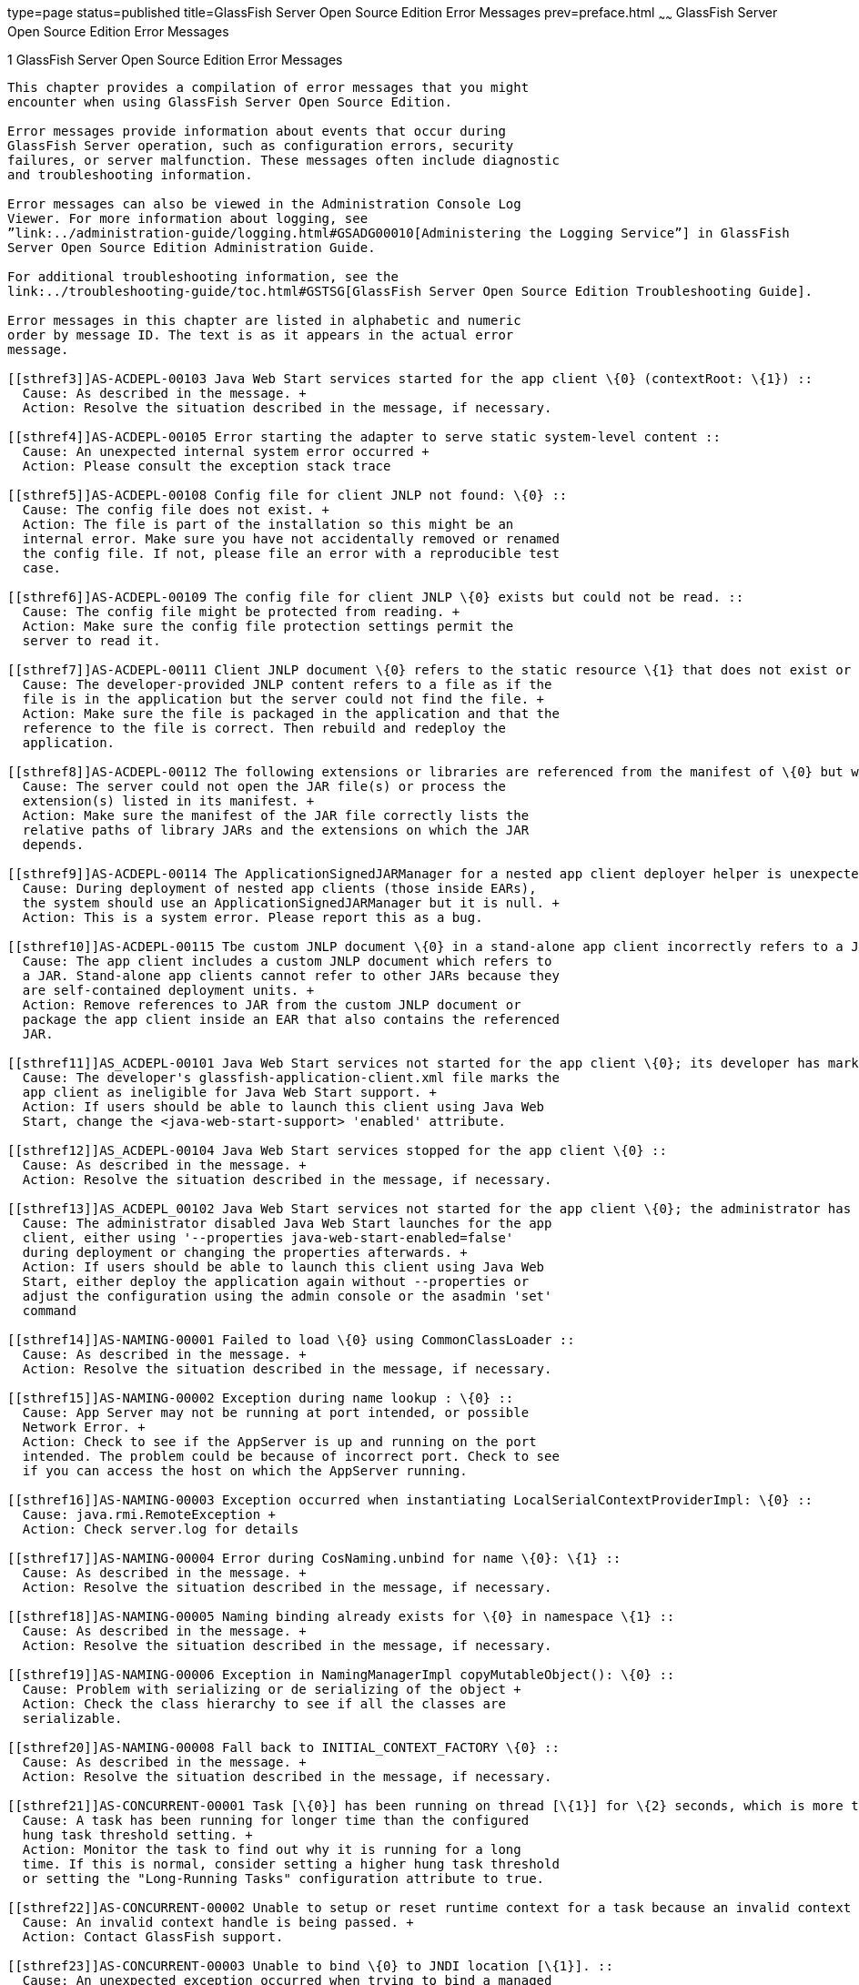 type=page
status=published
title=GlassFish Server Open Source Edition Error Messages
prev=preface.html
~~~~~~
GlassFish Server Open Source Edition Error Messages
===================================================

[[sthref2]][[glassfish-server-open-source-edition-error-messages]]

1 GlassFish Server Open Source Edition Error Messages
-----------------------------------------------------

This chapter provides a compilation of error messages that you might
encounter when using GlassFish Server Open Source Edition.

Error messages provide information about events that occur during
GlassFish Server operation, such as configuration errors, security
failures, or server malfunction. These messages often include diagnostic
and troubleshooting information.

Error messages can also be viewed in the Administration Console Log
Viewer. For more information about logging, see
”link:../administration-guide/logging.html#GSADG00010[Administering the Logging Service”] in GlassFish
Server Open Source Edition Administration Guide.

For additional troubleshooting information, see the
link:../troubleshooting-guide/toc.html#GSTSG[GlassFish Server Open Source Edition Troubleshooting Guide].

Error messages in this chapter are listed in alphabetic and numeric
order by message ID. The text is as it appears in the actual error
message.

[[sthref3]]AS-ACDEPL-00103 Java Web Start services started for the app client \{0} (contextRoot: \{1}) ::
  Cause: As described in the message. +
  Action: Resolve the situation described in the message, if necessary.

[[sthref4]]AS-ACDEPL-00105 Error starting the adapter to serve static system-level content ::
  Cause: An unexpected internal system error occurred +
  Action: Please consult the exception stack trace

[[sthref5]]AS-ACDEPL-00108 Config file for client JNLP not found: \{0} ::
  Cause: The config file does not exist. +
  Action: The file is part of the installation so this might be an
  internal error. Make sure you have not accidentally removed or renamed
  the config file. If not, please file an error with a reproducible test
  case.

[[sthref6]]AS-ACDEPL-00109 The config file for client JNLP \{0} exists but could not be read. ::
  Cause: The config file might be protected from reading. +
  Action: Make sure the config file protection settings permit the
  server to read it.

[[sthref7]]AS-ACDEPL-00111 Client JNLP document \{0} refers to the static resource \{1} that does not exist or is not readable. ::
  Cause: The developer-provided JNLP content refers to a file as if the
  file is in the application but the server could not find the file. +
  Action: Make sure the file is packaged in the application and that the
  reference to the file is correct. Then rebuild and redeploy the
  application.

[[sthref8]]AS-ACDEPL-00112 The following extensions or libraries are referenced from the manifest of \{0} but were not found where indicated: \{1}; ignoring and continuing ::
  Cause: The server could not open the JAR file(s) or process the
  extension(s) listed in its manifest. +
  Action: Make sure the manifest of the JAR file correctly lists the
  relative paths of library JARs and the extensions on which the JAR
  depends.

[[sthref9]]AS-ACDEPL-00114 The ApplicationSignedJARManager for a nested app client deployer helper is unexpectedly null. ::
  Cause: During deployment of nested app clients (those inside EARs),
  the system should use an ApplicationSignedJARManager but it is null. +
  Action: This is a system error. Please report this as a bug.

[[sthref10]]AS-ACDEPL-00115 Tbe custom JNLP document \{0} in a stand-alone app client incorrectly refers to a JAR \{1} ::
  Cause: The app client includes a custom JNLP document which refers to
  a JAR. Stand-alone app clients cannot refer to other JARs because they
  are self-contained deployment units. +
  Action: Remove references to JAR from the custom JNLP document or
  package the app client inside an EAR that also contains the referenced
  JAR.

[[sthref11]]AS_ACDEPL-00101 Java Web Start services not started for the app client \{0}; its developer has marked it as ineligible ::
  Cause: The developer's glassfish-application-client.xml file marks the
  app client as ineligible for Java Web Start support. +
  Action: If users should be able to launch this client using Java Web
  Start, change the <java-web-start-support> 'enabled' attribute.

[[sthref12]]AS_ACDEPL-00104 Java Web Start services stopped for the app client \{0} ::
  Cause: As described in the message. +
  Action: Resolve the situation described in the message, if necessary.

[[sthref13]]AS_ACDEPL_00102 Java Web Start services not started for the app client \{0}; the administrator has disabled Java Web Start support for it ::
  Cause: The administrator disabled Java Web Start launches for the app
  client, either using '--properties java-web-start-enabled=false'
  during deployment or changing the properties afterwards. +
  Action: If users should be able to launch this client using Java Web
  Start, either deploy the application again without --properties or
  adjust the configuration using the admin console or the asadmin 'set'
  command

[[sthref14]]AS-NAMING-00001 Failed to load \{0} using CommonClassLoader ::
  Cause: As described in the message. +
  Action: Resolve the situation described in the message, if necessary.

[[sthref15]]AS-NAMING-00002 Exception during name lookup : \{0} ::
  Cause: App Server may not be running at port intended, or possible
  Network Error. +
  Action: Check to see if the AppServer is up and running on the port
  intended. The problem could be because of incorrect port. Check to see
  if you can access the host on which the AppServer running.

[[sthref16]]AS-NAMING-00003 Exception occurred when instantiating LocalSerialContextProviderImpl: \{0} ::
  Cause: java.rmi.RemoteException +
  Action: Check server.log for details

[[sthref17]]AS-NAMING-00004 Error during CosNaming.unbind for name \{0}: \{1} ::
  Cause: As described in the message. +
  Action: Resolve the situation described in the message, if necessary.

[[sthref18]]AS-NAMING-00005 Naming binding already exists for \{0} in namespace \{1} ::
  Cause: As described in the message. +
  Action: Resolve the situation described in the message, if necessary.

[[sthref19]]AS-NAMING-00006 Exception in NamingManagerImpl copyMutableObject(): \{0} ::
  Cause: Problem with serializing or de serializing of the object +
  Action: Check the class hierarchy to see if all the classes are
  serializable.

[[sthref20]]AS-NAMING-00008 Fall back to INITIAL_CONTEXT_FACTORY \{0} ::
  Cause: As described in the message. +
  Action: Resolve the situation described in the message, if necessary.

[[sthref21]]AS-CONCURRENT-00001 Task [\{0}] has been running on thread [\{1}] for \{2} seconds, which is more than the configured hung task threshold of \{3} seconds in [\{4}]. ::
  Cause: A task has been running for longer time than the configured
  hung task threshold setting. +
  Action: Monitor the task to find out why it is running for a long
  time. If this is normal, consider setting a higher hung task threshold
  or setting the "Long-Running Tasks" configuration attribute to true.

[[sthref22]]AS-CONCURRENT-00002 Unable to setup or reset runtime context for a task because an invalid context handle is being passed. ::
  Cause: An invalid context handle is being passed. +
  Action: Contact GlassFish support.

[[sthref23]]AS-CONCURRENT-00003 Unable to bind \{0} to JNDI location [\{1}]. ::
  Cause: An unexpected exception occurred when trying to bind a managed
  object to JNDI namespace +
  Action: Review the exception message to determine the cause of the
  failure and take appropriate action.

[[sthref24]]AS-CONCURRENT-00004 Unable to deploy \{0}. ::
  Cause: No configuration information is provided when trying to deploy
  a managed object. +
  Action: Contact GlassFish support.

[[sthref25]]AS-RAR-05001 Failed to get the thread-pool [ \{0} ] for resource adapter [ \{1} ]. ::
  Cause: Could not find a thread pool according to the pool ID. +
  Action: Check the thread-pool-id property in Resource Adapter Config.

[[sthref26]]AS-RAR-05002 Failed to get the default thread-pool for resource adapter [ \{0} ]. ::
  Cause: Could not find the default thread pool for resource adatper. +
  Action: Check the thread-pool-id property in Resource Adapter Config.

[[sthref27]]AS-RAR-05003 An error occurred during instantiation of the Work Manager class [ \{0} ] for resource adapter [ \{1} ]. ::
  Cause: Can not initiate the Work Manager class. +
  Action: Check the Work Manager class type.

[[sthref28]]AS-RAR-05004 The Work named [ \{0} ], progress [ \{1} ]. ::
  Cause: As described in the message. +
  Action: Resolve the situation described in the message, if necessary.

[[sthref29]]AS-RAR-05005 Resource adapter association failed. ::
  Cause: Resource Adapter throws exception during
  ManagedConnectionFactory.setResourceAdapter(). +
  Action: [1] If you are using third party resource adapter, contact
  resource adapter vendor.[2] If you are a resource adapter developer,
  please check the resource adapter code.

[[sthref30]]AS-RAR-05006 Unable to load Work Context class \{0}. ::
  Cause: Work Context class is not available to application server. +
  Action: Make sure that the Work Context class is available to server.

[[sthref31]]AS-RAR-05007 Cannot specify both Execution Context [\{0}] as well Transaction Context [\{1}] for Work [\{2}] execution. Only one can be specified. ::
  Cause: Submitted Work has Transaction Context as well it is a Work
  Context Provider which is specification violation. +
  Action: Make sure that either Execution Context or Work Context
  Provider with Transaction Context is passed, but not both.

[[sthref32]]AS-RAR-05008 Duplicate Work Context for type [ \{0} ]. ::
  Cause: Multiple Work Contexts of same type submitted. +
  Action: Make sure that same context type is not submitted multiple
  times in the Work Context.

[[sthref33]]AS-RAR-05009 Application server cannot handle the following Work Context : \{0}. ::
  Cause: Work Context in question is not supported by application
  server. +
  Action: Check the application server documentation for supported Work
  Contexts.

[[sthref34]]AS-RAR-05010 Setting custom Work Context class [ \{0} ] using most specific supportted Work Context class [ \{1} ]. ::
  Cause: Requested Work Context is not supported, but a super type of
  the context is supported. +
  Action: Resolve the situation described in the message, if necessary.

[[sthref35]]AS-RAR-05011 Unable to set Security Context. ::
  Cause: Unable to set Security Context. +
  Action: Check the server.log for exceptions

[[sthref36]]AS-RAR-05012 Unsupported callback \{0} during credential mapping. ::
  Cause: Resource adapter has used a callback that is not supported by
  application server. +
  Action: Check whether the callback in question is supported by
  application server.

[[sthref37]]AS-CORE-JAVAEE-0001 Web Container not installed ::
  Cause: The web container does not install properly. +
  Action: Please check the web container libraries are installed
  properly.

[[sthref38]]AS-CORE-JAVAEE-0002 Done with starting \{0} container. ::
  Cause: As described in the message. +
  Action: Resolve the situation described in the message, if necessary.

[[sthref39]]AS-CORE-JAVAEE-0003 Unable to start container (no exception provided) ::
  Cause: The web container does not start properly. +
  Action: Please check the web container libraries are installed
  properly.

[[sthref40]]AS-CORE-JAVAEE-0004 Unable to start container \{0} ::
  Cause: The web container does not start properly. Most probably, there
  is a class loading issue. +
  Action: Please resolve issues mentioned in the stack trace.

[[sthref41]]AS-DEPLOYMENT-04017 Error in deleting file \{0} ::
  Cause: As described in the message. +
  Action: Resolve the situation described in the message, if necessary.

[[sthref42]]AS-DEPLOYMENT-04018 Deployment manager load failure. Unable to find \{0} ::
  Cause: A deployment manager is not available. +
  Action: Correct the reference to the deployment manager.

[[sthref43]]AS-DEPLOYMENT-04019 Deployment manager load failure. Unable to find \{0} ::
  Cause: A deployment manager is not available. +
  Action: Correct the reference to the deployment manager.

[[sthref44]]AS-DEPLOYMENT-00001 Ignore \{0} in archive \{1}, as WLS counterpart runtime xml \{2} is present in the same archive. ::
  Cause: As described in the message. +
  Action: Resolve the situation described in the message, if necessary.

[[sthref45]]AS-DEPLOYMENT-00002 Exception caught: \{0}. ::
  Cause: As described in the message. +
  Action: Resolve the situation described in the message, if necessary.

[[sthref46]]AS-DEPLOYMENT-00003 \{0} module [\{1}] contains characteristics of other module type: \{2}. ::
  Cause: As described in the message. +
  Action: Resolve the situation described in the message, if necessary.

[[sthref47]]AS-DEPLOYMENT-00004 Exception caught: \{0} for the subarchve indicated by the path: \{1}. ::
  Cause: An exception was caught when the sub archive was opened because
  the sub archive was not present. +
  Action: Correct the archive so that the sub archive is present.

[[sthref48]]AS-DEPLOYMENT-00005 Exception caught during annotation scanning. ::
  Cause: An exception was caught that indicates that the annotation is
  incorrect. +
  Action: Correct the annotation.

[[sthref49]]AS-DEPLOYMENT-00006 Adding \{0} since \{1} is annotated with \{2}. ::
  Cause: As described in the message. +
  Action: Resolve the situation described in the message, if necessary.

[[sthref50]]AS-DEPLOYMENT-00007 Adding \{0} since it is implementing \{1}. ::
  Cause: As described in the message. +
  Action: Resolve the situation described in the message, if necessary.

[[sthref51]]AS-DEPLOYMENT-00008 Inconsistent type definition. \{0} is neither an annotation nor an interface. ::
  Cause: The annotation is incorrect. +
  Action: Correct the annotation.

[[sthref52]]AS-DEPLOYMENT-00009 The exception \{0} occurred while examining the jar at file path: \{1}. ::
  Cause: As described in the message. +
  Action: Resolve the situation described in the message, if necessary.

[[sthref53]]AS-DEPLOYMENT-00010 No classloader can be found to use ::
  Cause: The archive being processed is not correct. +
  Action: Examine the archive to determine what is incorrect.

[[sthref54]]AS-DEPLOYMENT-00011 Error in annotation processing: \{0}. ::
  Cause: As described in the message. +
  Action: Resolve the situation described in the message, if necessary.

[[sthref55]]AS-DEPLOYMENT-00012 Cannot load \{0} reason : \{1}. ::
  Cause: As described in the message. +
  Action: Resolve the situation described in the message, if necessary.

[[sthref56]]AS-DEPLOYMENT-00013 An exception was caught during library jar processing: \{0}. ::
  Cause: As described in the message. +
  Action: Resolve the situation described in the message, if necessary.

[[sthref57]]AS-DEPLOYMENT-00014 Could not load \{0} ::
  Cause: As described in the message. +
  Action: Resolve the situation described in the message, if necessary.

[[sthref58]]AS-DEPLOYMENT-00015 Unsupported deployment descriptors element \{0} value \{1}. ::
  Cause: As described in the message. +
  Action: Resolve the situation described in the message, if necessary.

[[sthref59]]AS-DEPLOYMENT-00016 Unknown port-component-name \{0} port, all sub elements will be ignored. ::
  Cause: Used port-component-name does not exists. +
  Action: Use the name of existing web service endpoint

[[sthref60]]AS-DEPLOYMENT-00017 DOLUtils: converting EJB to web bundle id \{0}. ::
  Cause: As described in the message. +
  Action: Resolve the situation described in the message, if necessary.

[[sthref61]]AS-DEPLOYMENT-00020 Application validation failed for application: \{0}, jndi-name: \{1}, resource adapter name: \{2} is wrong. ::
  Cause: For embedded resource adapter, its name should begin with '#'
  symbol +
  Action: Remove application name before the '#' symbol in the resource
  adapter name.

[[sthref62]]AS-DEPLOYMENT-00022 For administered-object resource: \{0}, there is no application part in its resource adapter name: \{1}. ::
  Cause: For embedded resource adapter, its internal format of resource
  adapter name should contains application name. +
  Action: Resolve the situation described in the message, if necessary.

[[sthref63]]AS-DEPLOYMENT-00023 For connection-factory resource: \{0}, there is no application part in its resource adapter name: \{1}. ::
  Cause: For embedded resource adapter, its internal format of resource
  adapter name should contains application name. +
  Action: Resolve the situation described in the message, if necessary.

[[sthref64]]AS-DEPLOYMENT-00024 For jms-connection-factory resource: \{0}, there is no application part in its resource adapter name: \{1}. ::
  Cause: For embedded resource adapter, its internal format of resource
  adapter name should contains application name. +
  Action: Resolve the situation described in the message, if necessary.

[[sthref65]]AS-DEPLOYMENT-00025 For jms-destination resource: \{0}, there is no application part in its resource adapter name: \{1}. ::
  Cause: For embedded resource adapter, its internal format of resource
  adapter name should contains application name. +
  Action: Resolve the situation described in the message, if necessary.

[[sthref66]]AS-DEPLOYMENT-00026 JNDI lookup failed for the resource: Name: \{0}, Lookup: \{1}, Type: \{2}. ::
  Cause: JNDI lookup for the specified resource failed. +
  Action: Configure the required resources before deploying the
  application.

[[sthref67]]AS-DEPLOYMENT-00027 Resource Adapter not present: RA Name: \{0}, Type: \{1}. ::
  Cause: Resource adapter specified is invalid. +
  Action: Configure the required resource adapter.

[[sthref68]]AS-DEPLOYMENT-00028 Skipping resource validation ::
  Cause: As described in the message. +
  Action: Resolve the situation described in the message, if necessary.

[[sthref69]]AS-DEPLOYMENT-02015 Skipped processing for module \{0} as its module type was not recognized ::
  Cause: As described in the message. +
  Action: Resolve the situation described in the message, if necessary.

[[sthref70]]AS-DEPLOYMENT-02016 Error occurred ::
  Cause: As described in the message. +
  Action: Resolve the situation described in the message, if necessary.

[[sthref71]]AS-EJB-00001 [\{0}]: trimLru(), resetting head and tail ::
  Cause: As described in the message. +
  Action: Resolve the situation described in the message, if necessary.

[[sthref72]]AS-EJB-00002 [\{0}]: Exception in backingStore.remove([\{1}]) ::
  Cause: As described in the message. +
  Action: Resolve the situation described in the message, if necessary.

[[sthref73]]AS-EJB-00003 [\{0}]: passivateEJB(), Exception caught -> ::
  Cause: As described in the message. +
  Action: Resolve the situation described in the message, if necessary.

[[sthref74]]AS-EJB-00004 [\{0}]: Cannot load from BACKUPSTORE FOR Key: [\{1}] ::
  Cause: Didn't find the data related with the given session key. +
  Action: Check if the session bean already timed out.

[[sthref75]]AS-EJB-00005 [\{0}]: Exception while loading from backup session: [\{1}] ::
  Cause: Session store exception or de serialization exception happened. +
  Action: Check error message and exception stack.

[[sthref76]]AS-EJB-00006 [\{0}]: Error while loading from backup session: [\{1}] ::
  Cause: Session store error or de serialization error happened. +
  Action: Check error message and exception stack.

[[sthref77]]AS-EJB-00007 [\{0}]: Exception during backingStore.passivateSave([\{1}]) ::
  Cause: As described in the message. +
  Action: Resolve the situation described in the message, if necessary.

[[sthref78]]AS-EJB-00008 [\{0}]: Iterator(), resetting head.lPrev ::
  Cause: As described in the message. +
  Action: Resolve the situation described in the message, if necessary.

[[sthref79]]AS-EJB-00009 [\{0}]: Exiting TrimTimedoutBeans() because current cache state: [\{1}] ::
  Cause: As described in the message. +
  Action: Resolve the situation described in the message, if necessary.

[[sthref80]]AS-EJB-00010 [\{0}]: TrimTimedoutBeans(), resetting head.lPrev ::
  Cause: As described in the message. +
  Action: Resolve the situation described in the message, if necessary.

[[sthref81]]AS-EJB-00011 [\{0}]: Exiting TrimUnSortedTimedoutBeans() because current cache state: [\{1}] ::
  Cause: As described in the message. +
  Action: Resolve the situation described in the message, if necessary.

[[sthref82]]AS-EJB-00012 [SFSBContainer] Exception while initializing SessionSynchronization methods ::
  Cause: As described in the message. +
  Action: Resolve the situation described in the message, if necessary.

[[sthref83]]AS-EJB-00013 [SFSBContainer] Exception while loading checkpoint info ::
  Cause: As described in the message. +
  Action: Resolve the situation described in the message, if necessary.

[[sthref84]]AS-EJB-00014 Exception creating ejb object : [\{0}] ::
  Cause: As described in the message. +
  Action: Resolve the situation described in the message, if necessary.

[[sthref85]]AS-EJB-00015 Exception creating ejb local object [\{0}] ::
  Cause: As described in the message. +
  Action: Resolve the situation described in the message, if necessary.

[[sthref86]]AS-EJB-00016 Couldn't update timestamp for: [\{0}]; Exception: [\{1}] ::
  Cause: As described in the message. +
  Action: Resolve the situation described in the message, if necessary.

[[sthref87]]AS-EJB-00017 Cannot register bean for checkpointing ::
  Cause: As described in the message. +
  Action: Resolve the situation described in the message, if necessary.

[[sthref88]]AS-EJB-00018 Error during checkpoint ([\{0}]. Key: [\{1}]) [\{2}] ::
  Cause: As described in the message. +
  Action: Resolve the situation described in the message, if necessary.

[[sthref89]]AS-EJB-00019 sfsb checkpoint error. Name: [\{0}] ::
  Cause: As described in the message. +
  Action: Resolve the situation described in the message, if necessary.

[[sthref90]]AS-EJB-00020 sfsb checkpoint error. Key: [\{0}] ::
  Cause: As described in the message. +
  Action: Resolve the situation described in the message, if necessary.

[[sthref91]]AS-EJB-00021 Exception in afterCompletion : [\{0}] ::
  Cause: As described in the message. +
  Action: Resolve the situation described in the message, if necessary.

[[sthref92]]AS-EJB-00022 1. passivateEJB() returning because containerState: [\{0}] ::
  Cause: As described in the message. +
  Action: Resolve the situation described in the message, if necessary.

[[sthref93]]AS-EJB-00023 Extended EM not serializable. Exception: [\{0}] ::
  Cause: As described in the message. +
  Action: Resolve the situation described in the message, if necessary.

[[sthref94]]AS-EJB-00024 Error during passivation: [\{0}]; [\{1}] ::
  Cause: As described in the message. +
  Action: Resolve the situation described in the message, if necessary.

[[sthref95]]AS-EJB-00025 Error during passivation of [\{0}] ::
  Cause: As described in the message. +
  Action: Resolve the situation described in the message, if necessary.

[[sthref96]]AS-EJB-00026 sfsb passivation error. Key: [\{0}] ::
  Cause: As described in the message. +
  Action: Resolve the situation described in the message, if necessary.

[[sthref97]]AS-EJB-00028 Error during Stateful Session Bean activation for key [\{0}] ::
  Cause: A problem occurred while the container was activating a
  stateful session bean. One possible cause is that the bean code threw
  a system exception from its ejbActivate method. +
  Action: Check the stack trace to see whether the exception was thrown
  from the ejbActivate method and if so double-check the application
  code to determine what caused the exception.

[[sthref98]]AS-EJB-00029 [\{0}]: Error during backingStore.shutdown() ::
  Cause: As described in the message. +
  Action: Resolve the situation described in the message, if necessary.

[[sthref99]]AS-EJB-00030 [\{0}]: Error during onShutdown() ::
  Cause: As described in the message. +
  Action: Resolve the situation described in the message, if necessary.

[[sthref100]]AS-EJB-00031 [\{0}]: Error while undeploying ctx. Key: [\{1}] ::
  Cause: As described in the message. +
  Action: Resolve the situation described in the message, if necessary.

[[sthref101]]AS-EJB-00032 Cannot add idle bean cleanup task ::
  Cause: As described in the message. +
  Action: Resolve the situation described in the message, if necessary.

[[sthref102]]AS-EJB-00033 Got exception during removeExpiredSessions (but the reaper thread is still alive) ::
  Cause: As described in the message. +
  Action: Resolve the situation described in the message, if necessary.

[[sthref103]]AS-EJB-00034 Error during checkpoint(, but session not destroyed) ::
  Cause: As described in the message. +
  Action: Resolve the situation described in the message, if necessary.

[[sthref104]]AS-EJB-00035 Error during checkpoint ::
  Cause: As described in the message. +
  Action: Resolve the situation described in the message, if necessary.

[[sthref105]]AS-EJB-00036 TopLevel AvailabilityService.getAvailabilityEnabled: [\{0}] ::
  Cause: As described in the message. +
  Action: Resolve the situation described in the message, if necessary.

[[sthref106]]AS-EJB-00037 TopLevel EjbAvailabilityService.getAvailabilityEnabled: [\{0}] ::
  Cause: As described in the message. +
  Action: Resolve the situation described in the message, if necessary.

[[sthref107]]AS-EJB-00038 Global AvailabilityEnabled: [\{0}], application AvailabilityEnabled: [\{1}] ::
  Cause: As described in the message. +
  Action: Resolve the situation described in the message, if necessary.

[[sthref108]]AS-EJB-00039 Exception while trying to determine availability-enabled settings for this app ::
  Cause: As described in the message. +
  Action: Resolve the situation described in the message, if necessary.

[[sthref109]]AS-EJB-00040 StatefulContainerBuilder AvailabilityEnabled [\{0}] for this application ::
  Cause: As described in the message. +
  Action: Resolve the situation described in the message, if necessary.

[[sthref110]]AS-EJB-00041 StatefulContainerBuilder.buildStoreManager() storeName: [\{0}] ::
  Cause: As described in the message. +
  Action: Resolve the situation described in the message, if necessary.

[[sthref111]]AS-EJB-00042 Could not instantiate backing store for type [\{0}] ::
  Cause: As described in the message. +
  Action: Resolve the situation described in the message, if necessary.

[[sthref112]]AS-EJB-00043 StatefulContainerbuilder instantiated store: \{0}, with ha-enabled [\{1}], and backing store configuration: \{2} ::
  Cause: As described in the message. +
  Action: Resolve the situation described in the message, if necessary.

[[sthref113]]AS-EJB-00044 Error while adding idle bean passivator task ::
  Cause: As described in the message. +
  Action: Resolve the situation described in the message, if necessary.

[[sthref114]]AS-EJB-00045 Error while adding idle bean removal task ::
  Cause: As described in the message. +
  Action: Resolve the situation described in the message, if necessary.

[[sthref115]]AS-EJB-00046 Error while removing idle beans for [\{0}] ::
  Cause: As described in the message. +
  Action: Resolve the situation described in the message, if necessary.

[[sthref116]]AS-EJB-00047 Error while removing expired beans for [\{0}] ::
  Cause: As described in the message. +
  Action: Resolve the situation described in the message, if necessary.

[[sthref117]]AS-EJB-00048 Passivation-capable value of stateful session bean [\{0}] is false, it should not have any PrePassivate nor PostActivate configuration, but you have configuration at [\{1}]. ::
  Cause: As described in the message. +
  Action: Resolve the situation described in the message, if necessary.

[[sthref118]]AS-EJB-00049 Cannot find stateful session bean [\{0}] in memory, and will not read it from disk because current stateful session bean passivation-capable value is false ::
  Cause: As described in the message. +
  Action: Resolve the situation described in the message, if necessary.

[[sthref119]]AS-EJB-00050 Cache is shutting down, \{0} stateful session beans will not be restored after restarting since passivation is disabled ::
  Cause: As described in the message. +
  Action: Resolve the situation described in the message, if necessary.

[[sthref120]]AS-EJB-00051 Disabling high availability for the stateful session bean \{0}, as its marked non passivatable ::
  Cause: As described in the message. +
  Action: Resolve the situation described in the message, if necessary.

[[sthref121]]AS-EJB-00052 Internal Error ::
  Cause: Error during invoke the ejb application +
  Action: Trying to invoke the ejb application

[[sthref122]]AS-EJB-00053 The feature \{0} requires Full Java EE Profile to be supported ::
  Cause: As described in the message. +
  Action: Resolve the situation described in the message, if necessary.

[[sthref123]]AS-EJB-00054 Portable JNDI names for EJB \{0}: \{1} ::
  Cause: As described in the message. +
  Action: Resolve the situation described in the message, if necessary.

[[sthref124]]AS-EJB-00055 GlassFish-specific (Non-portable) JNDI names for EJB \{0}: \{1} ::
  Cause: As described in the message. +
  Action: Resolve the situation described in the message, if necessary.

[[sthref125]]AS-EJB-00056 A system exception occurred during an invocation on EJB \{0}, method: \{1} ::
  Cause: As described in the message. +
  Action: Resolve the situation described in the message, if necessary.

[[sthref126]]AS-EJB-00057 Error while creating enterprise bean context for \{0} during jacc callback ::
  Cause: As described in the message. +
  Action: Resolve the situation described in the message, if necessary.

[[sthref127]]AS-EJB-00058 Attempt to override reserved ejb interface method [\{0}] in [\{1}]. Override will be ignored. ::
  Cause: As described in the message. +
  Action: Resolve the situation described in the message, if necessary.

[[sthref128]]AS-EJB-00059 Bean class for ejb [\{0}] does not define a method corresponding to [\{1}] interface method [\{2}] ::
  Cause: As described in the message. +
  Action: Resolve the situation described in the message, if necessary.

[[sthref129]]AS-EJB-00060 keepstate is true and will not create new auto timers during deployment. ::
  Cause: As described in the message. +
  Action: Resolve the situation described in the message, if necessary.

[[sthref130]]AS-EJB-00061 Failed to initialize the interceptor ::
  Cause: Error during initializing the interceptor +
  Action: Try to restart the server

[[sthref131]]AS-EJB-00062 [**BaseContainer**] Could not create MonitorRegistryMediator. [\{0}] ::
  Cause: Fail to create MonitorRegistryMediator +
  Action: Check the exception stack

[[sthref132]]AS-EJB-00063 Exception in backingStore.size() ::
  Cause: As described in the message. +
  Action: Resolve the situation described in the message, if necessary.

[[sthref133]]AS-JMS-CORE-00001 JMS Service Connection URL is : \{0} ::
  Cause: As described in the message. +
  Action: Resolve the situation described in the message, if necessary.

[[sthref134]]AS-JMS-CORE-00002 ADDRESSLIST in setJmsServiceProvider : \{0} ::
  Cause: As described in the message. +
  Action: Resolve the situation described in the message, if necessary.

[[sthref135]]AS-JMS-CORE-00003 Addresslist : \{0} ::
  Cause: As described in the message. +
  Action: Resolve the situation described in the message, if necessary.

[[sthref136]]AS-JMS-CORE-00004 End point determines destination name, Res name: \{0}, JNDI name: \{1} descriptor name : \{2} ::
  Cause: As described in the message. +
  Action: Resolve the situation described in the message, if necessary.

[[sthref137]]AS-JMS-CORE-00005 Successfully set Master broker on JMSRA to \{0} ::
  Cause: As described in the message. +
  Action: Resolve the situation described in the message, if necessary.

[[sthref138]]AS-JMS-CORE-00006 Failed to set Master broker on JMSRA to \{0} cause \{1} ::
  Cause: As described in the message. +
  Action: Resolve the situation described in the message, if necessary.

[[sthref139]]AS-JMS-CORE-00007 Successfully set Cluster brokerlist to \{0} ::
  Cause: As described in the message. +
  Action: Resolve the situation described in the message, if necessary.

[[sthref140]]AS-JMS-CORE-00008 Failed to set Cluster brokerlist to \{0} cause \{1} ::
  Cause: As described in the message. +
  Action: Resolve the situation described in the message, if necessary.

[[sthref141]]AS-JMS-CORE-00009 Failed to shut down Grizzly NetworkListener : \{0} ::
  Cause: As described in the message. +
  Action: Resolve the situation described in the message, if necessary.

[[sthref142]]AS-JMS-CORE-00010 Error occurs when shutting down JMSRA : \{0} ::
  Cause: As described in the message. +
  Action: Resolve the situation described in the message, if necessary.

[[sthref143]]AS-JMS-CORE-00011 Invalid RMI registry port ::
  Cause: As described in the message. +
  Action: Resolve the situation described in the message, if necessary.

[[sthref144]]AS-JMS-CORE-00012 No such method \{0} in the class \{1} ::
  Cause: The method setProperty is not defined in the class +
  Action: Define the appropriate method

[[sthref145]]AS-JMS-CORE-00013 Connector Resource could not be closed ::
  Cause: As described in the message. +
  Action: Resolve the situation described in the message, if necessary.

[[sthref146]]AS-JMS-CORE-00014 rardeployment.mcfcreation_error \{0} ::
  Cause: As described in the message. +
  Action: Resolve the situation described in the message, if necessary.

[[sthref147]]AS-JMS-CORE-00015 Exception while getting configured RMI port : \{0} ::
  Cause: As described in the message. +
  Action: Resolve the situation described in the message, if necessary.

[[sthref148]]AS-JMS-CORE-00016 Failed to start Grizlly proxy for MQ broker ::
  Cause: As described in the message. +
  Action: Resolve the situation described in the message, if necessary.

[[sthref149]]AS-JMS-CORE-00017 Failed to create addresslist due to the exception : \{0} ::
  Cause: As described in the message. +
  Action: Resolve the situation described in the message, if necessary.

[[sthref150]]AS-JMS-CORE-00018 Error executing method \{0} of the class \{1} ::
  Cause: As described in the message. +
  Action: Resolve the situation described in the message, if necessary.

[[sthref151]]AS-JMS-CORE-00019 MDB destination not specified ::
  Cause: Missing destination JNDI name +
  Action: Resolve the situation described in the message, if necessary.

[[sthref152]]AS-JMS-CORE-00020 Failed to validate endpoint ::
  Cause: As described in the message. +
  Action: Resolve the situation described in the message, if necessary.

[[sthref153]]AS-JMS-CORE-00021 Cannot obtain master broker ::
  Cause: As described in the message. +
  Action: Resolve the situation described in the message, if necessary.

[[sthref154]]AS-JMS-CORE-00022 Error while loading connector resources during recovery : \{0} ::
  Cause: As described in the message. +
  Action: Resolve the situation described in the message, if necessary.

[[sthref155]]AS-JMS-CORE-00023 Exception in reading mdb-container configuration : [\{0}] ::
  Cause: As described in the message. +
  Action: Resolve the situation described in the message, if necessary.

[[sthref156]]AS-JMS-CORE-00024 MQ Resource adapter upgrade started. ::
  Cause: As described in the message. +
  Action: Resolve the situation described in the message, if necessary.

[[sthref157]]AS-JMS-CORE-00025 MQ Resource adapter upgrade completed. ::
  Cause: As described in the message. +
  Action: Resolve the situation described in the message, if necessary.

[[sthref158]]AS-JMS-CORE-00026 Upgrading a MQ resource adapter failed : \{0} ::
  Cause: As described in the message. +
  Action: Resolve the situation described in the message, if necessary.

[[sthref159]]AS-JMS-CORE-00027 Check for a new version of MQ installation failed : \{0} ::
  Cause: As described in the message. +
  Action: Resolve the situation described in the message, if necessary.

[[sthref160]]AS-ORB-00001 Exception occurred when resolving \{0} ::
  Cause: org.omg.CORBA.ORBPackage.InvalidName when trying to resolve
  GroupInfoService +
  Action: Check server.log for details

[[sthref161]]AS-ORB-00002 No Endpoints selected in com.sun.appserv.iiop.endpoints property. Using \{0}:\{1} instead ::
  Cause: As described in the message. +
  Action: Resolve the situation described in the message, if necessary.

[[sthref162]]AS-ORB-00003 Problem with membership change notification. Exception occurred : \{0} ::
  Cause: check server.log for details +
  Action: check network configuration and cluster setup

[[sthref163]]AS-ORB-00004 Could not find an endpoint to send request to. ::
  Cause: As described in the message. +
  Action: Resolve the situation described in the message, if necessary.

[[sthref164]]AS-ORB-00005 Unknown host: \{0} Exception thrown : \{1} ::
  Cause: As described in the message. +
  Action: Resolve the situation described in the message, if necessary.

[[sthref165]]AS-ORB-00006 No Endpoints selected in com.sun.appserv.iiop.endpoints property. Using JNDI Provider URL \{0} instead ::
  Cause: As described in the message. +
  Action: Resolve the situation described in the message, if necessary.

[[sthref166]]AS-ORB-00007 Exception : \{0} thrown for bad provider URL String: \{1} ::
  Cause: As described in the message. +
  Action: Resolve the situation described in the message, if necessary.

[[sthref167]]AS-WSSECURITY-00001 Request processing failed. ::
  Cause: As described in the message. +
  Action: Resolve the situation described in the message, if necessary.

[[sthref168]]AS-WSSECURITY-00002 SEC2002: Container-auth: wss: Error validating request. ::
  Cause: As described in the message. +
  Action: Resolve the situation described in the message, if necessary.

[[sthref169]]AS-WSSECURITY-00003 SEC2003: Container-auth: wss: Error securing response. ::
  Cause: As described in the message. +
  Action: Resolve the situation described in the message, if necessary.

[[sthref170]]AS-WSSECURITY-00004 SEC2004: Container-auth: wss: Error securing request. ::
  Cause: As described in the message. +
  Action: Resolve the situation described in the message, if necessary.

[[sthref171]]AS-WSSECURITY-00005 SEC2005: Container-auth: wss: Error validating response. ::
  Cause: As described in the message. +
  Action: Resolve the situation described in the message, if necessary.

[[sthref172]]AS-WSSECURITY-00006 SEC2006: Container-auth: wss: Not a SOAP message context. ::
  Cause: As described in the message. +
  Action: Resolve the situation described in the message, if necessary.

[[sthref173]]AS-WSSECURITY-00007 EJB Webservice security configuration Failure. ::
  Cause: As described in the message. +
  Action: Resolve the situation described in the message, if necessary.

[[sthref174]]AS-WSSECURITY-00008 Servlet Webservice security configuration Failure ::
  Cause: As described in the message. +
  Action: Resolve the situation described in the message, if necessary.

[[sthref175]]AS-WSSECURITY-00009 BASIC AUTH username/password http header parsing error for \{0} ::
  Cause: As described in the message. +
  Action: Resolve the situation described in the message, if necessary.

[[sthref176]]AS-WSSECURITY-00010 Servlet Webservice security configuration Failure ::
  Cause: As described in the message. +
  Action: Resolve the situation described in the message, if necessary.

[[sthref177]]AS-WSSECURITY-00011 Following exception was thrown: ::
  Cause: As described in the message. +
  Action: Resolve the situation described in the message, if necessary.

[[sthref178]]AS-WEB-ADMIN-00001 Unable to register StatsProvider \{0} with Monitoring Infrastructure. No monitoring data will be collected for \{1} and \{2} ::
  Cause: Current server config is null +
  Action: Verify if the server instance is started correctly

[[sthref179]]AS-WEB-ADMIN-00002 Current server config is null ::
  Cause: As described in the message. +
  Action: Resolve the situation described in the message, if necessary.

[[sthref180]]AS-WEB-ADMIN-00003 The acceptor threads must be at least 1 ::
  Cause: As described in the message. +
  Action: Resolve the situation described in the message, if necessary.

[[sthref181]]AS-WEB-ADMIN-00004 Listener \{0} could not be created, actual reason: \{1} ::
  Cause: As described in the message. +
  Action: Resolve the situation described in the message, if necessary.

[[sthref182]]AS-WEB-ADMIN-00005 A default virtual server is required. Please use --default-virtual-server to specify this value. ::
  Cause: As described in the message. +
  Action: Resolve the situation described in the message, if necessary.

[[sthref183]]AS-WEB-ADMIN-00006 --defaultVS and --default-virtual-server conflict. Please use only --default-virtual-server to specify this value. ::
  Cause: As described in the message. +
  Action: Resolve the situation described in the message, if necessary.

[[sthref184]]AS-WEB-ADMIN-00007 Attribute value (default-virtual-server = \{0}) is not found in list of virtual servers defined in config. ::
  Cause: As described in the message. +
  Action: Resolve the situation described in the message, if necessary.

[[sthref185]]AS-WEB-ADMIN-00008 Http Listener named \{0} already exists. ::
  Cause: As described in the message. +
  Action: Resolve the situation described in the message, if necessary.

[[sthref186]]AS-WEB-ADMIN-00009 Port [\{0}] is already taken for address [\{1}], please choose another port. ::
  Cause: As described in the message. +
  Action: Resolve the situation described in the message, if necessary.

[[sthref187]]AS-WEB-ADMIN-00010 Network Listener named \{0} already exists. ::
  Cause: As described in the message. +
  Action: Resolve the situation described in the message, if necessary.

[[sthref188]]AS-WEB-ADMIN-00011 Protocol \{0} has neither a protocol nor a port-unification configured. ::
  Cause: As described in the message. +
  Action: Resolve the situation described in the message, if necessary.

[[sthref189]]AS-WEB-ADMIN-00012 \{0} create failed: ::
  Cause: As described in the message. +
  Action: Resolve the situation described in the message, if necessary.

[[sthref190]]AS-WEB-ADMIN-00013 The specified protocol \{0} is not yet configured. ::
  Cause: As described in the message. +
  Action: Resolve the situation described in the message, if necessary.

[[sthref191]]AS-WEB-ADMIN-00014 Failed to create http-redirect for \{0}: \{1}. ::
  Cause: As described in the message. +
  Action: Resolve the situation described in the message, if necessary.

[[sthref192]]AS-WEB-ADMIN-00015 An http element for \{0} already exists. Cannot add duplicate http. ::
  Cause: As described in the message. +
  Action: Resolve the situation described in the message, if necessary.

[[sthref193]]AS-WEB-ADMIN-00016 An http-redirect element for \{0} already exists. Cannot add duplicate http-redirect. ::
  Cause: As described in the message. +
  Action: Resolve the situation described in the message, if necessary.

[[sthref194]]AS-WEB-ADMIN-00017 \{0} protocol already exists. Cannot add duplicate protocol. ::
  Cause: As described in the message. +
  Action: Resolve the situation described in the message, if necessary.

[[sthref195]]AS-WEB-ADMIN-00018 Failed to create protocol \{0}. ::
  Cause: As described in the message. +
  Action: Resolve the situation described in the message, if necessary.

[[sthref196]]AS-WEB-ADMIN-00019 \{0} create failed: \{1}. ::
  Cause: As described in the message. +
  Action: Resolve the situation described in the message, if necessary.

[[sthref197]]AS-WEB-ADMIN-00020 \{0} create failed. Given class is not a ProtocolFilter: \{1}. ::
  Cause: As described in the message. +
  Action: Resolve the situation described in the message, if necessary.

[[sthref198]]AS-WEB-ADMIN-00021 \{0} create failed. Given class is not a ProtocolFinder: \{1}. ::
  Cause: As described in the message. +
  Action: Resolve the situation described in the message, if necessary.

[[sthref199]]AS-WEB-ADMIN-00022 \{0} transport already exists. Cannot add duplicate transport. ::
  Cause: As described in the message. +
  Action: Resolve the situation described in the message, if necessary.

[[sthref200]]AS-WEB-ADMIN-00023 Failed to create transport \{0}. ::
  Cause: As described in the message. +
  Action: Resolve the situation described in the message, if necessary.

[[sthref201]]AS-WEB-ADMIN-00024 Please use only networklisteners. ::
  Cause: As described in the message. +
  Action: Resolve the situation described in the message, if necessary.

[[sthref202]]AS-WEB-ADMIN-00025 Virtual Server named \{0} already exists. ::
  Cause: As described in the message. +
  Action: Resolve the situation described in the message, if necessary.

[[sthref203]]AS-WEB-ADMIN-00026 \{0} create failed. ::
  Cause: As described in the message. +
  Action: Resolve the situation described in the message, if necessary.

[[sthref204]]AS-WEB-ADMIN-00028 Specified http listener, \{0}, doesn''t exist. ::
  Cause: As described in the message. +
  Action: Resolve the situation described in the message, if necessary.

[[sthref205]]AS-WEB-ADMIN-00029 \{0} delete failed. ::
  Cause: As described in the message. +
  Action: Resolve the situation described in the message, if necessary.

[[sthref206]]AS-WEB-ADMIN-00030 \{0} Network Listener doesn't exist. ::
  Cause: As described in the message. +
  Action: Resolve the situation described in the message, if necessary.

[[sthref207]]AS-WEB-ADMIN-00031 Deletion of NetworkListener \{0} failed. ::
  Cause: As described in the message. +
  Action: Resolve the situation described in the message, if necessary.

[[sthref208]]AS-WEB-ADMIN-00032 \{0} http-redirect doesn't exist. ::
  Cause: As described in the message. +
  Action: Resolve the situation described in the message, if necessary.

[[sthref209]]AS-WEB-ADMIN-00033 Deletion of http \{0} failed. ::
  Cause: As described in the message. +
  Action: Resolve the situation described in the message, if necessary.

[[sthref210]]AS-WEB-ADMIN-00034 Deletion of http-redirect \{0} failed. ::
  Cause: As described in the message. +
  Action: Resolve the situation described in the message, if necessary.

[[sthref211]]AS-WEB-ADMIN-00035 \{0} protocol doesn't exist. ::
  Cause: As described in the message. +
  Action: Resolve the situation described in the message, if necessary.

[[sthref212]]AS-WEB-ADMIN-00036 \{0} protocol is being used in the network listener \{1}. ::
  Cause: As described in the message. +
  Action: Resolve the situation described in the message, if necessary.

[[sthref213]]AS-WEB-ADMIN-00037 Deletion of Protocol \{0} failed. ::
  Cause: As described in the message. +
  Action: Resolve the situation described in the message, if necessary.

[[sthref214]]AS-WEB-ADMIN-00038 \{0} delete failed: \{1}. ::
  Cause: As described in the message. +
  Action: Resolve the situation described in the message, if necessary.

[[sthref215]]AS-WEB-ADMIN-00039 No \{0} element found with the name \{1}. ::
  Cause: As described in the message. +
  Action: Resolve the situation described in the message, if necessary.

[[sthref216]]AS-WEB-ADMIN-00040 \{0} transport is being used in the network listener \{1}. ::
  Cause: As described in the message. +
  Action: Resolve the situation described in the message, if necessary.

[[sthref217]]AS-WEB-ADMIN-00041 Deletion of Transport \{0} failed. ::
  Cause: As described in the message. +
  Action: Resolve the situation described in the message, if necessary.

[[sthref218]]AS-WEB-ADMIN-00042 \{0} transport doesn''t exist. ::
  Cause: As described in the message. +
  Action: Resolve the situation described in the message, if necessary.

[[sthref219]]AS-WEB-ADMIN-00043 \{0} delete failed. ::
  Cause: As described in the message. +
  Action: Resolve the situation described in the message, if necessary.

[[sthref220]]AS-WEB-ADMIN-00044 Specified virtual server, \{0}, doesn''t exist. ::
  Cause: As described in the message. +
  Action: Resolve the situation described in the message, if necessary.

[[sthref221]]AS-WEB-ADMIN-00045 Specified virtual server, \{0}, can not be deleted because it is referenced from http listener, \{1}. ::
  Cause: As described in the message. +
  Action: Resolve the situation described in the message, if necessary.

[[sthref222]]AS-WEB-ADMIN-00046 Monitoring Registry does not exist. Possible causes are 1) Monitoring is not turned on or at a lower level 2) The corresponding container (web, ejb, etc.) is not loaded yet ::
  Cause: As described in the message. +
  Action: Resolve the situation described in the message, if necessary.

[[sthref223]]AS-WEB-UTIL-00001 Resource ''\{0}'' is missing ::
  Cause: A naming exception is encountered +
  Action: Check the list of resources

[[sthref224]]AS-WEB-UTIL-00002 Failed tracking modifications of ''\{0}'' : \{1} ::
  Cause: A ClassCastException is encountered +
  Action: Check if the object is an instance of the class

[[sthref225]]AS-WEB-UTIL-00003 WebappClassLoader.findClassInternal(\{0}) security exception: \{1} ::
  Cause: An AccessControlException is encountered +
  Action: Check if the resource is accessible

[[sthref226]]AS-WEB-UTIL-00004 Security Violation, attempt to use Restricted Class: \{0} ::
  Cause: As described in the message. +
  Action: Resolve the situation described in the message, if necessary.

[[sthref227]]AS-WEB-UTIL-00005 Class \{0} has unsupported major or minor version numbers, which are greater than those found in the Java Runtime Environment version \{1} ::
  Cause: As described in the message. +
  Action: Resolve the situation described in the message, if necessary.

[[sthref228]]AS-WEB-UTIL-00006 Unable to load class with name [\{0}], reason: \{1} ::
  Cause: As described in the message. +
  Action: Resolve the situation described in the message, if necessary.

[[sthref229]]AS-WEB-UTIL-00007 The web application [\{0}] registered the
JDBC driver [\{1}] but failed to unregister it when the web application
was stopped. To prevent a memory leak, the JDBC Driver has been forcibly
unregistered. ::
  Cause: As described in the message. +
  Action: Resolve the situation described in the message, if necessary.

[[sthref230]]AS-WEB-UTIL-00008 JDBC driver de-registration failed for web application [\{0}] ::
  Cause: As described in the message. +
  Action: Resolve the situation described in the message, if necessary.

[[sthref231]]AS-WEB-UTIL-00009 Exception closing input stream during JDBC driver de-registration for web application [\{0}] ::
  Cause: As described in the message. +
  Action: Resolve the situation described in the message, if necessary.

[[sthref232]]AS-WEB-UTIL-00010 This web container has not yet been started ::
  Cause: As described in the message. +
  Action: Resolve the situation described in the message, if necessary.

[[sthref233]]AS-WEB-UTIL-00011 Failed to check for ThreadLocal references for web application [\{0}] ::
  Cause: As described in the message. +
  Action: Resolve the situation described in the message, if necessary.

[[sthref234]]AS-WEB-UTIL-00012 Unable to determine string representation of key of type [\{0}] ::
  Cause: An Exception occurred +
  Action: Check the exception for error

[[sthref235]]AS-WEB-UTIL-00013 Unknown ::
  Cause: As described in the message. +
  Action: Resolve the situation described in the message, if necessary.

[[sthref236]]AS-WEB-UTIL-00014 Unable to determine string representation of value of type [\{0}] ::
  Cause: An Exception occurred +
  Action: Check the exception for error

[[sthref237]]AS-WEB-UTIL-00015 The web application [\{0}] created a ThreadLocal with key of type [\{1}] (value [\{2}]). The ThreadLocal has been correctly set to null and the key will be removed by GC. ::
  Cause: As described in the message. +
  Action: Resolve the situation described in the message, if necessary.

[[sthref238]]AS-WEB-UTIL-00016 The web application [\{0}] created a
ThreadLocal with key of type [\{1}] (value [\{2}]) and a value of type
[\{3}] (value [\{4}]) but failed to remove it when the web application
was stopped. Threads are going to be renewed over time to try and avoid
a probable memory leak. ::
  Cause: Failed to remove a ThreadLocal when the web application was
  stopped +
  Action: Threads are going to be renewed over time to try and avoid a
  probable memory leak.

[[sthref239]]AS-WEB-UTIL-00017 Failed to find class sun.rmi.transport.Target to clear context class loader for web application [\{0}]. This is expected on non-Sun JVMs. ::
  Cause: As described in the message. +
  Action: Resolve the situation described in the message, if necessary.

[[sthref240]]AS-WEB-UTIL-00018 Failed to clear context class loader referenced from sun.rmi.transport.Target for web application [\{0}] ::
  Cause: As described in the message. +
  Action: Resolve the situation described in the message, if necessary.

[[sthref241]]AS-WEB-UTIL-00019 Removed [\{0}] ResourceBundle references from the cache for web application [\{1}] ::
  Cause: As described in the message. +
  Action: Resolve the situation described in the message, if necessary.

[[sthref242]]AS-WEB-UTIL-00020 Failed to clear ResourceBundle references for web application [\{0}] ::
  Cause: An Exception occurred +
  Action: Check the exception for error

[[sthref243]]AS-WEB-UTIL-00021 Illegal JAR entry detected with name \{0} ::
  Cause: As described in the message. +
  Action: Resolve the situation described in the message, if necessary.

[[sthref244]]AS-WEB-UTIL-00022 Unable to validate JAR entry with name \{0} ::
  Cause: As described in the message. +
  Action: Resolve the situation described in the message, if necessary.

[[sthref245]]AS-WEB-UTIL-00023 Unable to create \{0} ::
  Cause: As described in the message. +
  Action: Resolve the situation described in the message, if necessary.

[[sthref246]]AS-WEB-UTIL-00024 Unable to delete \{0} ::
  Cause: As described in the message. +
  Action: Resolve the situation described in the message, if necessary.

[[sthref247]]AS-WEB-UTIL-00025 Unable to read data for class with name [\{0}] ::
  Cause: As described in the message. +
  Action: Resolve the situation described in the message, if necessary.

[[sthref248]]AS-WEB-UTIL-00026 Unable to purge bean classes from BeanELResolver ::
  Cause: As described in the message. +
  Action: Resolve the situation described in the message, if necessary.

[[sthref249]]AS-WEB-UTIL-00027 extra-class-path component [\{0}] is not a valid pathname ::
  Cause: A naming exception is encountered +
  Action: Check the list of resources

[[sthref250]]AS-WEB-UTIL-00028 The clearReferencesStatic is not consistent in context.xml for virtual servers ::
  Cause: As described in the message. +
  Action: Resolve the situation described in the message, if necessary.

[[sthref251]]AS-WEB-UTIL-00029 class-loader attribute dynamic-reload-interval in sun-web.xml not supported ::
  Cause: As described in the message. +
  Action: Resolve the situation described in the message, if necessary.

[[sthref252]]AS-WEB-UTIL-00030 Property element in sun-web.xml has null 'name' or 'value' ::
  Cause: As described in the message. +
  Action: Resolve the situation described in the message, if necessary.

[[sthref253]]AS-WEB-UTIL-00031 Ignoring invalid property [\{0}] = [\{1}] ::
  Cause: As described in the message. +
  Action: Resolve the situation described in the message, if necessary.

[[sthref254]]AS-WEB-UTIL-00032 The xml element should be [\{0}] rather than [\{1}] ::
  Cause: As described in the message. +
  Action: Resolve the situation described in the message, if necessary.

[[sthref255]]AS-WEB-UTIL-00033 This is an unexpected end of document ::
  Cause: As described in the message. +
  Action: Resolve the situation described in the message, if necessary.

[[sthref256]]AS-WEB-UTIL-00034 Unexpected type of ClassLoader. Expected: java.net.URLClassLoader, got: \{0} ::
  Cause: As described in the message. +
  Action: Resolve the situation described in the message, if necessary.

[[sthref257]]AS-WEB-UTIL-00035 Unable to load class \{0}, reason: \{1} ::
  Cause: As described in the message. +
  Action: Resolve the situation described in the message, if necessary.

[[sthref258]]AS-WEB-UTIL-00036 Invalid URLClassLoader path component: [\{0}] is neither a JAR file nor a directory ::
  Cause: As described in the message. +
  Action: Resolve the situation described in the message, if necessary.

[[sthref259]]AS-WEB-UTIL-00037 Error trying to scan the classes at \{0} for annotations in which a ServletContainerInitializer has expressed interest ::
  Cause: An IOException is encountered +
  Action: Verify if the path is correct

[[sthref260]]AS-WEB-UTIL-00038 Ignoring [\{0}] during Tag Library Descriptor (TLD) processing ::
  Cause: As described in the message. +
  Action: Resolve the situation described in the message, if necessary.

[[sthref261]]AS-WEB-UTIL-00039 Unable to determine TLD resources for [\{0}] tag library, because class loader [\{1}] for [\{2}] is not an instance of java.net.URLClassLoader ::
  Cause: As described in the message. +
  Action: Resolve the situation described in the message, if necessary.

[[sthref262]]AS-WEB-CORE-00001 Configuration error: Must be attached to a Context ::
  Cause: As described in the message. +
  Action: Resolve the situation described in the message, if necessary.

[[sthref263]]AS-WEB-CORE-00002 Authenticator[\{0}]: \{1} ::
  Cause: As described in the message. +
  Action: Resolve the situation described in the message, if necessary.

[[sthref264]]AS-WEB-CORE-00003 Exception getting debug value ::
  Cause: Could not get the method or invoke underlying method +
  Action: Verify the existence of such method and access permission

[[sthref265]]AS-WEB-CORE-00004 Unexpected error forwarding or redirecting to login page ::
  Cause: As described in the message. +
  Action: Resolve the situation described in the message, if necessary.

[[sthref266]]AS-WEB-CORE-00005 Started ::
  Cause: As described in the message. +
  Action: Resolve the situation described in the message, if necessary.

[[sthref267]]AS-WEB-CORE-00006 Stopped ::
  Cause: As described in the message. +
  Action: Resolve the situation described in the message, if necessary.

[[sthref268]]AS-WEB-CORE-00007 Process session destroyed on \{0} ::
  Cause: As described in the message. +
  Action: Resolve the situation described in the message, if necessary.

[[sthref269]]AS-WEB-CORE-00008 Process request for ''\{0}'' ::
  Cause: As described in the message. +
  Action: Resolve the situation described in the message, if necessary.

[[sthref270]]AS-WEB-CORE-00009 Principal \{0} has already been authenticated ::
  Cause: As described in the message. +
  Action: Resolve the situation described in the message, if necessary.

[[sthref271]]AS-WEB-CORE-00010 Checking for SSO cookie ::
  Cause: As described in the message. +
  Action: Resolve the situation described in the message, if necessary.

[[sthref272]]AS-WEB-CORE-00011 SSO cookie is not present ::
  Cause: As described in the message. +
  Action: Resolve the situation described in the message, if necessary.

[[sthref273]]AS-WEB-CORE-00012 Checking for cached principal for \{0} ::
  Cause: As described in the message. +
  Action: Resolve the situation described in the message, if necessary.

[[sthref274]]AS-WEB-CORE-00013 Found cached principal \{0} with auth type \{1} ::
  Cause: As described in the message. +
  Action: Resolve the situation described in the message, if necessary.

[[sthref275]]AS-WEB-CORE-00014 No cached principal found, erasing SSO cookie ::
  Cause: As described in the message. +
  Action: Resolve the situation described in the message, if necessary.

[[sthref276]]AS-WEB-CORE-00015 Associate sso id \{0} with session \{1} ::
  Cause: As described in the message. +
  Action: Resolve the situation described in the message, if necessary.

[[sthref277]]AS-WEB-CORE-00016 Registering sso id \{0} for user \{1} with auth type \{2} ::
  Cause: As described in the message. +
  Action: Resolve the situation described in the message, if necessary.

[[sthref278]]AS-WEB-CORE-00017 Looking up certificates ::
  Cause: As described in the message. +
  Action: Resolve the situation described in the message, if necessary.

[[sthref279]]AS-WEB-CORE-00018 No certificates included with this request ::
  Cause: As described in the message. +
  Action: Resolve the situation described in the message, if necessary.

[[sthref280]]AS-WEB-CORE-00019 No client certificate chain in this request ::
  Cause: As described in the message. +
  Action: Resolve the situation described in the message, if necessary.

[[sthref281]]AS-WEB-CORE-00020 Cannot authenticate with the provided credentials ::
  Cause: As described in the message. +
  Action: Resolve the situation described in the message, if necessary.

[[sthref282]]AS-WEB-CORE-00021 Unable to determine target of zero-arg dispatcher ::
  Cause: As described in the message. +
  Action: Resolve the situation described in the message, if necessary.

[[sthref283]]AS-WEB-CORE-00022 Unable to acquire RequestDispatcher for \{0} ::
  Cause: As described in the message. +
  Action: Resolve the situation described in the message, if necessary.

[[sthref284]]AS-WEB-CORE-00023 Unable to acquire RequestDispatcher for \{0} in servlet context \{1} ::
  Cause: As described in the message. +
  Action: Resolve the situation described in the message, if necessary.

[[sthref285]]AS-WEB-CORE-00024 Error invoking AsyncListener ::
  Cause: As described in the message. +
  Action: Resolve the situation described in the message, if necessary.

[[sthref286]]AS-WEB-CORE-00025 Asynchronous dispatch already in progress, must call ServletRequest.startAsync first ::
  Cause: As described in the message. +
  Action: Resolve the situation described in the message, if necessary.

[[sthref287]]AS-WEB-CORE-00026 Must not call AsyncContext.addListener after the container-initiated dispatch during which ServletRequest.startAsync was called has returned to the container ::
  Cause: As described in the message. +
  Action: Resolve the situation described in the message, if necessary.

[[sthref288]]AS-WEB-CORE-00027 Must not call AsyncContext.setTimeout after the container-initiated dispatch during which ServletRequest.startAsync was called has returned to the container ::
  Cause: As described in the message. +
  Action: Resolve the situation described in the message, if necessary.

[[sthref289]]AS-WEB-CORE-00028 The connector has already been initialized ::
  Cause: As described in the message. +
  Action: Resolve the situation described in the message, if necessary.

[[sthref290]]AS-WEB-CORE-00029 Error registering connector ::
  Cause: Could not register connector +
  Action: Verify domain name and type

[[sthref291]]AS-WEB-CORE-00030 Failed to instanciate HttpHandler ::
  Cause: As described in the message. +
  Action: Resolve the situation described in the message, if necessary.

[[sthref292]]AS-WEB-CORE-00031 mod_jk invalid Adapter implementation: \{0} ::
  Cause: As described in the message. +
  Action: Resolve the situation described in the message, if necessary.

[[sthref293]]AS-WEB-CORE-00032 Protocol handler instantiation failed: \{0} ::
  Cause: As described in the message. +
  Action: Resolve the situation described in the message, if necessary.

[[sthref294]]AS-WEB-CORE-00033 The connector has already been started ::
  Cause: As described in the message. +
  Action: Resolve the situation described in the message, if necessary.

[[sthref295]]AS-WEB-CORE-00034 Protocol handler start failed: \{0} ::
  Cause: As described in the message. +
  Action: Resolve the situation described in the message, if necessary.

[[sthref296]]AS-WEB-CORE-00035 Coyote connector has not been started ::
  Cause: Could not stop processing requests via this Connector +
  Action: Verify if the connector has not been started

[[sthref297]]AS-WEB-CORE-00036 Protocol handler destroy failed: \{0} ::
  Cause: As described in the message. +
  Action: Resolve the situation described in the message, if necessary.

[[sthref298]]AS-WEB-CORE-00037 An exception or error occurred in the container during the request processing ::
  Cause: Could not process the request in the container +
  Action: Verify certificate chain retrieved from the request header and
  the correctness of request

[[sthref299]]AS-WEB-CORE-00038 HTTP listener on port \{0} has been disabled ::
  Cause: As described in the message. +
  Action: Resolve the situation described in the message, if necessary.

[[sthref300]]AS-WEB-CORE-00039 Error parsing client cert chain into array of java.security.cert.X509Certificate instances ::
  Cause: Could not get the SSL client certificate chain +
  Action: Verify certificate chain and the request

[[sthref301]]AS-WEB-CORE-00040 No Host matches server name \{0} ::
  Cause: As described in the message. +
  Action: Resolve the situation described in the message, if necessary.

[[sthref302]]AS-WEB-CORE-00041 Cannot use this object outside a servlet's service method or outside a filter's doFilter method ::
  Cause: As described in the message. +
  Action: Resolve the situation described in the message, if necessary.

[[sthref303]]AS-WEB-CORE-00042 Cannot set a null ReadListener object ::
  Cause: As described in the message. +
  Action: Resolve the situation described in the message, if necessary.

[[sthref304]]AS-WEB-CORE-00043 Cannot set a null WriteListener object ::
  Cause: As described in the message. +
  Action: Resolve the situation described in the message, if necessary.

[[sthref305]]AS-WEB-CORE-00044 Failed to skip \{0} characters in the underlying buffer of CoyoteReader on readLine(). ::
  Cause: As described in the message. +
  Action: Resolve the situation described in the message, if necessary.

[[sthref306]]AS-WEB-CORE-00045 Stream closed ::
  Cause: As described in the message. +
  Action: Resolve the situation described in the message, if necessary.

[[sthref307]]AS-WEB-CORE-00046 Already set read listener ::
  Cause: As described in the message. +
  Action: Resolve the situation described in the message, if necessary.

[[sthref308]]AS-WEB-CORE-00047 Cannot set ReaderListener for non-async or non-upgrade request ::
  Cause: As described in the message. +
  Action: Resolve the situation described in the message, if necessary.

[[sthref309]]AS-WEB-CORE-00048 Error in invoking ReadListener.onDataAvailable ::
  Cause: As described in the message. +
  Action: Resolve the situation described in the message, if necessary.

[[sthref310]]AS-WEB-CORE-00049 The WriteListener has already been set. ::
  Cause: As described in the message. +
  Action: Resolve the situation described in the message, if necessary.

[[sthref311]]AS-WEB-CORE-00050 Cannot set WriteListener for non-async or non-upgrade request ::
  Cause: As described in the message. +
  Action: Resolve the situation described in the message, if necessary.

[[sthref312]]AS-WEB-CORE-00051 Error in invoking WriteListener.onWritePossible ::
  Cause: As described in the message. +
  Action: Resolve the situation described in the message, if necessary.

[[sthref313]]AS-WEB-CORE-00052 getReader() has already been called for this request ::
  Cause: As described in the message. +
  Action: Resolve the situation described in the message, if necessary.

[[sthref314]]AS-WEB-CORE-00053 getInputStream() has already been called for this request ::
  Cause: As described in the message. +
  Action: Resolve the situation described in the message, if necessary.

[[sthref315]]AS-WEB-CORE-00054 Unable to determine client remote address from proxy (returns null) ::
  Cause: As described in the message. +
  Action: Resolve the situation described in the message, if necessary.

[[sthref316]]AS-WEB-CORE-00055 Unable to resolve IP address \{0} into host name ::
  Cause: As described in the message. +
  Action: Resolve the situation described in the message, if necessary.

[[sthref317]]AS-WEB-CORE-00056 Exception thrown by attributes event listener ::
  Cause: As described in the message. +
  Action: Resolve the situation described in the message, if necessary.

[[sthref318]]AS-WEB-CORE-00057 Cannot call setAttribute with a null name ::
  Cause: As described in the message. +
  Action: Resolve the situation described in the message, if necessary.

[[sthref319]]AS-WEB-CORE-00058 Unable to determine canonical name of file [\{0}] specified for use with sendfile ::
  Cause: As described in the message. +
  Action: Resolve the situation described in the message, if necessary.

[[sthref320]]AS-WEB-CORE-00059 Unable to set request character encoding to \{0} from context \{1}, because request parameters have already been read, or ServletRequest.getReader() has already been called ::
  Cause: As described in the message. +
  Action: Resolve the situation described in the message, if necessary.

[[sthref321]]AS-WEB-CORE-00060 Attempt to re-login while the user identity already exists ::
  Cause: Could not re-login +
  Action: Verify if user has already login

[[sthref322]]AS-WEB-CORE-00061 changeSessionId has been called without a session ::
  Cause: As described in the message. +
  Action: Resolve the situation described in the message, if necessary.

[[sthref323]]AS-WEB-CORE-00062 Cannot create a session after the response has been committed ::
  Cause: As described in the message. +
  Action: Resolve the situation described in the message, if necessary.

[[sthref324]]AS-WEB-CORE-00063 Invalid URI encoding; using HTTP default ::
  Cause: Could not set URI converter +
  Action: Verify URI encoding, using HTTP default

[[sthref325]]AS-WEB-CORE-00064 Invalid URI character encoding; trying ascii ::
  Cause: Could not encode URI character +
  Action: Verify URI encoding, trying ascii

[[sthref326]]AS-WEB-CORE-00065 Request is within the scope of a filter or servlet that does not support asynchronous operations ::
  Cause: As described in the message. +
  Action: Resolve the situation described in the message, if necessary.

[[sthref327]]AS-WEB-CORE-00066 ServletRequest.startAsync called again without any asynchronous dispatch, or called outside the scope of any such dispatch, or called again within the scope of the same dispatch ::
  Cause: As described in the message. +
  Action: Resolve the situation described in the message, if necessary.

[[sthref328]]AS-WEB-CORE-00067 Response already closed ::
  Cause: As described in the message. +
  Action: Resolve the situation described in the message, if necessary.

[[sthref329]]AS-WEB-CORE-00068 ServletRequest.startAsync called outside the scope of an async dispatch ::
  Cause: As described in the message. +
  Action: Resolve the situation described in the message, if necessary.

[[sthref330]]AS-WEB-CORE-00069 The request has not been put into asynchronous mode, must call ServletRequest.startAsync first ::
  Cause: As described in the message. +
  Action: Resolve the situation described in the message, if necessary.

[[sthref331]]AS-WEB-CORE-00070 Request already released from asynchronous mode ::
  Cause: As described in the message. +
  Action: Resolve the situation described in the message, if necessary.

[[sthref332]]AS-WEB-CORE-00071 Unable to perform error dispatch ::
  Cause: Could not perform post-request processing as required by this
  Valve +
  Action: Verify if I/O exception or servlet exception occur

[[sthref333]]AS-WEB-CORE-00072 Request.\{0} is called without multipart configuration. Either add a @MultipartConfig to the servlet, or a multipart-config element to web.xml ::
  Cause: As described in the message. +
  Action: Resolve the situation described in the message, if necessary.

[[sthref334]]AS-WEB-CORE-00073 This should not happen-breaking background lock: sess = \{0} ::
  Cause: As described in the message. +
  Action: Resolve the situation described in the message, if necessary.

[[sthref335]]AS-WEB-CORE-00074 Must not use request object outside the scope of a servlet's service or a filter's doFilter method ::
  Cause: As described in the message. +
  Action: Resolve the situation described in the message, if necessary.

[[sthref336]]AS-WEB-CORE-00075 Error during finishResponse ::
  Cause: As described in the message. +
  Action: Resolve the situation described in the message, if necessary.

[[sthref337]]AS-WEB-CORE-00076 getWriter() has already been called for this response ::
  Cause: As described in the message. +
  Action: Resolve the situation described in the message, if necessary.

[[sthref338]]AS-WEB-CORE-00077 getOutputStream() has already been called for this response ::
  Cause: As described in the message. +
  Action: Resolve the situation described in the message, if necessary.

[[sthref339]]AS-WEB-CORE-00078 Cannot reset buffer after response has been committed ::
  Cause: As described in the message. +
  Action: Resolve the situation described in the message, if necessary.

[[sthref340]]AS-WEB-CORE-00079 Cannot change buffer size after data has been written ::
  Cause: As described in the message. +
  Action: Resolve the situation described in the message, if necessary.

[[sthref341]]AS-WEB-CORE-00080 Cannot call sendError() after the response has been committed ::
  Cause: As described in the message. +
  Action: Resolve the situation described in the message, if necessary.

[[sthref342]]AS-WEB-CORE-00081 Cannot call sendRedirect() after the response has been committed ::
  Cause: As described in the message. +
  Action: Resolve the situation described in the message, if necessary.

[[sthref343]]AS-WEB-CORE-00082 Null response object ::
  Cause: As described in the message. +
  Action: Resolve the situation described in the message, if necessary.

[[sthref344]]AS-WEB-CORE-00083 Not allowed to call this
javax.servlet.ServletContext method from a ServletContextListener that
was neither declared in the application's deployment descriptor nor
annotated with WebListener ::
  Cause: As described in the message. +
  Action: Resolve the situation described in the message, if necessary.

[[sthref345]]AS-WEB-CORE-00084 Exception thrown by attributes event listener ::
  Cause: Could not modify attribute +
  Action: Verify name and value from Servlet Context

[[sthref346]]AS-WEB-CORE-00085 Name cannot be null ::
  Cause: As described in the message. +
  Action: Resolve the situation described in the message, if necessary.

[[sthref347]]AS-WEB-CORE-00086 Cannot forward after response has been committed ::
  Cause: As described in the message. +
  Action: Resolve the situation described in the message, if necessary.

[[sthref348]]AS-WEB-CORE-00087 Servlet \{0} is currently unavailable ::
  Cause: As described in the message. +
  Action: Resolve the situation described in the message, if necessary.

[[sthref349]]AS-WEB-CORE-00088 Allocate exception for servlet \{0} ::
  Cause: Could not allocate servlet instance +
  Action: Verify the configuration of wrapper

[[sthref350]]AS-WEB-CORE-00089 Exceeded maximum depth for nested request dispatches: \{0} ::
  Cause: As described in the message. +
  Action: Resolve the situation described in the message, if necessary.

[[sthref351]]AS-WEB-CORE-00090 Servlet.service() for servlet \{0} threw exception ::
  Cause: As described in the message. +
  Action: Resolve the situation described in the message, if necessary.

[[sthref352]]AS-WEB-CORE-00091 Release filters exception for servlet \{0} ::
  Cause: Could not release filter chain +
  Action: Verify the availability of current filter chain

[[sthref353]]AS-WEB-CORE-00092 Deallocate exception for servlet \{0} ::
  Cause: Could not deallocate the allocated servlet instance +
  Action: Verify the availability of servlet instance

[[sthref354]]AS-WEB-CORE-00093 ApplicationDispatcher[\{0}]: \{1} ::
  Cause: As described in the message. +
  Action: Resolve the situation described in the message, if necessary.

[[sthref355]]AS-WEB-CORE-00094 ApplicationDispatcher[\{0}]: \{1} ::
  Cause: Could not get logger from parent context +
  Action: Verify if logger is null

[[sthref356]]AS-WEB-CORE-00095 Exception processing \{0} ::
  Cause: As described in the message. +
  Action: Resolve the situation described in the message, if necessary.

[[sthref357]]AS-WEB-CORE-00096 Exception sending default error page ::
  Cause: As described in the message. +
  Action: Resolve the situation described in the message, if necessary.

[[sthref358]]AS-WEB-CORE-00097 Filter execution threw an exception ::
  Cause: As described in the message. +
  Action: Resolve the situation described in the message, if necessary.

[[sthref359]]AS-WEB-CORE-00098 ApplicationFilterConfig.doAsPrivilege ::
  Cause: Could not release allocated filter instance +
  Action: Verify the privilege

[[sthref360]]AS-WEB-CORE-00099 ContainerBase.setLoader: stop: ::
  Cause: Could not stop previous loader +
  Action: Verify previous loader

[[sthref361]]AS-WEB-CORE-00100 ContainerBase.setLoader: start: ::
  Cause: Could not start new loader +
  Action: Verify the configuration of container

[[sthref362]]AS-WEB-CORE-00101 ContainerBase.setLogger: stop: ::
  Cause: Could not stop previous logger +
  Action: Verify previous logger

[[sthref363]]AS-WEB-CORE-00102 ContainerBase.setLogger: start: ::
  Cause: Could not start new logger +
  Action: Verify the configuration of container

[[sthref364]]AS-WEB-CORE-00103 ContainerBase.setManager: stop: ::
  Cause: Could not stop previous manager +
  Action: Verify previous manager

[[sthref365]]AS-WEB-CORE-00104 ContainerBase.setManager: start: ::
  Cause: Could not start new manager +
  Action: Verify the configuration of container

[[sthref366]]AS-WEB-CORE-00105 ContainerBase.setRealm: stop: ::
  Cause: Could not stop previous realm +
  Action: Verify previous realm

[[sthref367]]AS-WEB-CORE-00106 ContainerBase.setRealm: start: ::
  Cause: Could not start new realm +
  Action: Verify the configuration of container

[[sthref368]]AS-WEB-CORE-00107 addChild: Child name \{0} is not unique ::
  Cause: As described in the message. +
  Action: Resolve the situation described in the message, if necessary.

[[sthref369]]AS-WEB-CORE-00108 ContainerBase.addChild: start: ::
  Cause: Could not start new child container +
  Action: Verify the configuration of parent container

[[sthref370]]AS-WEB-CORE-00109 ContainerBase.removeChild: stop: ::
  Cause: Could not stop existing child container +
  Action: Verify existing child container

[[sthref371]]AS-WEB-CORE-00110 Container \{0} has already been started ::
  Cause: As described in the message. +
  Action: Resolve the situation described in the message, if necessary.

[[sthref372]]AS-WEB-CORE-00111 Container \{0} has not been started ::
  Cause: Current container has not been started +
  Action: Verify the current container

[[sthref373]]AS-WEB-CORE-00112 Error stopping container \{0} ::
  Cause: Could not stop child container +
  Action: Verify the existence of current child container

[[sthref374]]AS-WEB-CORE-00113 Error unregistering ::
  Cause: Could not unregister current container +
  Action: Verify if the container has been registered

[[sthref375]]AS-WEB-CORE-00114 Exception invoking periodic operation: ::
  Cause: Could not set the context ClassLoader +
  Action: Verify the security permission

[[sthref376]]AS-WEB-CORE-00115 Unable to configure \{0} for filter \{1} of servlet context \{2}, because this servlet context has already been initialized ::
  Cause: As described in the message. +
  Action: Resolve the situation described in the message, if necessary.

[[sthref377]]AS-WEB-CORE-00116 Unable to configure \{0} for servlet \{1} of servlet context \{2}, because this servlet context has already been initialized ::
  Cause: As described in the message. +
  Action: Resolve the situation described in the message, if necessary.

[[sthref378]]AS-WEB-CORE-00117 Unable to configure \{0} for filter \{1} of servlet context \{2}, because this servlet context has already been initialized ::
  Cause: As described in the message. +
  Action: Resolve the situation described in the message, if necessary.

[[sthref379]]AS-WEB-CORE-00118 Unable to configure mapping for filter \{0} of servlet context \{1}, because servlet names are null or empty ::
  Cause: As described in the message. +
  Action: Resolve the situation described in the message, if necessary.

[[sthref380]]AS-WEB-CORE-00119 Unable to configure mapping for filter \{0} of servlet context \{1}, because URL patterns are null or empty ::
  Cause: As described in the message. +
  Action: Resolve the situation described in the message, if necessary.

[[sthref381]]AS-WEB-CORE-00120 Creation of the naming context failed: \{0} ::
  Cause: As described in the message. +
  Action: Resolve the situation described in the message, if necessary.

[[sthref382]]AS-WEB-CORE-00121 Failed to bind object: \{0} ::
  Cause: As described in the message. +
  Action: Resolve the situation described in the message, if necessary.

[[sthref383]]AS-WEB-CORE-00122 Environment entry \{0} has an invalid type ::
  Cause: As described in the message. +
  Action: Resolve the situation described in the message, if necessary.

[[sthref384]]AS-WEB-CORE-00123 Environment entry \{0} has an invalid value ::
  Cause: As described in the message. +
  Action: Resolve the situation described in the message, if necessary.

[[sthref385]]AS-WEB-CORE-00124 Failed to unbind object: \{0} ::
  Cause: As described in the message. +
  Action: Resolve the situation described in the message, if necessary.

[[sthref386]]AS-WEB-CORE-00125 Must not use request object outside the scope of a servlet's service or a filter's doFilter method ::
  Cause: As described in the message. +
  Action: Resolve the situation described in the message, if necessary.

[[sthref387]]AS-WEB-CORE-00126 Null response object ::
  Cause: As described in the message. +
  Action: Resolve the situation described in the message, if necessary.

[[sthref388]]AS-WEB-CORE-00127 Unable to configure \{0} for servlet \{1} of servlet context \{2}, because this servlet context has already been initialized ::
  Cause: As described in the message. +
  Action: Resolve the situation described in the message, if necessary.

[[sthref389]]AS-WEB-CORE-00128 Unable to configure mapping for servlet \{0} of servlet context \{1}, because URL patterns are null or empty ::
  Cause: As described in the message. +
  Action: Resolve the situation described in the message, if necessary.

[[sthref390]]AS-WEB-CORE-00129 Unable to configure \{0} session tracking cookie property for servlet context \{1}, because this servlet context has already been initialized ::
  Cause: As described in the message. +
  Action: Resolve the situation described in the message, if necessary.

[[sthref391]]AS-WEB-CORE-00130 Missing alternate docbase URL pattern or directory location ::
  Cause: As described in the message. +
  Action: Resolve the situation described in the message, if necessary.

[[sthref392]]AS-WEB-CORE-00131 LoginConfig cannot be null ::
  Cause: As described in the message. +
  Action: Resolve the situation described in the message, if necessary.

[[sthref393]]AS-WEB-CORE-00132 Form login page \{0} must start with a ''/'' ::
  Cause: As described in the message. +
  Action: Resolve the situation described in the message, if necessary.

[[sthref394]]AS-WEB-CORE-00133 Form error page \{0} must start with a ''/'' ::
  Cause: As described in the message. +
  Action: Resolve the situation described in the message, if necessary.

[[sthref395]]AS-WEB-CORE-00134 Child of a Context must be a Wrapper ::
  Cause: As described in the message. +
  Action: Resolve the situation described in the message, if necessary.

[[sthref396]]AS-WEB-CORE-00135 JSP file \{0} must start with a ''/'' ::
  Cause: As described in the message. +
  Action: Resolve the situation described in the message, if necessary.

[[sthref397]]AS-WEB-CORE-00136 Invalid <url-pattern> \{0} in security constraint ::
  Cause: As described in the message. +
  Action: Resolve the situation described in the message, if necessary.

[[sthref398]]AS-WEB-CORE-00137 ErrorPage cannot be null ::
  Cause: As described in the message. +
  Action: Resolve the situation described in the message, if necessary.

[[sthref399]]AS-WEB-CORE-00138 Error page location \{0} must start with a ''/'' ::
  Cause: As described in the message. +
  Action: Resolve the situation described in the message, if necessary.

[[sthref400]]AS-WEB-CORE-00139 Invalid status code \{0} for error-page mapping. HTTP error codes are defined in the range from 400-600 ::
  Cause: Invalid error page code +
  Action: Verify the error code

[[sthref401]]AS-WEB-CORE-00140 Filter mapping specifies an unknown filter name \{0} ::
  Cause: As described in the message. +
  Action: Resolve the situation described in the message, if necessary.

[[sthref402]]AS-WEB-CORE-00141 Filter mapping must specify either a <url-pattern> or a <servlet-name> ::
  Cause: As described in the message. +
  Action: Resolve the situation described in the message, if necessary.

[[sthref403]]AS-WEB-CORE-00142 Invalid <url-pattern> \{0} in filter mapping ::
  Cause: As described in the message. +
  Action: Resolve the situation described in the message, if necessary.

[[sthref404]]AS-WEB-CORE-00143 Unable to call method \{0} on servlet context \{1}, because this servlet context has already been initialized ::
  Cause: As described in the message. +
  Action: Resolve the situation described in the message, if necessary.

[[sthref405]]AS-WEB-CORE-00144 Filter name is null or an empty String ::
  Cause: As described in the message. +
  Action: Resolve the situation described in the message, if necessary.

[[sthref406]]AS-WEB-CORE-00145 Unable to set \{0} session tracking mode on servlet context \{1}, because it is not supported ::
  Cause: As described in the message. +
  Action: Resolve the situation described in the message, if necessary.

[[sthref407]]AS-WEB-CORE-00146 Unable to add listener of type: \{0},
because it does not implement any of the required
ServletContextListener, ServletContextAttributeListener,
ServletRequestListener, ServletRequestAttributeListener,
HttpSessionListener, or HttpSessionAttributeListener interfaces ::
  Cause: As described in the message. +
  Action: Resolve the situation described in the message, if necessary.

[[sthref408]]AS-WEB-CORE-00147 Both parameter name and parameter value are required, parameter name is \{0} ::
  Cause: As described in the message. +
  Action: Resolve the situation described in the message, if necessary.

[[sthref409]]AS-WEB-CORE-00148 Duplicate context initialization parameter \{0} ::
  Cause: As described in the message. +
  Action: Resolve the situation described in the message, if necessary.

[[sthref410]]AS-WEB-CORE-00149 Invalid <url-pattern> \{0} in servlet mapping ::
  Cause: As described in the message. +
  Action: Resolve the situation described in the message, if necessary.

[[sthref411]]AS-WEB-CORE-00150 Servlet mapping specifies an unknown servlet name \{0} ::
  Cause: As described in the message. +
  Action: Resolve the situation described in the message, if necessary.

[[sthref412]]AS-WEB-CORE-00151 Unable to map Servlet [\{0}] to URL pattern [\{1}], because Servlet [\{2}] is already mapped to it ::
  Cause: As described in the message. +
  Action: Resolve the situation described in the message, if necessary.

[[sthref413]]AS-WEB-CORE-00152 Error creating instance listener \{0} ::
  Cause: Could not create new instance +
  Action: Verify the configuration of Wrapper and InstanceListener

[[sthref414]]AS-WEB-CORE-00153 Error creating lifecycle listener \{0} ::
  Cause: Could not create new instance for life cycle listener +
  Action: Verify the permit of current class to access newInstance()

[[sthref415]]AS-WEB-CORE-00154 Error creating container listener \{0} ::
  Cause: Could not create new instance for container listener +
  Action: Verify the permit of current class to access newInstance()

[[sthref416]]AS-WEB-CORE-00155 Reloading this Context has started ::
  Cause: As described in the message. +
  Action: Resolve the situation described in the message, if necessary.

[[sthref417]]AS-WEB-CORE-00156 Error stopping context \{0} ::
  Cause: Could not stop context component +
  Action: Verify stop() to guarantee the whole domain is being stopped
  correctly

[[sthref418]]AS-WEB-CORE-00157 Error starting context \{0} ::
  Cause: Could not start context component +
  Action: Verify start() to guarantee the context component is being
  started correctly

[[sthref419]]AS-WEB-CORE-00158 Error invoking requestInitialized method on ServletRequestListener \{0} ::
  Cause: As described in the message. +
  Action: Resolve the situation described in the message, if necessary.

[[sthref420]]AS-WEB-CORE-00159 Error invoking requestDestroyed method on ServletRequestListener \{0} ::
  Cause: As described in the message. +
  Action: Resolve the situation described in the message, if necessary.

[[sthref421]]AS-WEB-CORE-00160 Exception starting filter \{0} ::
  Cause: As described in the message. +
  Action: Resolve the situation described in the message, if necessary.

[[sthref422]]AS-WEB-CORE-00161 Servlet with name \{0} does not have any servlet-class or jsp-file configured ::
  Cause: As described in the message. +
  Action: Resolve the situation described in the message, if necessary.

[[sthref423]]AS-WEB-CORE-00162 Filter with name \{0} does not have any class configured ::
  Cause: As described in the message. +
  Action: Resolve the situation described in the message, if necessary.

[[sthref424]]AS-WEB-CORE-00163 Exception sending context destroyed event to listener instance of class \{0} ::
  Cause: As described in the message. +
  Action: Resolve the situation described in the message, if necessary.

[[sthref425]]AS-WEB-CORE-00164 Error starting resources in context \{0} ::
  Cause: Could not get the proxy directory context +
  Action: Verify the existence of the context

[[sthref426]]AS-WEB-CORE-00165 Error stopping static resources ::
  Cause: Could not deallocate resource and destroy proxy +
  Action: Verify if a fatal error that prevents this component from
  being used

[[sthref427]]AS-WEB-CORE-00166 Current container has already been started with a DirContext object ::
  Cause: As described in the message. +
  Action: Resolve the situation described in the message, if necessary.

[[sthref428]]AS-WEB-CORE-00167 Error starting resources in context \{0} with Exception message: \{1} ::
  Cause: Could not get the proxy directory context +
  Action: Verify the existence of the context

[[sthref429]]AS-WEB-CORE-00168 Form login page \{0} must start with a ''/'' in Servlet 2.4 ::
  Cause: As described in the message. +
  Action: Resolve the situation described in the message, if necessary.

[[sthref430]]AS-WEB-CORE-00169 Form error page \{0} must start with a ''/'' in Servlet 2.4 ::
  Cause: As described in the message. +
  Action: Resolve the situation described in the message, if necessary.

[[sthref431]]AS-WEB-CORE-00170 JSP file \{0} must start with a ''/'' in Servlet 2.4 ::
  Cause: As described in the message. +
  Action: Resolve the situation described in the message, if necessary.

[[sthref432]]AS-WEB-CORE-00171 Container \{0} has already been started ::
  Cause: As described in the message. +
  Action: Resolve the situation described in the message, if necessary.

[[sthref433]]AS-WEB-CORE-00172 Error initialzing resources\{0} ::
  Cause: As described in the message. +
  Action: Resolve the situation described in the message, if necessary.

[[sthref434]]AS-WEB-CORE-00173 Error in dependency check for standard context \{0} ::
  Cause: As described in the message. +
  Action: Resolve the situation described in the message, if necessary.

[[sthref435]]AS-WEB-CORE-00174 Startup of context \{0} failed due to previous errors ::
  Cause: Could not startup servlet +
  Action: Verify the initialization process

[[sthref436]]AS-WEB-CORE-00175 Exception during cleanup after start failed ::
  Cause: Stop staring up failed +
  Action: Verify configurations to stop starting up

[[sthref437]]AS-WEB-CORE-00176 Error invoking ServletContainerInitializer \{0} ::
  Cause: Could not instantiate servlet container initializer +
  Action: Verify the access permission of current class loader

[[sthref438]]AS-WEB-CORE-00177 Error resetting context \{0} ::
  Cause: Could not restore original state +
  Action: Verify if extend 'this' method, and make sure to clean up

[[sthref439]]AS-WEB-CORE-00178 URL pattern \{0} must start with a ''/'' in Servlet 2.4 ::
  Cause: As described in the message. +
  Action: Resolve the situation described in the message, if necessary.

[[sthref440]]AS-WEB-CORE-00179 Failed to create work directory \{0} ::
  Cause: Could not create work directory +
  Action: Verify the directory name, and access permission

[[sthref441]]AS-WEB-CORE-00180 The URL pattern \{0} contains a CR or LF and so can never be matched ::
  Cause: As described in the message. +
  Action: Resolve the situation described in the message, if necessary.

[[sthref442]]AS-WEB-CORE-00181 Missing name attribute in \{0} ::
  Cause: Could not get the attribute +
  Action: Verify the existence of the value associated with the key

[[sthref443]]AS-WEB-CORE-00182 Malformed name \{0}, value of name attribute does not start with ''//'' ::
  Cause: Illegal path name +
  Action: Verify path name

[[sthref444]]AS-WEB-CORE-00183 Path \{0} does not start with ''/'' ::
  Cause: As described in the message. +
  Action: Resolve the situation described in the message, if necessary.

[[sthref445]]AS-WEB-CORE-00184 Path \{0} does not start with ''/'' and is not empty ::
  Cause: As described in the message. +
  Action: Resolve the situation described in the message, if necessary.

[[sthref446]]AS-WEB-CORE-00185 Error during mapping ::
  Cause: As described in the message. +
  Action: Resolve the situation described in the message, if necessary.

[[sthref447]]AS-WEB-CORE-00186 Unable to create custom ObjectInputStream ::
  Cause: Could not create custom ObjectInputStream +
  Action: Verify input stream and class loader

[[sthref448]]AS-WEB-CORE-00187 Error during bindThread ::
  Cause: As described in the message. +
  Action: Resolve the situation described in the message, if necessary.

[[sthref449]]AS-WEB-CORE-00188 Servlet \{0} threw load() exception ::
  Cause: As described in the message. +
  Action: Resolve the situation described in the message, if necessary.

[[sthref450]]AS-WEB-CORE-00189 Error updating ctx with jmx \{0} \{1} \{2} ::
  Cause: As described in the message. +
  Action: Resolve the situation described in the message, if necessary.

[[sthref451]]AS-WEB-CORE-00190 Error registering wrapper with jmx \{0} \{1} \{2} ::
  Cause: As described in the message. +
  Action: Resolve the situation described in the message, if necessary.

[[sthref452]]AS-WEB-CORE-00191 Null filter instance ::
  Cause: As described in the message. +
  Action: Resolve the situation described in the message, if necessary.

[[sthref453]]AS-WEB-CORE-00192 Servlet name is null or an empty String ::
  Cause: As described in the message. +
  Action: Resolve the situation described in the message, if necessary.

[[sthref454]]AS-WEB-CORE-00193 Null servlet instance ::
  Cause: As described in the message. +
  Action: Resolve the situation described in the message, if necessary.

[[sthref455]]AS-WEB-CORE-00194 Child of an Engine must be a Host ::
  Cause: As described in the message. +
  Action: Resolve the situation described in the message, if necessary.

[[sthref456]]AS-WEB-CORE-00195 Engine cannot have a parent Container ::
  Cause: As described in the message. +
  Action: Resolve the situation described in the message, if necessary.

[[sthref457]]AS-WEB-CORE-00196 Error registering ::
  Cause: As described in the message. +
  Action: Resolve the situation described in the message, if necessary.

[[sthref458]]AS-WEB-CORE-00197 No Host matches server name \{0} ::
  Cause: As described in the message. +
  Action: Resolve the situation described in the message, if necessary.

[[sthref459]]AS-WEB-CORE-00198 Host name is required ::
  Cause: As described in the message. +
  Action: Resolve the situation described in the message, if necessary.

[[sthref460]]AS-WEB-CORE-00199 Child of a Host must be a Context ::
  Cause: As described in the message. +
  Action: Resolve the situation described in the message, if necessary.

[[sthref461]]AS-WEB-CORE-00200 MAPPING configuration error for request URI \{0} ::
  Cause: No context has been selected +
  Action: Verify the uri or default context

[[sthref462]]AS-WEB-CORE-00201 ErrorPage must not be null ::
  Cause: As described in the message. +
  Action: Resolve the situation described in the message, if necessary.

[[sthref463]]AS-WEB-CORE-00202 XML validation enabled ::
  Cause: As described in the message. +
  Action: Resolve the situation described in the message, if necessary.

[[sthref464]]AS-WEB-CORE-00203 Create Host deployer for direct deployment ( non-jmx ) ::
  Cause: As described in the message. +
  Action: Resolve the situation described in the message, if necessary.

[[sthref465]]AS-WEB-CORE-00204 Error creating deployer ::
  Cause: Could not instantiate deployer +
  Action: Verify access permission

[[sthref466]]AS-WEB-CORE-00205 Error registering host \{0} ::
  Cause: Initialization failed +
  Action: Verify domain and host name

[[sthref467]]AS-WEB-CORE-00206 Couldn't load specified error report valve class: \{0} ::
  Cause: Could not load instance of host valve +
  Action: Verify access permission

[[sthref468]]AS-WEB-CORE-00207 Context path is required ::
  Cause: As described in the message. +
  Action: Resolve the situation described in the message, if necessary.

[[sthref469]]AS-WEB-CORE-00208 Invalid context path: \{0} ::
  Cause: As described in the message. +
  Action: Resolve the situation described in the message, if necessary.

[[sthref470]]AS-WEB-CORE-00209 Context path \{0} is already in use ::
  Cause: As described in the message. +
  Action: Resolve the situation described in the message, if necessary.

[[sthref471]]AS-WEB-CORE-00210 URL to web application archive is required ::
  Cause: As described in the message. +
  Action: Resolve the situation described in the message, if necessary.

[[sthref472]]AS-WEB-CORE-00211 Installing web application at context path \{0} from URL \{1} ::
  Cause: As described in the message. +
  Action: Resolve the situation described in the message, if necessary.

[[sthref473]]AS-WEB-CORE-00212 Invalid URL for web application archive: \{0} ::
  Cause: As described in the message. +
  Action: Resolve the situation described in the message, if necessary.

[[sthref474]]AS-WEB-CORE-00213 Only web applications in the Host web application directory can be installed, invalid URL: \{0} ::
  Cause: As described in the message. +
  Action: Resolve the situation described in the message, if necessary.

[[sthref475]]AS-WEB-CORE-00214 Context path \{0} must match the directory or WAR file name: \{1} ::
  Cause: As described in the message. +
  Action: Resolve the situation described in the message, if necessary.

[[sthref476]]AS-WEB-CORE-00215 Error installing ::
  Cause: As described in the message. +
  Action: Resolve the situation described in the message, if necessary.

[[sthref477]]AS-WEB-CORE-00216 Error deploying application at context path \{0} ::
  Cause: Could not initiate life cycle listener +
  Action: Verify the access permission

[[sthref478]]AS-WEB-CORE-00217 URL to configuration file is required ::
  Cause: As described in the message. +
  Action: Resolve the situation described in the message, if necessary.

[[sthref479]]AS-WEB-CORE-00218 Use of configuration file is not allowed ::
  Cause: As described in the message. +
  Action: Resolve the situation described in the message, if necessary.

[[sthref480]]AS-WEB-CORE-00219 Processing Context configuration file URL \{0} ::
  Cause: As described in the message. +
  Action: Resolve the situation described in the message, if necessary.

[[sthref481]]AS-WEB-CORE-00220 Installing web application from URL \{0} ::
  Cause: As described in the message. +
  Action: Resolve the situation described in the message, if necessary.

[[sthref482]]AS-WEB-CORE-00221 Context path \{0} is not currently in use ::
  Cause: As described in the message. +
  Action: Resolve the situation described in the message, if necessary.

[[sthref483]]AS-WEB-CORE-00222 Removing web application at context path \{0} ::
  Cause: As described in the message. +
  Action: Resolve the situation described in the message, if necessary.

[[sthref484]]AS-WEB-CORE-00223 Error removing application at context path \{0} ::
  Cause: Could not remove an existing child Container +
  Action: Verify if there are any I/O errors

[[sthref485]]AS-WEB-CORE-00224 Starting web application at context path \{0} ::
  Cause: As described in the message. +
  Action: Resolve the situation described in the message, if necessary.

[[sthref486]]AS-WEB-CORE-00225 Starting web application at context path \{0} failed ::
  Cause: Could not start web application at current context path +
  Action: Verify if start() is called before any of the public methods
  of this component are utilized, and it should send START_EVENT to any
  registered listeners

[[sthref487]]AS-WEB-CORE-00226 Stopping web application at context path \{0} ::
  Cause: As described in the message. +
  Action: Resolve the situation described in the message, if necessary.

[[sthref488]]AS-WEB-CORE-00227 Stopping web application at context path \{0} failed ::
  Cause: Could not terminate the active use of the public methods of
  this component +
  Action: Verify if stop() is the last one called on a given instance of
  this component, and it should send STOP_EVENT to any registered
  listeners

[[sthref489]]AS-WEB-CORE-00228 Failed to remove file \{0} ::
  Cause: As described in the message. +
  Action: Resolve the situation described in the message, if necessary.

[[sthref490]]AS-WEB-CORE-00229 Remote Client Aborted Request, IOException: \{0} ::
  Cause: As described in the message. +
  Action: Resolve the situation described in the message, if necessary.

[[sthref491]]AS-WEB-CORE-00230 The error-page \{0} or \{1} does not exist ::
  Cause: As described in the message. +
  Action: Resolve the situation described in the message, if necessary.

[[sthref492]]AS-WEB-CORE-00231 No Context configured to process this request ::
  Cause: As described in the message. +
  Action: Resolve the situation described in the message, if necessary.

[[sthref493]]AS-WEB-CORE-00232 Pipeline has already been started ::
  Cause: As described in the message. +
  Action: Resolve the situation described in the message, if necessary.

[[sthref494]]AS-WEB-CORE-00233 Pipeline has not been started ::
  Cause: As described in the message. +
  Action: Resolve the situation described in the message, if necessary.

[[sthref495]]AS-WEB-CORE-00234 Exception occurred when stopping GlassFishValve in StandardPipeline.setBasic ::
  Cause: Could not terminate the active use of the public methods of
  this component +
  Action: Verify if stop() is the last one called on a given instance of
  this component, and it should send STOP_EVENT to any registered
  listeners

[[sthref496]]AS-WEB-CORE-00235 Exception occurred when starting GlassFishValve in StandardPipeline.setBasic ::
  Cause: Could not prepare for the beginning of active use of the public
  methods of this component +
  Action: Verify if start() is called before any of the public methods
  of this component are utilized, and it should send START_EVENT to any
  registered listeners

[[sthref497]]AS-WEB-CORE-00236 Exception occurred when starting GlassFishValve in StandardPipline.addValve ::
  Cause: Specific valve could not be associated with current container +
  Action: Verify the availability of current valve

[[sthref498]]AS-WEB-CORE-00237 Unable to add valve \{0} ::
  Cause: Could not add tomcat-style valve +
  Action: Verify if this is a GlassFish-style valve that was compiled
  against the old org.apache.catalina.Valve interface

[[sthref499]]AS-WEB-CORE-00238 No more Valves in the Pipeline processing this request ::
  Cause: As described in the message. +
  Action: Resolve the situation described in the message, if necessary.

[[sthref500]]AS-WEB-CORE-00239 HttpUpgradeHandler handler cannot be null ::
  Cause: As described in the message. +
  Action: Resolve the situation described in the message, if necessary.

[[sthref501]]AS-WEB-CORE-00240 Exception occurred when stopping GlassFishValve in StandardPipeline.removeValve ::
  Cause: Could not terminate the active use of the public methods of
  this component +
  Action: Verify if stop() is the last one called on a given instance of
  this component, and it should send STOP_EVENT to any registered
  listeners

[[sthref502]]AS-WEB-CORE-00241 StandardPipeline[\{0}]: \{1} ::
  Cause: As described in the message. +
  Action: Resolve the situation described in the message, if necessary.

[[sthref503]]AS-WEB-CORE-00242 StandardPipeline[null]: \{0} ::
  Cause: As described in the message. +
  Action: Resolve the situation described in the message, if necessary.

[[sthref504]]AS-WEB-CORE-00243 LifecycleException occurred during service initialization: \{0} ::
  Cause: This service was already initialized +
  Action: Verify if the service is not already initialized

[[sthref505]]AS-WEB-CORE-00244 Exception StandardServer.await: create[\{0}] ::
  Cause: An I/O error occurred when opening the socket +
  Action: Verify the port number and try again

[[sthref506]]AS-WEB-CORE-00245 StandardServer.accept security exception: \{0} ::
  Cause: Could not get connection +
  Action: Verify the connection settings and try again

[[sthref507]]AS-WEB-CORE-00246 StandardServer.await: accept: \{0} ::
  Cause: Could not get input stream +
  Action: Verify the input stream and try again

[[sthref508]]AS-WEB-CORE-00247 StandardServer.await: read: \{0} ::
  Cause: Could not read from input stream +
  Action: Verify the input stream and try again

[[sthref509]]AS-WEB-CORE-00248 StandardServer.await: Invalid command \{0} received ::
  Cause: Invalid command +
  Action: Verify the command

[[sthref510]]AS-WEB-CORE-00249 This service has already been initialized ::
  Cause: As described in the message. +
  Action: Resolve the situation described in the message, if necessary.

[[sthref511]]AS-WEB-CORE-00250 Error registering: \{0} ::
  Cause: Could not register ObjectName: "Catalina:type=Server" +
  Action: Verify the configuration and try again

[[sthref512]]AS-WEB-CORE-00251 This service has already been started ::
  Cause: As described in the message. +
  Action: Resolve the situation described in the message, if necessary.

[[sthref513]]AS-WEB-CORE-00252 Starting service \{0} ::
  Cause: As described in the message. +
  Action: Resolve the situation described in the message, if necessary.

[[sthref514]]AS-WEB-CORE-00253 Stopping service \{0} ::
  Cause: As described in the message. +
  Action: Resolve the situation described in the message, if necessary.

[[sthref515]]AS-WEB-CORE-00254 This service has already been initialized ::
  Cause: As described in the message. +
  Action: Resolve the situation described in the message, if necessary.

[[sthref516]]AS-WEB-CORE-00255 Error registering Service at domain \{0} ::
  Cause: Could not register service +
  Action: Verify the domain name and service name

[[sthref517]]AS-WEB-CORE-00256 Service initializing at \{0} failed ::
  Cause: Could not pre-startup initialization +
  Action: Verify if server was already initialized

[[sthref518]]AS-WEB-CORE-00257 Parent container of a Wrapper must be a Context ::
  Cause: As described in the message. +
  Action: Resolve the situation described in the message, if necessary.

[[sthref519]]AS-WEB-CORE-00258 Wrapper container may not have child containers ::
  Cause: As described in the message. +
  Action: Resolve the situation described in the message, if necessary.

[[sthref520]]AS-WEB-CORE-00259 Cannot allocate servlet \{0} because it is being unloaded ::
  Cause: As described in the message. +
  Action: Resolve the situation described in the message, if necessary.

[[sthref521]]AS-WEB-CORE-00260 Error allocating a servlet instance ::
  Cause: As described in the message. +
  Action: Resolve the situation described in the message, if necessary.

[[sthref522]]AS-WEB-CORE-00261 Class \{0} is not a Servlet ::
  Cause: As described in the message. +
  Action: Resolve the situation described in the message, if necessary.

[[sthref523]]AS-WEB-CORE-00262 Error instantiating servlet class \{0} ::
  Cause: As described in the message. +
  Action: Resolve the situation described in the message, if necessary.

[[sthref524]]AS-WEB-CORE-00263 Servlet of class \{0} is privileged and cannot be loaded by this web application ::
  Cause: As described in the message. +
  Action: Resolve the situation described in the message, if necessary.

[[sthref525]]AS-WEB-CORE-00264 No servlet class has been specified for servlet \{0} ::
  Cause: As described in the message. +
  Action: Resolve the situation described in the message, if necessary.

[[sthref526]]AS-WEB-CORE-00265 Wrapper cannot find Loader for servlet \{0} ::
  Cause: As described in the message. +
  Action: Resolve the situation described in the message, if necessary.

[[sthref527]]AS-WEB-CORE-00266 Wrapper cannot find servlet class \{0} or a class it depends on ::
  Cause: As described in the message. +
  Action: Resolve the situation described in the message, if necessary.

[[sthref528]]AS-WEB-CORE-00267 Servlet.init() for servlet \{0} threw exception ::
  Cause: As described in the message. +
  Action: Resolve the situation described in the message, if necessary.

[[sthref529]]AS-WEB-CORE-00268 Servlet execution threw an exception ::
  Cause: As described in the message. +
  Action: Resolve the situation described in the message, if necessary.

[[sthref530]]AS-WEB-CORE-00269 Marking servlet \{0} as unavailable ::
  Cause: As described in the message. +
  Action: Resolve the situation described in the message, if necessary.

[[sthref531]]AS-WEB-CORE-00270 Waiting for \{0} instance(s) of \{1} to be deallocated ::
  Cause: As described in the message. +
  Action: Resolve the situation described in the message, if necessary.

[[sthref532]]AS-WEB-CORE-00271 Servlet.destroy() for servlet \{0} threw exception ::
  Cause: As described in the message. +
  Action: Resolve the situation described in the message, if necessary.

[[sthref533]]AS-WEB-CORE-00272 Servlet \{0} threw unload() exception ::
  Cause: As described in the message. +
  Action: Resolve the situation described in the message, if necessary.

[[sthref534]]AS-WEB-CORE-00273 Error loading \{0} \{1} ::
  Cause: As described in the message. +
  Action: Resolve the situation described in the message, if necessary.

[[sthref535]]AS-WEB-CORE-00274 This application is not currently available ::
  Cause: As described in the message. +
  Action: Resolve the situation described in the message, if necessary.

[[sthref536]]AS-WEB-CORE-00275 Servlet \{0} is currently unavailable ::
  Cause: As described in the message. +
  Action: Resolve the situation described in the message, if necessary.

[[sthref537]]AS-WEB-CORE-00276 Servlet \{0} is not available ::
  Cause: As described in the message. +
  Action: Resolve the situation described in the message, if necessary.

[[sthref538]]AS-WEB-CORE-00277 Allocate exception for servlet \{0} ::
  Cause: As described in the message. +
  Action: Resolve the situation described in the message, if necessary.

[[sthref539]]AS-WEB-CORE-00278 Exception for sending acknowledgment of a request: \{0} ::
  Cause: As described in the message. +
  Action: Resolve the situation described in the message, if necessary.

[[sthref540]]AS-WEB-CORE-00280 Release filters exception for servlet \{0} ::
  Cause: As described in the message. +
  Action: Resolve the situation described in the message, if necessary.

[[sthref541]]AS-WEB-CORE-00281 Deallocate exception for servlet \{0} ::
  Cause: As described in the message. +
  Action: Resolve the situation described in the message, if necessary.

[[sthref542]]AS-WEB-CORE-00283 StandardWrapperValve[\{0}]: \{1} ::
  Cause: As described in the message. +
  Action: Resolve the situation described in the message, if necessary.

[[sthref543]]AS-WEB-CORE-00284 Failed to skip \{0} bytes in the underlying buffer of MultipartStream on close(). ::
  Cause: As described in the message. +
  Action: Resolve the situation described in the message, if necessary.

[[sthref544]]AS-WEB-CORE-00285 file data is empty. ::
  Cause: As described in the message. +
  Action: Resolve the situation described in the message, if necessary.

[[sthref545]]AS-WEB-CORE-00286 Unable to create Random source using class [\{0}] ::
  Cause: As described in the message. +
  Action: Resolve the situation described in the message, if necessary.

[[sthref546]]AS-WEB-CORE-00287 The property "\{0}" is not defined for filters of type "\{1}" ::
  Cause: As described in the message. +
  Action: Resolve the situation described in the message, if necessary.

[[sthref547]]AS-WEB-CORE-00288 Error registering loader ::
  Cause: Could not register loader +
  Action: Verify Object name

[[sthref548]]AS-WEB-CORE-00289 Error registering jndi stream handler ::
  Cause: Could not register jndi stream handler +
  Action: Verify if the application has already set a factory, if a
  security manager exists and itscheckSetFactory method does not allow
  the operation

[[sthref549]]AS-WEB-CORE-00290 Loader has already been started ::
  Cause: As described in the message. +
  Action: Resolve the situation described in the message, if necessary.

[[sthref550]]AS-WEB-CORE-00291 No resources for \{0} ::
  Cause: As described in the message. +
  Action: Resolve the situation described in the message, if necessary.

[[sthref551]]AS-WEB-CORE-00292 LifecycleException ::
  Cause: Could not construct a class loader +
  Action: Verify if there is any life cycle exception

[[sthref552]]AS-WEB-CORE-00293 Loader has not yet been started ::
  Cause: As described in the message. +
  Action: Resolve the situation described in the message, if necessary.

[[sthref553]]AS-WEB-CORE-00294 Cannot set reloadable property to \{0} ::
  Cause: Could not set reloadable property +
  Action: Verify the value for the property

[[sthref554]]AS-WEB-CORE-00295 WebappLoader[\{0}]: \{1} ::
  Cause: As described in the message. +
  Action: Resolve the situation described in the message, if necessary.

[[sthref555]]AS-WEB-CORE-00296 No work dir for \{0} ::
  Cause: As described in the message. +
  Action: Resolve the situation described in the message, if necessary.

[[sthref556]]AS-WEB-CORE-00297 Failed to create destination directory to copy resources ::
  Cause: As described in the message. +
  Action: Resolve the situation described in the message, if necessary.

[[sthref557]]AS-WEB-CORE-00298 Failed to copy resources ::
  Cause: As described in the message. +
  Action: Resolve the situation described in the message, if necessary.

[[sthref558]]AS-WEB-CORE-00299 Failed to create work directory to \{0} ::
  Cause: Could not create work directory +
  Action: Verify the PATH

[[sthref559]]AS-WEB-CORE-00300 File Logger has already been started ::
  Cause: As described in the message. +
  Action: Resolve the situation described in the message, if necessary.

[[sthref560]]AS-WEB-CORE-00301 File Logger has not yet been started ::
  Cause: As described in the message. +
  Action: Resolve the situation described in the message, if necessary.

[[sthref561]]AS-WEB-CORE-00302 Unknown container \{0} ::
  Cause: Unknown container for implementation of StandardEngine
  interface +
  Action: Verify the current container

[[sthref562]]AS-WEB-CORE-00303 Null engine !! \{0} ::
  Cause: Could not get engine +
  Action: Verify current container

[[sthref563]]AS-WEB-CORE-00304 Unable to create javax.management.ObjectName for Logger ::
  Cause: As described in the message. +
  Action: Resolve the situation described in the message, if necessary.

[[sthref564]]AS-WEB-CORE-00305 Can't register logger \{0} ::
  Cause: Could not register logger +
  Action: Verify registration is called after configure()

[[sthref565]]AS-WEB-CORE-00306 Setting JAAS app name \{0} ::
  Cause: As described in the message. +
  Action: Resolve the situation described in the message, if necessary.

[[sthref566]]AS-WEB-CORE-00307 Login exception authenticating username \{0} ::
  Cause: As described in the message. +
  Action: Resolve the situation described in the message, if necessary.

[[sthref567]]AS-WEB-CORE-00308 Username \{0} NOT authenticated due to failed login ::
  Cause: As described in the message. +
  Action: Resolve the situation described in the message, if necessary.

[[sthref568]]AS-WEB-CORE-00309 Username \{0} NOT authenticated due to expired account ::
  Cause: As described in the message. +
  Action: Resolve the situation described in the message, if necessary.

[[sthref569]]AS-WEB-CORE-00310 Username \{0} NOT authenticated due to expired credential ::
  Cause: As described in the message. +
  Action: Resolve the situation described in the message, if necessary.

[[sthref570]]AS-WEB-CORE-00311 error ::
  Cause: Could not authenticate by using the current username +
  Action: Verify the username and credential

[[sthref571]]AS-WEB-CORE-00312 Illegal digestEncoding: \{0} ::
  Cause: Could not convert the char array to byte array with respect to
  given charset +
  Action: Verify the current charset

[[sthref572]]AS-WEB-CORE-00313 Access to the requested resource has been denied ::
  Cause: As described in the message. +
  Action: Resolve the situation described in the message, if necessary.

[[sthref573]]AS-WEB-CORE-00314 Configuration error: Cannot perform access control without an authenticated principal ::
  Cause: As described in the message. +
  Action: Resolve the situation described in the message, if necessary.

[[sthref574]]AS-WEB-CORE-00315 Username \{0} has role \{1} ::
  Cause: As described in the message. +
  Action: Resolve the situation described in the message, if necessary.

[[sthref575]]AS-WEB-CORE-00316 Username \{0} does NOT have role \{1} ::
  Cause: As described in the message. +
  Action: Resolve the situation described in the message, if necessary.

[[sthref576]]AS-WEB-CORE-00317 This Realm has already been started ::
  Cause: As described in the message. +
  Action: Resolve the situation described in the message, if necessary.

[[sthref577]]AS-WEB-CORE-00318 Invalid message digest algorithm \{0} specified ::
  Cause: As described in the message. +
  Action: Resolve the situation described in the message, if necessary.

[[sthref578]]AS-WEB-CORE-00319 This Realm has not yet been started ::
  Cause: As described in the message. +
  Action: Resolve the situation described in the message, if necessary.

[[sthref579]]AS-WEB-CORE-00320 Error digesting user credentials ::
  Cause: Could not digest user credentials +
  Action: Verify the current credential

[[sthref580]]AS-WEB-CORE-00321 Couldn't get MD5 digest ::
  Cause: Could not get instance of MessageDigest based on MD5 +
  Action: Verify if it supports a MessageDigestSpi implementation for
  the specified algorithm

[[sthref581]]AS-WEB-CORE-00322 An exception occurs when running the PrivilegedExceptionAction block. ::
  Cause: As described in the message. +
  Action: Resolve the situation described in the message, if necessary.

[[sthref582]]AS-WEB-CORE-00323 Only skipped [\{0}] bytes when [\{1}] were requested ::
  Cause: As described in the message. +
  Action: Resolve the situation described in the message, if necessary.

[[sthref583]]AS-WEB-CORE-00324 Directory Listing For \{0} ::
  Cause: As described in the message. +
  Action: Resolve the situation described in the message, if necessary.

[[sthref584]]AS-WEB-CORE-00325 Up To \{0} ::
  Cause: As described in the message. +
  Action: Resolve the situation described in the message, if necessary.

[[sthref585]]AS-WEB-CORE-00326 Filename ::
  Cause: As described in the message. +
  Action: Resolve the situation described in the message, if necessary.

[[sthref586]]AS-WEB-CORE-00327 Size ::
  Cause: As described in the message. +
  Action: Resolve the situation described in the message, if necessary.

[[sthref587]]AS-WEB-CORE-00328 Last Modified ::
  Cause: As described in the message. +
  Action: Resolve the situation described in the message, if necessary.

[[sthref588]]AS-WEB-CORE-00329 Container has not called setWrapper() for this servlet ::
  Cause: As described in the message. +
  Action: Resolve the situation described in the message, if necessary.

[[sthref589]]AS-WEB-CORE-00330 Cannot call invoker servlet with a named dispatcher ::
  Cause: As described in the message. +
  Action: Resolve the situation described in the message, if necessary.

[[sthref590]]AS-WEB-CORE-00331 No servlet name or class was specified in path \{0} ::
  Cause: As described in the message. +
  Action: Resolve the situation described in the message, if necessary.

[[sthref591]]AS-WEB-CORE-00332 Cannot create servlet wrapper for path \{0} ::
  Cause: As described in the message. +
  Action: Resolve the situation described in the message, if necessary.

[[sthref592]]AS-WEB-CORE-00333 Cannot allocate servlet instance for path \{0} ::
  Cause: As described in the message. +
  Action: Resolve the situation described in the message, if necessary.

[[sthref593]]AS-WEB-CORE-00334 Cannot deallocate servlet instance for path \{0} ::
  Cause: As described in the message. +
  Action: Resolve the situation described in the message, if necessary.

[[sthref594]]AS-WEB-CORE-00335 JAXP initialization failed ::
  Cause: As described in the message. +
  Action: Resolve the situation described in the message, if necessary.

[[sthref595]]AS-WEB-CORE-00336 Ignored external entity, publicID: \{0}, systemID: \{1} ::
  Cause: As described in the message. +
  Action: Resolve the situation described in the message, if necessary.

[[sthref596]]AS-WEB-CORE-00337 setAttribute: Session attribute with name \{0} has value that is not of type String (required for cookie-based persistence) ::
  Cause: As described in the message. +
  Action: Resolve the situation described in the message, if necessary.

[[sthref597]]AS-WEB-CORE-00338 Loading Session \{0} from file \{1} ::
  Cause: As described in the message. +
  Action: Resolve the situation described in the message, if necessary.

[[sthref598]]AS-WEB-CORE-00339 Removing Session \{0} at file \{1} ::
  Cause: As described in the message. +
  Action: Resolve the situation described in the message, if necessary.

[[sthref599]]AS-WEB-CORE-00340 Saving Session \{0} to file \{1} ::
  Cause: As described in the message. +
  Action: Resolve the situation described in the message, if necessary.

[[sthref600]]AS-WEB-CORE-00341 Unable to delete file [\{0}] which is preventing the creation of the session storage location ::
  Cause: As described in the message. +
  Action: Resolve the situation described in the message, if necessary.

[[sthref601]]AS-WEB-CORE-00342 Unable to create directory [\{0}] for the storage of session data ::
  Cause: As described in the message. +
  Action: Resolve the situation described in the message, if necessary.

[[sthref602]]AS-WEB-CORE-00343 SQL Error \{0} ::
  Cause: As described in the message. +
  Action: Resolve the situation described in the message, if necessary.

[[sthref603]]AS-WEB-CORE-00344 Loading Session \{0} from database \{1} ::
  Cause: As described in the message. +
  Action: Resolve the situation described in the message, if necessary.

[[sthref604]]AS-WEB-CORE-00345 Removing Session \{0} at database \{1} ::
  Cause: As described in the message. +
  Action: Resolve the situation described in the message, if necessary.

[[sthref605]]AS-WEB-CORE-00346 Saving Session \{0} to database \{1} ::
  Cause: As described in the message. +
  Action: Resolve the situation described in the message, if necessary.

[[sthref606]]AS-WEB-CORE-00347 The database connection is null or was found to be closed. Trying to re-open it. ::
  Cause: As described in the message. +
  Action: Resolve the situation described in the message, if necessary.

[[sthref607]]AS-WEB-CORE-00348 The re-open on the database failed. The database could be down. ::
  Cause: As described in the message. +
  Action: Resolve the situation described in the message, if necessary.

[[sthref608]]AS-WEB-CORE-00349 A SQL exception occurred \{0} ::
  Cause: As described in the message. +
  Action: Resolve the situation described in the message, if necessary.

[[sthref609]]AS-WEB-CORE-00350 JDBC driver class not found \{0} ::
  Cause: As described in the message. +
  Action: Resolve the situation described in the message, if necessary.

[[sthref610]]AS-WEB-CORE-00351 Exception initializing random number generator of class \{0} ::
  Cause: Could not construct and seed a new random number generator +
  Action: Verify if the current random number generator class is

[[sthref611]]AS-WEB-CORE-00352 Seeding random number generator class \{0} ::
  Cause: As described in the message. +
  Action: Resolve the situation described in the message, if necessary.

[[sthref612]]AS-WEB-CORE-00353 Failed to close randomIS. ::
  Cause: As described in the message. +
  Action: Resolve the situation described in the message, if necessary.

[[sthref613]]AS-WEB-CORE-00354 Error registering ::
  Cause: Could not construct an object name +
  Action: Verify the format of domain, path, host. And make sure they
  are no null

[[sthref614]]AS-WEB-CORE-00355 setAttribute: Non-serializable attribute with name \{0} ::
  Cause: As described in the message. +
  Action: Resolve the situation described in the message, if necessary.

[[sthref615]]AS-WEB-CORE-00356 Session not found \{0} ::
  Cause: As described in the message. +
  Action: Resolve the situation described in the message, if necessary.

[[sthref616]]AS-WEB-CORE-00357 Checking isLoaded for id, \{0}, \{1} ::
  Cause: Could not find session associated with given ID +
  Action: Verify the session ID

[[sthref617]]AS-WEB-CORE-00358 Exception clearing the Store ::
  Cause: Could not instantiate PrivilegedStoreClear() +
  Action: Verify if specified action's run() could remove all sessions
  from store

[[sthref618]]AS-WEB-CORE-00359 createSession: Too many active sessions ::
  Cause: As described in the message. +
  Action: Resolve the situation described in the message, if necessary.

[[sthref619]]AS-WEB-CORE-00360 Exception in the Store during load ::
  Cause: Could not instantiate PrivilegedStoreKeys() +
  Action: Verify if specified action's run() does not throw exception

[[sthref620]]AS-WEB-CORE-00361 Loading \{0} persisted sessions ::
  Cause: As described in the message. +
  Action: Resolve the situation described in the message, if necessary.

[[sthref621]]AS-WEB-CORE-00362 Failed load session from store ::
  Cause: Could not restore sessions from store to manager's list +
  Action: Verify if the sessions are valid

[[sthref622]]AS-WEB-CORE-00363 Can't load sessions from store ::
  Cause: Could not load sessions from store +
  Action: Verify if there is no exception to get the array containing
  the session identifiers of all Sessions currently saved in this Store

[[sthref623]]AS-WEB-CORE-00364 Exception in the Store during removeSession ::
  Cause: Could not instantiate PrivilegedStoreRemove() +
  Action: Verify if the specified action's run() could remove the
  session with the specified session identifier from this Store

[[sthref624]]AS-WEB-CORE-00365 Exception removing session ::
  Cause: Could not remove specified session identifier from store +
  Action: Verify if there is no I/O error occur

[[sthref625]]AS-WEB-CORE-00366 Saving \{0} persisted sessions ::
  Cause: As described in the message. +
  Action: Resolve the situation described in the message, if necessary.

[[sthref626]]AS-WEB-CORE-00367 Exception in the Store during swapIn ::
  Cause: Could not instantiate PrivilegedStoreLoad +
  Action: Verify if action's run() can load and return the Session
  associated with the specified session identifier from this Store,
  without removing it

[[sthref627]]AS-WEB-CORE-00368 Error deserializing Session \{0}: \{1} ::
  Cause: De serialization error occur, and could not load and return the
  session associated with the specified session identifier from this
  Store +
  Action: Verify if ClassNotFoundException occur

[[sthref628]]AS-WEB-CORE-00369 Session swapped in is invalid or expired ::
  Cause: Session swapped in is invalid or expired +
  Action: Verify if current session is valid

[[sthref629]]AS-WEB-CORE-00370 Swapping session \{0} in from Store ::
  Cause: As described in the message. +
  Action: Resolve the situation described in the message, if necessary.

[[sthref630]]AS-WEB-CORE-00371 Exception in the Store during writeSession ::
  Cause: Could not write the provided session to the Store +
  Action: Verify if there are any I/O errors occur

[[sthref631]]AS-WEB-CORE-00372 Error serializing Session \{0}: \{1} ::
  Cause: Could not save the specified Session into this Store +
  Action: Verify if there are any I/O errors occur

[[sthref632]]AS-WEB-CORE-00373 Manager has already been started ::
  Cause: As described in the message. +
  Action: Resolve the situation described in the message, if necessary.

[[sthref633]]AS-WEB-CORE-00374 No Store configured, persistence disabled ::
  Cause: Could not prepare for the beginning of active use of the public
  methods of this component +
  Action: Verify if Store has been configured

[[sthref634]]AS-WEB-CORE-00375 Manager has not yet been started ::
  Cause: As described in the message. +
  Action: Resolve the situation described in the message, if necessary.

[[sthref635]]AS-WEB-CORE-00376 Invalid session timeout setting \{0} ::
  Cause: Could not set session timeout from given parameter +
  Action: Verify the number format for session timeout setting

[[sthref636]]AS-WEB-CORE-00377 Swapping session \{0} to Store, idle for \{1} seconds ::
  Cause: As described in the message. +
  Action: Resolve the situation described in the message, if necessary.

[[sthref637]]AS-WEB-CORE-00378 Too many active sessions, \{0}, looking for idle sessions to swap out ::
  Cause: As described in the message. +
  Action: Resolve the situation described in the message, if necessary.

[[sthref638]]AS-WEB-CORE-00379 Swapping out session \{0}, idle for \{1} seconds too many sessions active ::
  Cause: As described in the message. +
  Action: Resolve the situation described in the message, if necessary.

[[sthref639]]AS-WEB-CORE-00380 Backing up session \{0} to Store, idle for \{1} seconds ::
  Cause: As described in the message. +
  Action: Resolve the situation described in the message, if necessary.

[[sthref640]]AS-WEB-CORE-00381 createSession: Too many active sessions ::
  Cause: As described in the message. +
  Action: Resolve the situation described in the message, if necessary.

[[sthref641]]AS-WEB-CORE-00382 Loading persisted sessions from \{0} ::
  Cause: As described in the message. +
  Action: Resolve the situation described in the message, if necessary.

[[sthref642]]AS-WEB-CORE-00383 IOException while loading persisted sessions: \{0} ::
  Cause: Could not creates an ObjectInputStream +
  Action: Verify if there are IO exceptions

[[sthref643]]AS-WEB-CORE-00384 ClassNotFoundException while loading persisted sessions: \{0} ::
  Cause: Could not deserialize and create StandardSession instance +
  Action: Verify the class for an object being restored can be found

[[sthref644]]AS-WEB-CORE-00385 Saving persisted sessions to \{0} ::
  Cause: As described in the message. +
  Action: Resolve the situation described in the message, if necessary.

[[sthref645]]AS-WEB-CORE-00386 IOException while saving persisted sessions: \{0} ::
  Cause: Could not creates an ObjectOutputStream instance +
  Action: Verify if there are any I/O exceptions

[[sthref646]]AS-WEB-CORE-00387 Exception loading sessions from persistent storage ::
  Cause: Could not load any currently active sessions +
  Action: Verify if the serialized class is valid and if there are any
  I/O exceptions

[[sthref647]]AS-WEB-CORE-00388 Exception unloading sessions to persistent storage ::
  Cause: Could not save any currently active sessions +
  Action: Verify if there are any I/O exceptions

[[sthref648]]AS-WEB-CORE-00389 Session id change event listener threw exception ::
  Cause: As described in the message. +
  Action: Resolve the situation described in the message, if necessary.

[[sthref649]]AS-WEB-CORE-00390 Session event listener threw exception ::
  Cause: As described in the message. +
  Action: Resolve the situation described in the message, if necessary.

[[sthref650]]AS-WEB-CORE-00391 Session already invalidated ::
  Cause: As described in the message. +
  Action: Resolve the situation described in the message, if necessary.

[[sthref651]]AS-WEB-CORE-00392 Session attribute event listener threw exception ::
  Cause: As described in the message. +
  Action: Resolve the situation described in the message, if necessary.

[[sthref652]]AS-WEB-CORE-00393 setAttribute: name parameter cannot be null ::
  Cause: As described in the message. +
  Action: Resolve the situation described in the message, if necessary.

[[sthref653]]AS-WEB-CORE-00394 Session binding event listener threw exception ::
  Cause: As described in the message. +
  Action: Resolve the situation described in the message, if necessary.

[[sthref654]]AS-WEB-CORE-00395 Cannot serialize session attribute \{0} for session \{1} ::
  Cause: As described in the message. +
  Action: Resolve the situation described in the message, if necessary.

[[sthref655]]AS-WEB-CORE-00396 StoreBase has already been started ::
  Cause: As described in the message. +
  Action: Resolve the situation described in the message, if necessary.

[[sthref656]]AS-WEB-CORE-00397 StoreBase has not been started ::
  Cause: As described in the message. +
  Action: Resolve the situation described in the message, if necessary.

[[sthref657]]AS-WEB-CORE-00398 Class loader creation threw exception ::
  Cause: Could not create class loader +
  Action: Verify the availability of current repository

[[sthref658]]AS-WEB-CORE-00399 Error processing command line arguments ::
  Cause: As described in the message. +
  Action: Resolve the situation described in the message, if necessary.

[[sthref659]]AS-WEB-CORE-00400 Catalina.stop: ::
  Cause: Could not stop server +
  Action: Verify if the input file exist or if there are any I/O
  exceptions, parsing exceptions

[[sthref660]]AS-WEB-CORE-00401 Can't load server.xml from \{0} ::
  Cause: As described in the message. +
  Action: Resolve the situation described in the message, if necessary.

[[sthref661]]AS-WEB-CORE-00402 Catalina.start: ::
  Cause: As described in the message. +
  Action: Resolve the situation described in the message, if necessary.

[[sthref662]]AS-WEB-CORE-00403 Catalina.start: ::
  Cause: Could not initialize the server +
  Action: Verify if the server has already been initialized

[[sthref663]]AS-WEB-CORE-00404 Initialization processed in \{0} ms ::
  Cause: As described in the message. +
  Action: Resolve the situation described in the message, if necessary.

[[sthref664]]AS-WEB-CORE-00405 Error loading configuration ::
  Cause: As described in the message. +
  Action: Resolve the situation described in the message, if necessary.

[[sthref665]]AS-WEB-CORE-00406 Server startup in \{0} ms ::
  Cause: As described in the message. +
  Action: Resolve the situation described in the message, if necessary.

[[sthref666]]AS-WEB-CORE-00407 Failed to load catalina.properties ::
  Cause: As described in the message. +
  Action: Resolve the situation described in the message, if necessary.

[[sthref667]]AS-WEB-CORE-00408 Lifecycle event data object \{0} is not a Context ::
  Cause: As described in the message. +
  Action: Resolve the situation described in the message, if necessary.

[[sthref668]]AS-WEB-CORE-00409 alt-dd file \{0} not found ::
  Cause: As described in the message. +
  Action: Resolve the situation described in the message, if necessary.

[[sthref669]]AS-WEB-CORE-00410 Missing application web.xml, using defaults only \{0} ::
  Cause: As described in the message. +
  Action: Resolve the situation described in the message, if necessary.

[[sthref670]]AS-WEB-CORE-00411 Parse error in application web.xml at line \{0} and column \{1} ::
  Cause: As described in the message. +
  Action: Resolve the situation described in the message, if necessary.

[[sthref671]]AS-WEB-CORE-00412 Parse error in application web.xml ::
  Cause: As described in the message. +
  Action: Resolve the situation described in the message, if necessary.

[[sthref672]]AS-WEB-CORE-00413 Error closing application web.xml ::
  Cause: Could not close this input stream and releases any system
  resources associated with the stream. +
  Action: Verify if any I/O errors occur

[[sthref673]]AS-WEB-CORE-00414 No Realm has been configured to authenticate against ::
  Cause: As described in the message. +
  Action: Resolve the situation described in the message, if necessary.

[[sthref674]]AS-WEB-CORE-00415 Cannot configure an authenticator for method \{0} ::
  Cause: As described in the message. +
  Action: Resolve the situation described in the message, if necessary.

[[sthref675]]AS-WEB-CORE-00416 Cannot instantiate an authenticator of class \{0} ::
  Cause: As described in the message. +
  Action: Resolve the situation described in the message, if necessary.

[[sthref676]]AS-WEB-CORE-00417 Configured an authenticator for method \{0} ::
  Cause: As described in the message. +
  Action: Resolve the situation described in the message, if necessary.

[[sthref677]]AS-WEB-CORE-00418 No default web.xml ::
  Cause: As described in the message. +
  Action: Resolve the situation described in the message, if necessary.

[[sthref678]]AS-WEB-CORE-00419 Missing default web.xml, using application web.xml only \{0} \{1} ::
  Cause: As described in the message. +
  Action: Resolve the situation described in the message, if necessary.

[[sthref679]]AS-WEB-CORE-00420 Parse error in default web.xml at line \{0} and column \{1} ::
  Cause: Could not parse the content of the specified input source using
  this Digester +
  Action: Verify the input parameter, if any I/O errors occur

[[sthref680]]AS-WEB-CORE-00421 Parse error in default web.xml ::
  Cause: Could not parse the content of the specified input source using
  this Digester +
  Action: Verify the input parameter, if any I/O errors occur

[[sthref681]]AS-WEB-CORE-00422 Error closing default web.xml ::
  Cause: Could not close this input stream and releases any system
  resources associated with the stream. +
  Action: Verify if any I/O errors occur

[[sthref682]]AS-WEB-CORE-00423 ContextConfig: Initializing ::
  Cause: As described in the message. +
  Action: Resolve the situation described in the message, if necessary.

[[sthref683]]AS-WEB-CORE-00424 Exception fixing docBase ::
  Cause: Could not adjust docBase +
  Action: Verify if any I/O errors occur

[[sthref684]]AS-WEB-CORE-00425 ContextConfig: Processing START ::
  Cause: As described in the message. +
  Action: Resolve the situation described in the message, if necessary.

[[sthref685]]AS-WEB-CORE-00426 ContextConfig: Processing STOP ::
  Cause: As described in the message. +
  Action: Resolve the situation described in the message, if necessary.

[[sthref686]]AS-WEB-CORE-00427 Security role name \{0} used in an <auth-constraint> without being defined in a <security-role> in context [\{1}] ::
  Cause: As described in the message. +
  Action: Resolve the situation described in the message, if necessary.

[[sthref687]]AS-WEB-CORE-00428 Security role name \{0} used in a <run-as> without being defined in a <security-role> in context [\{1}] ::
  Cause: As described in the message. +
  Action: Resolve the situation described in the message, if necessary.

[[sthref688]]AS-WEB-CORE-00429 Security role name \{0} used in a <role-link> without being defined in a <security-role> in context [\{1}] ::
  Cause: As described in the message. +
  Action: Resolve the situation described in the message, if necessary.

[[sthref689]]AS-WEB-CORE-00430 No web.xml, using defaults \{0} ::
  Cause: As described in the message. +
  Action: Resolve the situation described in the message, if necessary.

[[sthref690]]AS-WEB-CORE-00431 No engines have been defined yet ::
  Cause: As described in the message. +
  Action: Resolve the situation described in the message, if necessary.

[[sthref691]]AS-WEB-CORE-00432 Engine.start exception ::
  Cause: Could not prepare for the beginning of active use of the public
  methods of this component. +
  Action: Verify if start() be called before any of the public methods
  of this component are utilized

[[sthref692]]AS-WEB-CORE-00433 Couldn't load SSL server socket factory. ::
  Cause: Could not instantiate ServerSocketFactory +
  Action: Verify access permission to this class

[[sthref693]]AS-WEB-CORE-00434 Couldn't create connector. ::
  Cause: Could not instantiate connector +
  Action: Verify access permission to this class

[[sthref694]]AS-WEB-CORE-00435 Connector.stop ::
  Cause: Could not remove the specified Connector from the set
  associated from this Service +
  Action: Verify if connector has already been stopped or removed

[[sthref695]]AS-WEB-CORE-00436 Engine.stop exception ::
  Cause: Could not terminate the active use of the public methods of
  this component +
  Action: Verify if stop() is the last one called on a given instance of
  this component

[[sthref696]]AS-WEB-CORE-00437 Specified Authenticator is not a Valve ::
  Cause: As described in the message. +
  Action: Resolve the situation described in the message, if necessary.

[[sthref697]]AS-WEB-CORE-00438 Embedded service has already been started ::
  Cause: As described in the message. +
  Action: Resolve the situation described in the message, if necessary.

[[sthref698]]AS-WEB-CORE-00439 Embedded service has not yet been started ::
  Cause: As described in the message. +
  Action: Resolve the situation described in the message, if necessary.

[[sthref699]]AS-WEB-CORE-00440 Lifecycle event data object \{0} is not an Engine ::
  Cause: As described in the message. +
  Action: Resolve the situation described in the message, if necessary.

[[sthref700]]AS-WEB-CORE-00441 EngineConfig: \{0} ::
  Cause: As described in the message. +
  Action: Resolve the situation described in the message, if necessary.

[[sthref701]]AS-WEB-CORE-00442 EngineConfig: Processing START ::
  Cause: As described in the message. +
  Action: Resolve the situation described in the message, if necessary.

[[sthref702]]AS-WEB-CORE-00443 EngineConfig: Processing STOP ::
  Cause: As described in the message. +
  Action: Resolve the situation described in the message, if necessary.

[[sthref703]]AS-WEB-CORE-00444 Application base directory \{0} does not exist ::
  Cause: As described in the message. +
  Action: Resolve the situation described in the message, if necessary.

[[sthref704]]AS-WEB-CORE-00445 Unable to create the directory [\{0}] ::
  Cause: As described in the message. +
  Action: Resolve the situation described in the message, if necessary.

[[sthref705]]AS-WEB-CORE-00446 The archive [\{0}] is malformed and will be ignored: an entry contains an illegal path [\{1}] ::
  Cause: As described in the message. +
  Action: Resolve the situation described in the message, if necessary.

[[sthref706]]AS-WEB-CORE-00447 Failed to set last-modified time of the file \{0} ::
  Cause: As described in the message. +
  Action: Resolve the situation described in the message, if necessary.

[[sthref707]]AS-WEB-CORE-00448 Error copying \{0} to \{1} ::
  Cause: Could not copy file +
  Action: Verify if channel is not available for file transfer

[[sthref708]]AS-WEB-CORE-00449 [\{0}] could not be completely deleted. The presence of the remaining files may cause problems ::
  Cause: Could not completely delete specified directory +
  Action: Verify the access permission to specified directory

[[sthref709]]AS-WEB-CORE-00450 Lifecycle event data object \{0} is not a Host ::
  Cause: Could not process the START event for an associated Host +
  Action: Verify life cycle event data object

[[sthref710]]AS-WEB-CORE-00451 Deploying configuration descriptor \{0} ::
  Cause: As described in the message. +
  Action: Resolve the situation described in the message, if necessary.

[[sthref711]]AS-WEB-CORE-00452 Error deploying configuration descriptor \{0} ::
  Cause: Could not deploy configuration descriptor +
  Action: Verify the URL that points to context configuration file and
  the context path

[[sthref712]]AS-WEB-CORE-00453 The war name [\{0}] is invalid. The archive will be ignored. ::
  Cause: Could not deploy war file +
  Action: Verify the name war file

[[sthref713]]AS-WEB-CORE-00454 Expanding web application archive \{0} ::
  Cause: As described in the message. +
  Action: Resolve the situation described in the message, if necessary.

[[sthref714]]AS-WEB-CORE-00455 Exception while expanding web application archive \{0} ::
  Cause: As described in the message. +
  Action: Resolve the situation described in the message, if necessary.

[[sthref715]]AS-WEB-CORE-00456 Exception while expanding web application archive \{0} ::
  Cause: Could not expand web application archive +
  Action: Verify the URL, and if any I/O errors orrur

[[sthref716]]AS-WEB-CORE-00457 Deploying web application archive \{0} ::
  Cause: As described in the message. +
  Action: Resolve the situation described in the message, if necessary.

[[sthref717]]AS-WEB-CORE-00458 Error deploying web application archive \{0} ::
  Cause: Could not deploy web application archive +
  Action: Verify the context path and if specified context path is
  already attached to an existing web application

[[sthref718]]AS-WEB-CORE-00459 Deploying web application directory \{0} ::
  Cause: As described in the message. +
  Action: Resolve the situation described in the message, if necessary.

[[sthref719]]AS-WEB-CORE-00460 Error deploying web application directory \{0} ::
  Cause: Could not deploy web application directory +
  Action: Verify the context path and if specified context path is
  already attached to an existing web application

[[sthref720]]AS-WEB-CORE-00461 Error undeploying Jar file \{0} ::
  Cause: Could not remove an existing web application, attached to the
  specified context path +
  Action: Verify the context path of the application

[[sthref721]]AS-WEB-CORE-00462 HostConfig: restartContext [\{0}] ::
  Cause: As described in the message. +
  Action: Resolve the situation described in the message, if necessary.

[[sthref722]]AS-WEB-CORE-00463 Error during context [\{0}] stop ::
  Cause: As described in the message. +
  Action: Resolve the situation described in the message, if necessary.

[[sthref723]]AS-WEB-CORE-00464 Error during context [\{0}] restart ::
  Cause: As described in the message. +
  Action: Resolve the situation described in the message, if necessary.

[[sthref724]]AS-WEB-CORE-00465 HostConfig: Processing START ::
  Cause: As described in the message. +
  Action: Resolve the situation described in the message, if necessary.

[[sthref725]]AS-WEB-CORE-00466 HostConfig: Processing STOP ::
  Cause: As described in the message. +
  Action: Resolve the situation described in the message, if necessary.

[[sthref726]]AS-WEB-CORE-00467 Undeploying deployed web applications ::
  Cause: As described in the message. +
  Action: Resolve the situation described in the message, if necessary.

[[sthref727]]AS-WEB-CORE-00468 Undeploying context [\{0}] ::
  Cause: As described in the message. +
  Action: Resolve the situation described in the message, if necessary.

[[sthref728]]AS-WEB-CORE-00469 Error undeploying web application at context path \{0} ::
  Cause: Could not remove an existing web application, attached to the
  specified context path +
  Action: Verify the context path of the application

[[sthref729]]AS-WEB-CORE-00470 Must set 'catalina.home' system property ::
  Cause: Did not set 'catalina.home' +
  Action: Verify that 'catalina.home' was passed

[[sthref730]]AS-WEB-CORE-00472 Exception creating instance of \{0} ::
  Cause: Could not load application class +
  Action: Verify the class name

[[sthref731]]AS-WEB-CORE-00473 Exception locating main() method ::
  Cause: Could not locate the static main() method of the application
  class +
  Action: Verify the access permission

[[sthref732]]AS-WEB-CORE-00474 Exception calling main() method ::
  Cause: Could not invoke main() method +
  Action: Verify the underlying method is inaccessible, and parameter
  values

[[sthref733]]AS-WEB-CORE-00475 Usage: java org.apache.catalina.startup.Tool [<options>] <class> [<arguments>] ::
  Cause: As described in the message. +
  Action: Resolve the situation described in the message, if necessary.

[[sthref734]]AS-WEB-CORE-00476 Deploying user web applications ::
  Cause: As described in the message. +
  Action: Resolve the situation described in the message, if necessary.

[[sthref735]]AS-WEB-CORE-00477 Exception loading user database ::
  Cause: As described in the message. +
  Action: Resolve the situation described in the message, if necessary.

[[sthref736]]AS-WEB-CORE-00478 Deploying web application for user \{0} ::
  Cause: As described in the message. +
  Action: Resolve the situation described in the message, if necessary.

[[sthref737]]AS-WEB-CORE-00479 Error deploying web application for user \{0} ::
  Cause: As described in the message. +
  Action: Resolve the situation described in the message, if necessary.

[[sthref738]]AS-WEB-CORE-00480 UserConfig[\{0}]: \{1} ::
  Cause: As described in the message. +
  Action: Resolve the situation described in the message, if necessary.

[[sthref739]]AS-WEB-CORE-00481 UserConfig[null]: \{0} ::
  Cause: As described in the message. +
  Action: Resolve the situation described in the message, if necessary.

[[sthref740]]AS-WEB-CORE-00482 UserConfig: Processing START ::
  Cause: As described in the message. +
  Action: Resolve the situation described in the message, if necessary.

[[sthref741]]AS-WEB-CORE-00483 UserConfig: Processing STOP ::
  Cause: As described in the message. +
  Action: Resolve the situation described in the message, if necessary.

[[sthref742]]AS-WEB-CORE-00484 Failed to load manifest resources \{0} ::
  Cause: Could not find MANIFEST from JAR file +
  Action: Verify the JAR file

[[sthref743]]AS-WEB-CORE-00485 ExtensionValidator[\{0}][\{1}]: Required extension "\{2}" not found. ::
  Cause: As described in the message. +
  Action: Resolve the situation described in the message, if necessary.

[[sthref744]]AS-WEB-CORE-00486 ExtensionValidator[\{0}]: Failure to find \{1} required extension(s). ::
  Cause: As described in the message. +
  Action: Resolve the situation described in the message, if necessary.

[[sthref745]]AS-WEB-CORE-00487 Odd number of hexadecimal digits ::
  Cause: As described in the message. +
  Action: Resolve the situation described in the message, if necessary.

[[sthref746]]AS-WEB-CORE-00488 Bad hexadecimal digit ::
  Cause: As described in the message. +
  Action: Resolve the situation described in the message, if necessary.

[[sthref747]]AS-WEB-CORE-00489 Map is currently locked ::
  Cause: As described in the message. +
  Action: Resolve the situation described in the message, if necessary.

[[sthref748]]AS-WEB-CORE-00490 UTF8 not supported ::
  Cause: As described in the message. +
  Action: Resolve the situation described in the message, if necessary.

[[sthref749]]AS-WEB-CORE-00491 Could not create a new directory: \{0} ::
  Cause: Could not create a new directory +
  Action: Verify if file is directory, and access permission

[[sthref750]]AS-WEB-CORE-00492 status.setContentType ::
  Cause: As described in the message. +
  Action: Resolve the situation described in the message, if necessary.

[[sthref751]]AS-WEB-CORE-00493 Internal Error ::
  Cause: Error during invoke the servlet application +
  Action: Trying to invoke the servlet application

[[sthref752]]AS-WEB-CORE-00494 Failed to initialize the interceptor ::
  Cause: Error in initializing the servlet application +
  Action: initialize the servlet interceptor

[[sthref753]]AS-WEB-CORE-00503 Failed to rename log file to \{0} for rotate logs ::
  Cause: Could not rename log file +
  Action: Verify access permission and new file name

[[sthref754]]AS-WEB-CORE-00504 at least this wasn't swallowed ::
  Cause: As described in the message. +
  Action: Resolve the situation described in the message, if necessary.

[[sthref755]]AS-WEB-CORE-00505 Failed to create directory \{0} ::
  Cause: Could not create directory +
  Action: Verify access permission

[[sthref756]]AS-WEB-CORE-00506 fields was just empty or whitespace ::
  Cause: As described in the message. +
  Action: Resolve the situation described in the message, if necessary.

[[sthref757]]AS-WEB-CORE-00507 unable to decode with rest of chars being: \{0} ::
  Cause: Could not decode rest of chars +
  Action: Verify the current pattern

[[sthref758]]AS-WEB-CORE-00508 No closing ) found for in decode ::
  Cause: could not find closing bracket +
  Action: Verify if the parameter includes closing bracket

[[sthref759]]AS-WEB-CORE-00509 The next characters couldn't be decoded: \{0} ::
  Cause: Could not decode characters +
  Action: Verify the pattern

[[sthref760]]AS-WEB-CORE-00510 End of line reached before decoding x- param ::
  Cause: Could not decode, since end of line reached +
  Action: Verify the String index

[[sthref761]]AS-WEB-CORE-00511 x param in wrong format. Needs to be 'x-#(...)' read the docs! ::
  Cause: Could not decode, since x param in wrong format +
  Action: Verify the format of parameter

[[sthref762]]AS-WEB-CORE-00512 x param in wrong format. No closing ')'! ::
  Cause: Could not decode, since x param has no closing bracket +
  Action: Verify the format of parameter

[[sthref763]]AS-WEB-CORE-00513 x param for servlet request, couldn't decode value: \{0} ::
  Cause: Could not decode value, since no x param type matched +
  Action: Verify the current field info

[[sthref764]]AS-WEB-CORE-00514 No Context configured to process this request ::
  Cause: As described in the message. +
  Action: Resolve the situation described in the message, if necessary.

[[sthref765]]AS-WEB-CORE-00515 Syntax error in request filter pattern \{0} ::
  Cause: As described in the message. +
  Action: Resolve the situation described in the message, if necessary.

[[sthref766]]AS-WEB-CORE-00516 Cannot process the error page: \{0} ::
  Cause: As described in the message. +
  Action: Resolve the situation described in the message, if necessary.

[[sthref767]]AS-WEB-CORE-00517 Digester.getParser: ::
  Cause: Could not create new SAXParser +
  Action: Verify the parser configuration and if SAXParser is supported

[[sthref768]]AS-WEB-CORE-00518 Cannot get XMLReader ::
  Cause: Could not get XML Reader +
  Action: Verify if there are XML Readers can be instantiated

[[sthref769]]AS-WEB-CORE-00519 Finish event threw exception ::
  Cause: Rules could not remove data +
  Action: Verify if finish() is called after all parsing methods have
  been called

[[sthref770]]AS-WEB-CORE-00520 Finish event threw error ::
  Cause: Rules could not remove data +
  Action: Verify if finish() is called after all parsing methods have
  been called

[[sthref771]]AS-WEB-CORE-00521 Body event threw exception ::
  Cause: Could not fire body() +
  Action: Verify if the current rule has body

[[sthref772]]AS-WEB-CORE-00522 Body event threw error ::
  Cause: Could not fire body() +
  Action: Verify if the current rule has body

[[sthref773]]AS-WEB-CORE-00523 No rules found matching \{0}. ::
  Cause: As described in the message. +
  Action: Resolve the situation described in the message, if necessary.

[[sthref774]]AS-WEB-CORE-00524 End event threw exception ::
  Cause: Could not call end() +
  Action: Verify if this method is called when the end of a matching XML
  element is encountered

[[sthref775]]AS-WEB-CORE-00525 End event threw error ::
  Cause: Could not call end() +
  Action: Verify if this method is called when the end of a matching XML
  element is encountered

[[sthref776]]AS-WEB-CORE-00526 Begin event threw exception ::
  Cause: Could not call begin() +
  Action: Verify if this method is called when the beginning of a
  matching XML element is encountered

[[sthref777]]AS-WEB-CORE-00527 Begin event threw error ::
  Cause: Could not call begin() +
  Action: Verify if this method is called when the beginning of a
  matching XML element is encountered

[[sthref778]]AS-WEB-CORE-00528 Parse Error at line \{0} column \{1}: \{2} ::
  Cause: Parsing error occurs +
  Action: Verify if there are any parsing errors occur

[[sthref779]]AS-WEB-CORE-00529 Parse Fatal Error at line \{0} column \{1}: \{2} ::
  Cause: Parsing error occurs +
  Action: Verify if there are any parsing errors occur

[[sthref780]]AS-WEB-CORE-00530 Parse Warning Error at line \{0} column \{1}: \{2} ::
  Cause: Parsing error occurs +
  Action: Verify if there are any parsing errors occur

[[sthref781]]AS-WEB-CORE-00531 Empty stack (returning null) ::
  Cause: As described in the message. +
  Action: Resolve the situation described in the message, if necessary.

[[sthref782]]AS-WEB-CORE-00532 No Locator! ::
  Cause: There is no document locator +
  Action: Verify if document locator has been set

[[sthref783]]AS-WEB-CORE-00533 [SetPropertiesRule]\{0} Setting property \{1} to \{2} did not find a matching property. ::
  Cause: As described in the message. +
  Action: Resolve the situation described in the message, if necessary.

[[sthref784]]AS-WEB-CORE-00534 [SetPropertyRule]\{0} Setting property \{1} to \{2} did not find a matching property. ::
  Cause: As described in the message. +
  Action: Resolve the situation described in the message, if necessary.

[[sthref785]]AS-WEB-CORE-00535 Login failed ::
  Cause: As described in the message. +
  Action: Resolve the situation described in the message, if necessary.

[[sthref786]]AS-WEB-CORE-00536 This is request has already been authenticated ::
  Cause: As described in the message. +
  Action: Resolve the situation described in the message, if necessary.

[[sthref787]]AS-WEB-CORE-00537 No authenticator ::
  Cause: As described in the message. +
  Action: Resolve the situation described in the message, if necessary.

[[sthref788]]AS-WEB-CORE-00538 Invalid call to login while pluggable authentication method is configured ::
  Cause: As described in the message. +
  Action: Resolve the situation described in the message, if necessary.

[[sthref789]]AS-WEB-CORE-00539 Internal logout error ::
  Cause: As described in the message. +
  Action: Resolve the situation described in the message, if necessary.

[[sthref790]]AS-WEB-CORE-00540 Blocked access to external entity with publicId [\{0}] and systemId [\{0}] ::
  Cause: As described in the message. +
  Action: Resolve the situation described in the message, if necessary.

[[sthref791]]AS-WEB-CORE-00541 Blocked access to external entity with name [\{0}], publicId [\{1}], baseURI [\{2}] and systemId [\{3}] ::
  Cause: As described in the message. +
  Action: Resolve the situation described in the message, if necessary.

[[sthref792]]AS-WEB-CORE-00542 Blocked access to external subset with name [\{0}] and baseURI [\{1}] ::
  Cause: As described in the message. +
  Action: Resolve the situation described in the message, if necessary.

[[sthref793]]AS-WEB-CORE-00543 Fail to read file [\{0}] ::
  Cause: As described in the message. +
  Action: Resolve the situation described in the message, if necessary.

[[sthref794]]AS-WEB-CORE-00544 Unable to find the underlying Coyote request object (which is required to create a push request) from the request of type [\{0}] ::
  Cause: As described in the message. +
  Action: Resolve the situation described in the message, if necessary.

[[sthref795]]AS-WEB-CORE-00545 It is illegal to call push() before setting a path ::
  Cause: As described in the message. +
  Action: Resolve the situation described in the message, if necessary.

[[sthref796]]AS-WEB-CORE-00546 The push method should not be null ::
  Cause: As described in the message. +
  Action: Resolve the situation described in the message, if necessary.

[[sthref797]]AS-WEB-CORE-00547 The push method should not be an empty String ::
  Cause: As described in the message. +
  Action: Resolve the situation described in the message, if necessary.

[[sthref798]]AS-WEB-CORE-00548 The push method ''\{0}'' is not cacheable or safe ::
  Cause: As described in the message. +
  Action: Resolve the situation described in the message, if necessary.

[[sthref799]]AS-WEB-CORE-00549 The repository '\{0}' is not a directory ::
  Cause: As described in the message. +
  Action: Resolve the situation described in the message, if necessary.

[[sthref800]]AS-WEB-CORE-00550 The repository '\{0}' contains a null character ::
  Cause: As described in the message. +
  Action: Resolve the situation described in the message, if necessary.

[[sthref801]]AS-WEB-GLUE-00001 Exception in creating cache ::
  Cause: As described in the message. +
  Action: Resolve the situation described in the message, if necessary.

[[sthref802]]AS-WEB-GLUE-00002 Exception initializing cache-helper \{0}; please check your helper class implementation ::
  Cause: As described in the message. +
  Action: Resolve the situation described in the message, if necessary.

[[sthref803]]AS-WEB-GLUE-00003 Illegal CacheKeyGenerator ::
  Cause: As described in the message. +
  Action: Resolve the situation described in the message, if necessary.

[[sthref804]]AS-WEB-GLUE-00004 DefaultCacheHelper: cannot find all the required key fields in the request \{0} ::
  Cause: As described in the message. +
  Action: Resolve the situation described in the message, if necessary.

[[sthref805]]AS-WEB-GLUE-00005 CachingFilter \{0} ready; isEnabled = \{1} manager = \{2} ::
  Cause: As described in the message. +
  Action: Resolve the situation described in the message, if necessary.

[[sthref806]]AS-WEB-GLUE-00006 CachingFilter \{0} request is cacheable; key \{1} index = \{2} ::
  Cause: As described in the message. +
  Action: Resolve the situation described in the message, if necessary.

[[sthref807]]AS-WEB-GLUE-00007 CachingFilter \{0} request needs a refresh; key \{1} ::
  Cause: As described in the message. +
  Action: Resolve the situation described in the message, if necessary.

[[sthref808]]AS-WEB-GLUE-00008 CachingFilter \{0} serving response from the cache \{1} ::
  Cause: As described in the message. +
  Action: Resolve the situation described in the message, if necessary.

[[sthref809]]AS-WEB-GLUE-00009 CachingFilter \{0} pass thru; isEnabled = \{1} ::
  Cause: As described in the message. +
  Action: Resolve the situation described in the message, if necessary.

[[sthref810]]AS-WEB-GLUE-00010 CachingFilter \{0} received cacheManager enabled event ::
  Cause: As described in the message. +
  Action: Resolve the situation described in the message, if necessary.

[[sthref811]]AS-WEB-GLUE-00011 CachingFilter \{0} received cacheManager disabled event ::
  Cause: As described in the message. +
  Action: Resolve the situation described in the message, if necessary.

[[sthref812]]AS-WEB-GLUE-00012 The constraint field \{0} is not found in the scope \{1}; returning cache-on-match-failure: \{2} ::
  Cause: As described in the message. +
  Action: Resolve the situation described in the message, if necessary.

[[sthref813]]AS-WEB-GLUE-00013 The constraint field \{0} value = \{1} is found in scope \{2}; returning cache-on-match: \{3} ::
  Cause: As described in the message. +
  Action: Resolve the situation described in the message, if necessary.

[[sthref814]]AS-WEB-GLUE-00014 The constraint field \{0} value = \{1} is found in scope \{2}; and matches with a value \{3}; returning cache-on-match: \{4} ::
  Cause: As described in the message. +
  Action: Resolve the situation described in the message, if necessary.

[[sthref815]]AS-WEB-GLUE-00015 The constraint field \{0} value = \{1} is found in scope \{2}; but didn't match any of the value constraints; returning cache-on-match-failure = \{3} ::
  Cause: As described in the message. +
  Action: Resolve the situation described in the message, if necessary.

[[sthref816]]AS-WEB-GLUE-00016 Incorrect scope value [\{0}] for web application cache field name [\{1}] ::
  Cause: As described in the message. +
  Action: Resolve the situation described in the message, if necessary.

[[sthref817]]AS-WEB-GLUE-00017 ''greater'' expression requires a numeric value; please check your value \{0} ::
  Cause: As described in the message. +
  Action: Resolve the situation described in the message, if necessary.

[[sthref818]]AS-WEB-GLUE-00018 ''lesser'' expression requires a numeric value; please check your value [\{0}] ::
  Cause: As described in the message. +
  Action: Resolve the situation described in the message, if necessary.

[[sthref819]]AS-WEB-GLUE-00019 illegal value [\{0}] expr [\{1}] ::
  Cause: As described in the message. +
  Action: Resolve the situation described in the message, if necessary.

[[sthref820]]AS-WEB-GLUE-00020 illegal in-range constraint; specify a valid range (xxx-yyy) value [\{0}] ::
  Cause: As described in the message. +
  Action: Resolve the situation described in the message, if necessary.

[[sthref821]]AS-WEB-GLUE-00021 missing separator in the ''in-range'' constraint; [\{0}] ::
  Cause: As described in the message. +
  Action: Resolve the situation described in the message, if necessary.

[[sthref822]]AS-WEB-GLUE-00022 ''in-range'' constraint requires numeric values for the lower bound [\{0}] ::
  Cause: As described in the message. +
  Action: Resolve the situation described in the message, if necessary.

[[sthref823]]AS-WEB-GLUE-00023 ''in-range'' constraint requires a value for the upper bound of the range; check your value [\{0}] ::
  Cause: As described in the message. +
  Action: Resolve the situation described in the message, if necessary.

[[sthref824]]AS-WEB-GLUE-00024 ''in-range'' constraint requires numeric values for the upper bound [\{0}] ::
  Cause: As described in the message. +
  Action: Resolve the situation described in the message, if necessary.

[[sthref825]]AS-WEB-GLUE-00025 CacheTag[\{0}]: Timeout = \{1} ::
  Cause: As described in the message. +
  Action: Resolve the situation described in the message, if necessary.

[[sthref826]]AS-WEB-GLUE-00026 Cache not found in the specified scope ::
  Cause: As described in the message. +
  Action: Resolve the situation described in the message, if necessary.

[[sthref827]]AS-WEB-GLUE-00027 Illegal value ([\{0}]) for scope attribute of cache tag ::
  Cause: As described in the message. +
  Action: Resolve the situation described in the message, if necessary.

[[sthref828]]AS-WEB-GLUE-00028 FlushTag: clear [\{0}] ::
  Cause: As described in the message. +
  Action: Resolve the situation described in the message, if necessary.

[[sthref829]]AS-WEB-GLUE-00029 FlushTag: clear cache ::
  Cause: As described in the message. +
  Action: Resolve the situation described in the message, if necessary.

[[sthref830]]AS-WEB-GLUE-00030 Process session destroyed on \{0} ::
  Cause: As described in the message. +
  Action: Resolve the situation described in the message, if necessary.

[[sthref831]]AS-WEB-GLUE-00031 Process request for ''\{0}'' ::
  Cause: As described in the message. +
  Action: Resolve the situation described in the message, if necessary.

[[sthref832]]AS-WEB-GLUE-00032 Principal ''\{0}'' has already been authenticated ::
  Cause: As described in the message. +
  Action: Resolve the situation described in the message, if necessary.

[[sthref833]]AS-WEB-GLUE-00033 Checking for SSO cookie ::
  Cause: As described in the message. +
  Action: Resolve the situation described in the message, if necessary.

[[sthref834]]AS-WEB-GLUE-00034 SSO cookie is not present ::
  Cause: As described in the message. +
  Action: Resolve the situation described in the message, if necessary.

[[sthref835]]AS-WEB-GLUE-00035 No realm configured for this application, SSO does not apply ::
  Cause: As described in the message. +
  Action: Resolve the situation described in the message, if necessary.

[[sthref836]]AS-WEB-GLUE-00036 This application uses realm ''\{0}'' ::
  Cause: As described in the message. +
  Action: Resolve the situation described in the message, if necessary.

[[sthref837]]AS-WEB-GLUE-00037 Checking for cached principal for \{0} ::
  Cause: As described in the message. +
  Action: Resolve the situation described in the message, if necessary.

[[sthref838]]AS-WEB-GLUE-00038 Found cached principal ''\{0}'' with auth type ''\{1}'' in realm ''\{2}'' ::
  Cause: As described in the message. +
  Action: Resolve the situation described in the message, if necessary.

[[sthref839]]AS-WEB-GLUE-00039 Ignoring SSO entry which does not match application realm ''\{0}'' ::
  Cause: As described in the message. +
  Action: Resolve the situation described in the message, if necessary.

[[sthref840]]AS-WEB-GLUE-00040 No cached principal found, erasing SSO cookie ::
  Cause: As described in the message. +
  Action: Resolve the situation described in the message, if necessary.

[[sthref841]]AS-WEB-GLUE-00041 Deregistering sso id ''\{0}'' ::
  Cause: As described in the message. +
  Action: Resolve the situation described in the message, if necessary.

[[sthref842]]AS-WEB-GLUE-00042 SSO expiration started. Current entries: \{0} ::
  Cause: As described in the message. +
  Action: Resolve the situation described in the message, if necessary.

[[sthref843]]AS-WEB-GLUE-00043 SSO cache will expire \{0} entries ::
  Cause: As described in the message. +
  Action: Resolve the situation described in the message, if necessary.

[[sthref844]]AS-WEB-GLUE-00044 SSO expiration removing entry: \{0} ::
  Cause: As described in the message. +
  Action: Resolve the situation described in the message, if necessary.

[[sthref845]]AS-WEB-GLUE-00045 Caught exception during SingleSignOn expiration ::
  Cause: As described in the message. +
  Action: Resolve the situation described in the message, if necessary.

[[sthref846]]AS-WEB-GLUE-00046 Removing session \{0} from sso id \{1} ::
  Cause: As described in the message. +
  Action: Resolve the situation described in the message, if necessary.

[[sthref847]]AS-WEB-GLUE-00047 Illegal access log pattern [\{0}], is not a valid nickname and does not contain any ''%'' ::
  Cause: The pattern is either null or does not contain '%' +
  Action: Check the pattern for validity

[[sthref848]]AS-WEB-GLUE-00048 Missing end delimiter in access log pattern: \{0} ::
  Cause: An end delimiter ismissing in the access log pattern +
  Action: Check the pattern for validity

[[sthref849]]AS-WEB-GLUE-00049 Invalid component: \{0} in access log pattern: \{1} ::
  Cause: Access log pattern containds invalid component +
  Action: Check the pattern for validity

[[sthref850]]AS-WEB-GLUE-00050 Error processing request received on ad-hoc path \{0} ::
  Cause: As described in the message. +
  Action: Resolve the situation described in the message, if necessary.

[[sthref851]]AS-WEB-GLUE-00051 No ad-hoc servlet configured to process ad-hoc path \{0} ::
  Cause: As described in the message. +
  Action: Resolve the situation described in the message, if necessary.

[[sthref852]]AS-WEB-GLUE-00052 mgr reapInterval set = \{0} ::
  Cause: As described in the message. +
  Action: Resolve the situation described in the message, if necessary.

[[sthref853]]AS-WEB-GLUE-00053 no instance level value set for mgr reapInterval ::
  Cause: As described in the message. +
  Action: Resolve the situation described in the message, if necessary.

[[sthref854]]AS-WEB-GLUE-00054 maxSessions set = \{0} ::
  Cause: As described in the message. +
  Action: Resolve the situation described in the message, if necessary.

[[sthref855]]AS-WEB-GLUE-00055 no instance level value set for maxSessions ::
  Cause: As described in the message. +
  Action: Resolve the situation described in the message, if necessary.

[[sthref856]]AS-WEB-GLUE-00056 sessionFilename set = \{0} ::
  Cause: As described in the message. +
  Action: Resolve the situation described in the message, if necessary.

[[sthref857]]AS-WEB-GLUE-00057 sessionIdGeneratorClassname set = \{0} ::
  Cause: As described in the message. +
  Action: Resolve the situation described in the message, if necessary.

[[sthref858]]AS-WEB-GLUE-00058 storeReapInterval set = \{0} ::
  Cause: As described in the message. +
  Action: Resolve the situation described in the message, if necessary.

[[sthref859]]AS-WEB-GLUE-00059 directory set = \{0} ::
  Cause: As described in the message. +
  Action: Resolve the situation described in the message, if necessary.

[[sthref860]]AS-WEB-GLUE-00060 sessionMaxInactiveInterval set = \{0} ::
  Cause: As described in the message. +
  Action: Resolve the situation described in the message, if necessary.

[[sthref861]]AS-WEB-GLUE-00061 no instance level value set for sessionMaxInactiveInterval ::
  Cause: As described in the message. +
  Action: Resolve the situation described in the message, if necessary.

[[sthref862]]AS-WEB-GLUE-00062 Configuring cache for web application ::
  Cause: As described in the message. +
  Action: Resolve the situation described in the message, if necessary.

[[sthref863]]AS-WEB-GLUE-00063 Added a caching filter for servlet-name = \{0} url-pattern = \{1} ::
  Cause: As described in the message. +
  Action: Resolve the situation described in the message, if necessary.

[[sthref864]]AS-WEB-GLUE-00064 Added a key-field : name = \{0} scope = \{1} ::
  Cause: As described in the message. +
  Action: Resolve the situation described in the message, if necessary.

[[sthref865]]AS-WEB-GLUE-00065 Added a constraint: \{0} ::
  Cause: As described in the message. +
  Action: Resolve the situation described in the message, if necessary.

[[sthref866]]AS-WEB-GLUE-00066 Added a constraint-field name = \{0} scope = \{1} cache-on-match = \{2} cache-on-match-failure = \{3} ::
  Cause: As described in the message. +
  Action: Resolve the situation described in the message, if necessary.

[[sthref867]]AS-WEB-GLUE-00067 Invalid max-pending-count attribute value [\{0}], using default [\{1}] ::
  Cause: As described in the message. +
  Action: Resolve the situation described in the message, if necessary.

[[sthref868]]AS-WEB-GLUE-00068 Unable to parse proxy port component (\{0}) of server-name attribute of network-listener \{1} ::
  Cause: The String does not contain a parsable integer +
  Action: Check the proxy port string

[[sthref869]]AS-WEB-GLUE-00069 Unable to parse redirect-port (\{0}) attribute of network-listener \{1}, using default: \{2} ::
  Cause: As described in the message. +
  Action: Resolve the situation described in the message, if necessary.

[[sthref870]]AS-WEB-GLUE-00070 Unable to parse acceptor-threads attribute (\{0}) of network-listener \{1}, using default: \{2} ::
  Cause: As described in the message. +
  Action: Resolve the situation described in the message, if necessary.

[[sthref871]]AS-WEB-GLUE-00071 The jk properties configuration file is not defined ::
  Cause: As described in the message. +
  Action: Resolve the situation described in the message, if necessary.

[[sthref872]]AS-WEB-GLUE-00072 JK properties file \{0} does not exist ::
  Cause: As described in the message. +
  Action: Resolve the situation described in the message, if necessary.

[[sthref873]]AS-WEB-GLUE-00073 Loading glassfish-jk.properties from \{0} ::
  Cause: As described in the message. +
  Action: Resolve the situation described in the message, if necessary.

[[sthref874]]AS-WEB-GLUE-00074 Unable to configure JK properties \{0} for connector listening to \{1} ::
  Cause: Failed to load JK properties file +
  Action: Check if the properties file exists and is readable

[[sthref875]]AS-WEB-GLUE-00075 Invalid attribute [\{0}] in thread-pool configuration ::
  Cause: As described in the message. +
  Action: Resolve the situation described in the message, if necessary.

[[sthref876]]AS-WEB-GLUE-00076 Unable to load ProxyHandler implementation class \{0} ::
  Cause: An exception occurred during creating a new instance +
  Action: Check the exception for the error

[[sthref877]]AS-WEB-GLUE-00077 \{0} not an instance of com.sun.appserv.ProxyHandler ::
  Cause: Invalid proxy handler +
  Action: Check to see if the proxy handler is an instance of
  com.sun.appserv.ProxyHandler

[[sthref878]]AS-WEB-GLUE-00078 All SSL protocol variants disabled for network-listener \{0}, using SSL implementation specific defaults ::
  Cause: As described in the message. +
  Action: Resolve the situation described in the message, if necessary.

[[sthref879]]AS-WEB-GLUE-00079 All SSL cipher suites disabled for network-listener(s) \{0}. Using SSL implementation specific defaults ::
  Cause: As described in the message. +
  Action: Resolve the situation described in the message, if necessary.

[[sthref880]]AS-WEB-GLUE-00080 Unrecognized cipher: \{0} ::
  Cause: As described in the message. +
  Action: Resolve the situation described in the message, if necessary.

[[sthref881]]AS-WEB-GLUE-00081 Exception when initializing monitoring for network-listener [\{0}] ::
  Cause: As described in the message. +
  Action: Resolve the situation described in the message, if necessary.

[[sthref882]]AS-WEB-GLUE-00082 InvokeGrizzly method=\{0} objectName=\{1} ::
  Cause: As described in the message. +
  Action: Resolve the situation described in the message, if necessary.

[[sthref883]]AS-WEB-GLUE-00083 Exception while invoking mebean server operation [\{0}] ::
  Cause: As described in the message. +
  Action: Resolve the situation described in the message, if necessary.

[[sthref884]]AS-WEB-GLUE-00084 Cannot find WebContainer implementation ::
  Cause: Web container is null +
  Action: Check if the mapper listener is initialized correctly

[[sthref885]]AS-WEB-GLUE-00085 Cannot find Engine implementation ::
  Cause: Engine is null +
  Action: Check if the mapper listener is initialized correctly

[[sthref886]]AS-WEB-GLUE-00086 Error registering contexts ::
  Cause: As described in the message. +
  Action: Resolve the situation described in the message, if necessary.

[[sthref887]]AS-WEB-GLUE-00087 HTTP listener with network listener name
\{0} ignoring registration of host with object name \{1}, because none
of the host's associated HTTP listeners matches this network listener
name ::
  Cause: As described in the message. +
  Action: Resolve the situation described in the message, if necessary.

[[sthref888]]AS-WEB-GLUE-00088 Register Context \{0} ::
  Cause: As described in the message. +
  Action: Resolve the situation described in the message, if necessary.

[[sthref889]]AS-WEB-GLUE-00089 Unregister Context \{0} ::
  Cause: As described in the message. +
  Action: Resolve the situation described in the message, if necessary.

[[sthref890]]AS-WEB-GLUE-00090 Register Wrapper \{0} in Context \{1} ::
  Cause: As described in the message. +
  Action: Resolve the situation described in the message, if necessary.

[[sthref891]]AS-WEB-GLUE-00091 Unable to instantiate ContainerListener of type \{0} ::
  Cause: An exception occurred during instantiation of ContainerListener
  of type \{0} +
  Action: Check the Exception for error

[[sthref892]]AS-WEB-GLUE-00092 Creating connector for address=''\{0}'' port=''\{1}'' protocol=''\{2}'' ::
  Cause: As described in the message. +
  Action: Resolve the situation described in the message, if necessary.

[[sthref893]]AS-WEB-GLUE-00093 Enabling file-based persistence for web module [\{0}]''s sessions ::
  Cause: As described in the message. +
  Action: Resolve the situation described in the message, if necessary.

[[sthref894]]AS-WEB-GLUE-00094 Exception during invocation of PreDestroy-annotated method on JSP tag handler [\{0}] ::
  Cause: As described in the message. +
  Action: Resolve the situation described in the message, if necessary.

[[sthref895]]AS-WEB-GLUE-00095 ServerContext is null for ResourceInjector ::
  Cause: As described in the message. +
  Action: Resolve the situation described in the message, if necessary.

[[sthref896]]AS-WEB-GLUE-00096 Enabling no persistence for web module [\{0}]''s sessions: persistence-type = [\{1}] ::
  Cause: As described in the message. +
  Action: Resolve the situation described in the message, if necessary.

[[sthref897]]AS-WEB-GLUE-00097 Unable to load session uuid generator [\{0}] ::
  Cause: An exception occurred during loading session uuid generator +
  Action: Check the Exception for the error

[[sthref898]]AS-WEB-GLUE-00098 Unable to write access log file \{0} ::
  Cause: An exception occurred writing to access log file +
  Action: Check the exception for the error

[[sthref899]]AS-WEB-GLUE-00099 Setting accesslog directory for virtual server ''\{0}'' to \{1} ::
  Cause: As described in the message. +
  Action: Resolve the situation described in the message, if necessary.

[[sthref900]]AS-WEB-GLUE-00100 Invalid accessLogWriterInterval value [\{0}] ::
  Cause: As described in the message. +
  Action: Resolve the situation described in the message, if necessary.

[[sthref901]]AS-WEB-GLUE-00101 Invalid accessLogBufferSize value [\{0}] ::
  Cause: As described in the message. +
  Action: Resolve the situation described in the message, if necessary.

[[sthref902]]AS-WEB-GLUE-00102 Unable to parse max-history-files access log configuration [\{0}] ::
  Cause: As described in the message. +
  Action: Resolve the situation described in the message, if necessary.

[[sthref903]]AS-WEB-GLUE-00103 Unable to create \{0} ::
  Cause: As described in the message. +
  Action: Resolve the situation described in the message, if necessary.

[[sthref904]]AS-WEB-GLUE-00104 Unable to rename access log file \{0} to \{1} ::
  Cause: As described in the message. +
  Action: Resolve the situation described in the message, if necessary.

[[sthref905]]AS-WEB-GLUE-00105 Unable to remove access log file \{0} ::
  Cause: As described in the message. +
  Action: Resolve the situation described in the message, if necessary.

[[sthref906]]AS-WEB-GLUE-00106 Access logger has already been started ::
  Cause: As described in the message. +
  Action: Resolve the situation described in the message, if necessary.

[[sthref907]]AS-WEB-GLUE-00107 Access logger has not yet been started ::
  Cause: As described in the message. +
  Action: Resolve the situation described in the message, if necessary.

[[sthref908]]AS-WEB-GLUE-00108
PersistenceStrategyBuilderFactory>>createPersistenceStrategyBuilder:
resolvedPersistenceType = \{0}, resolvedPersistenceFrequency = \{1}
resolvedPersistenceScope = \{2} ::
  Cause: As described in the message. +
  Action: Resolve the situation described in the message, if necessary.

[[sthref909]]AS-WEB-GLUE-00109 Could not find PersistentStrategyBuilder for persistenceType \{0} ::
  Cause: As described in the message. +
  Action: Resolve the situation described in the message, if necessary.

[[sthref910]]AS-WEB-GLUE-00110 PersistenceStrategyBuilderFactory>>createPersistenceStrategyBuilder: CandidateBuilderClassName = \{0} ::
  Cause: As described in the message. +
  Action: Resolve the situation described in the message, if necessary.

[[sthref911]]AS-WEB-GLUE-00112 Unable to set request encoding [\{0}] determined from sun-web.xml deployment descriptor of web application [\{1}] ::
  Cause: As described in the message. +
  Action: Resolve the situation described in the message, if necessary.

[[sthref912]]AS-WEB-GLUE-00113 POST data too large ::
  Cause: As described in the message. +
  Action: Resolve the situation described in the message, if necessary.

[[sthref913]]AS-WEB-GLUE-00114 Web container config changed \{0} \{1} \{2} ::
  Cause: As described in the message. +
  Action: Resolve the situation described in the message, if necessary.

[[sthref914]]AS-WEB-GLUE-00115 Exception processing HttpService configuration change ::
  Cause: An exception occurred during configuration change +
  Action: Check the exception for error

[[sthref915]]AS-WEB-GLUE-00116 AvailabilityService was not defined - check domain.xml ::
  Cause: As described in the message. +
  Action: Resolve the situation described in the message, if necessary.

[[sthref916]]AS-WEB-GLUE-00117 WebContainerAvailability not defined - check domain.xml ::
  Cause: As described in the message. +
  Action: Resolve the situation described in the message, if necessary.

[[sthref917]]AS-WEB-GLUE-00118 globalAvailability = \{0} ::
  Cause: As described in the message. +
  Action: Resolve the situation described in the message, if necessary.

[[sthref918]]AS-WEB-GLUE-00119 webContainerAvailability = \{0} ::
  Cause: As described in the message. +
  Action: Resolve the situation described in the message, if necessary.

[[sthref919]]AS-WEB-GLUE-00120 webModuleAvailability = \{0} ::
  Cause: As described in the message. +
  Action: Resolve the situation described in the message, if necessary.

[[sthref920]]AS-WEB-GLUE-00121 SERVER.XML persistenceType= \{0} ::
  Cause: As described in the message. +
  Action: Resolve the situation described in the message, if necessary.

[[sthref921]]AS-WEB-GLUE-00122 SERVER.XML persistenceType missing ::
  Cause: As described in the message. +
  Action: Resolve the situation described in the message, if necessary.

[[sthref922]]AS-WEB-GLUE-00123 Web App Distributable \{0}: \{1} ::
  Cause: As described in the message. +
  Action: Resolve the situation described in the message, if necessary.

[[sthref923]]AS-WEB-GLUE-00124 AvailabilityGloballyEnabled = \{0} ::
  Cause: As described in the message. +
  Action: Resolve the situation described in the message, if necessary.

[[sthref924]]AS-WEB-GLUE-00125 instance-level persistence-type = \{0} instance-level persistenceFrequency = \{1} instance-level persistenceScope = \{2} ::
  Cause: As described in the message. +
  Action: Resolve the situation described in the message, if necessary.

[[sthref925]]AS-WEB-GLUE-00126 webAppLevelPersistenceType = \{0} webAppLevelPersistenceFrequency = \{1} webAppLevelPersistenceScope = \{2} ::
  Cause: As described in the message. +
  Action: Resolve the situation described in the message, if necessary.

[[sthref926]]AS-WEB-GLUE-00127 IN WebContainer>>ConfigureSessionManager
after web level check AFTER_WEB_PERSISTENCE-TYPE IS = \{0}
AFTER_WEB_PERSISTENCE_FREQUENCY IS = \{1} AFTER_WEB_PERSISTENCE_SCOPE IS
= \{2} ::
  Cause: As described in the message. +
  Action: Resolve the situation described in the message, if necessary.

[[sthref927]]AS-WEB-GLUE-00128 Is \{0} a system app: \{1} ::
  Cause: As described in the message. +
  Action: Resolve the situation described in the message, if necessary.

[[sthref928]]AS-WEB-GLUE-00129 SessionConfigurationHelper: Is AppDistributable \{0} ::
  Cause: As described in the message. +
  Action: Resolve the situation described in the message, if necessary.

[[sthref929]]AS-WEB-GLUE-00130 Invalid Session Management Configuration
for non-distributable app [\{0}] - defaulting to memory:
persistence-type = [\{1}] / persistenceFrequency = [\{2}] /
persistenceScope = [\{3}] ::
  Cause: As described in the message. +
  Action: Resolve the situation described in the message, if necessary.

[[sthref930]]AS-WEB-GLUE-00131 IN WebContainer>>ConfigureSessionManager
before builder factory FINAL_PERSISTENCE-TYPE IS = \{0}
FINAL_PERSISTENCE_FREQUENCY IS = \{1} FINAL_PERSISTENCE_SCOPE IS = \{2}
::
  Cause: As described in the message. +
  Action: Resolve the situation described in the message, if necessary.

[[sthref931]]AS-WEB-GLUE-00132 Security role name \{0} used in an 'auth-constraint' without being defined in a 'security-role' ::
  Cause: As described in the message. +
  Action: Resolve the situation described in the message, if necessary.

[[sthref932]]AS-WEB-GLUE-00133 Security role name \{0} used in a 'run-as' without being defined in a 'security-role' ::
  Cause: As described in the message. +
  Action: Resolve the situation described in the message, if necessary.

[[sthref933]]AS-WEB-GLUE-00134 Security role name \{0} used in a 'role-link' without being defined in a 'security-role' ::
  Cause: As described in the message. +
  Action: Resolve the situation described in the message, if necessary.

[[sthref934]]AS-WEB-GLUE-00135 The web module \{0} has been designated as the default-web-module for virtual server \{1} ::
  Cause: As described in the message. +
  Action: Resolve the situation described in the message, if necessary.

[[sthref935]]AS-WEB-GLUE-00136 Error looking up the configuration information of the default-web-module \{0} for virtual server \{1} ::
  Cause: The web module specified is either not found or disabled or
  does not specify this virtual server, or there was an error loading
  its deployment descriptors +
  Action: Verify if the virtual server's default web module is valid

[[sthref936]]AS-WEB-GLUE-00137 The default-web-module \{0} is either disabled or does not specify virtual server \{1} ::
  Cause: The default web module is disabled or does not specify virtual
  server +
  Action: Verify if the default web module is enabled and specify
  virtual server

[[sthref937]]AS-WEB-GLUE-00138 Virtual server \{0} has invalid authentication realm \{1} ::
  Cause: The realm \{1} could not be found +
  Action: Verify if the realm \{1} exits for virtual server \{0}

[[sthref938]]AS-WEB-GLUE-00139 Invalid sso-cookie-secure configuration \{0} for virtual server \{1} ::
  Cause: As described in the message. +
  Action: Resolve the situation described in the message, if necessary.

[[sthref939]]AS-WEB-GLUE-00140 Realm \{0} is not an instance of \{1}, and will be ignored ::
  Cause: The realm \{0} is either NULL or is not an instance of \{1} +
  Action: Verify if the realm \{0} is an instance of \{1}

[[sthref940]]AS-WEB-GLUE-00141 Virtual server \{0} has a property with missing name or value ::
  Cause: As described in the message. +
  Action: Resolve the situation described in the message, if necessary.

[[sthref941]]AS-WEB-GLUE-00142 Invalid redirect property value \{0} for virtual server \{1}: More than one \{2} component ::
  Cause: As described in the message. +
  Action: Resolve the situation described in the message, if necessary.

[[sthref942]]AS-WEB-GLUE-00143 Invalid redirect property value \{0} for virtual server \{1}: Missing url or url-prefix component ::
  Cause: As described in the message. +
  Action: Resolve the situation described in the message, if necessary.

[[sthref943]]AS-WEB-GLUE-00144 Invalid redirect property value \{0} for virtual server \{1}: Both url and url-prefix specified ::
  Cause: As described in the message. +
  Action: Resolve the situation described in the message, if necessary.

[[sthref944]]AS-WEB-GLUE-00145 Invalid redirect property value \{0} for virtual server \{1}: escape must be equal to yes or no ::
  Cause: As described in the message. +
  Action: Resolve the situation described in the message, if necessary.

[[sthref945]]AS-WEB-GLUE-00146 Invalid send-error property value \{0} for virtual server \{1}: More than one \{2} component ::
  Cause: As described in the message. +
  Action: Resolve the situation described in the message, if necessary.

[[sthref946]]AS-WEB-GLUE-00147 Invalid send-error property value \{0} for virtual server \{1}: Missing path component ::
  Cause: As described in the message. +
  Action: Resolve the situation described in the message, if necessary.

[[sthref947]]AS-WEB-GLUE-00148 Unable to add listener of type \{0} to virtual server \{1} ::
  Cause: The listener is not an instance of ContainerListener or
  LifecycleListener +
  Action: Verify if the listener type is supported

[[sthref948]]AS-WEB-GLUE-00149 Unable to load extension class \{0} from web module \{1} ::
  Cause: An exception occurred loading extension class +
  Action: Check the exception for the error

[[sthref949]]AS-WEB-GLUE-00150 Object of type classname \{0} not an instance of Valve or GlassFishValve ::
  Cause: As described in the message. +
  Action: Resolve the situation described in the message, if necessary.

[[sthref950]]AS-WEB-GLUE-00151 Error adding HttpProbes. NetworkListener \{0}'s HttpCodecFilter is \{1} ::
  Cause: HttpCodecFilter is either NULL or empty +
  Action: Verify the NetworkListener is valid

[[sthref951]]AS-WEB-GLUE-00152 Error adding HttpProbes ::
  Cause: An exception occurred adding HttpProbes +
  Action: Check the exception for the error

[[sthref952]]AS-WEB-GLUE-00153 Disabling Single Sign On (SSO) for virtual server \{0} as configured ::
  Cause: As described in the message. +
  Action: Resolve the situation described in the message, if necessary.

[[sthref953]]AS-WEB-GLUE-00154 Enabling Single Sign On (SSO) for virtual server \{0} as configured ::
  Cause: As described in the message. +
  Action: Resolve the situation described in the message, if necessary.

[[sthref954]]AS-WEB-GLUE-00155 SSO entry max idle time set to \{0} for virtual server \{1} ::
  Cause: As described in the message. +
  Action: Resolve the situation described in the message, if necessary.

[[sthref955]]AS-WEB-GLUE-00156 SSO expire thread interval set to \{0} for virtual server \{1} ::
  Cause: As described in the message. +
  Action: Resolve the situation described in the message, if necessary.

[[sthref956]]AS-WEB-GLUE-00157 Allowing access to \{0} from \{1} ::
  Cause: As described in the message. +
  Action: Resolve the situation described in the message, if necessary.

[[sthref957]]AS-WEB-GLUE-00158 Denying access to \{0} from \{1} ::
  Cause: As described in the message. +
  Action: Resolve the situation described in the message, if necessary.

[[sthref958]]AS-WEB-GLUE-00159 Virtual server \{0} enabled context \{1} ::
  Cause: As described in the message. +
  Action: Resolve the situation described in the message, if necessary.

[[sthref959]]AS-WEB-GLUE-00160 Unable to delete \{0} ::
  Cause: As described in the message. +
  Action: Resolve the situation described in the message, if necessary.

[[sthref960]]AS-WEB-GLUE-00161 Unable to reconfigure access log valve ::
  Cause: An exception occurred during access log valve reconfiguration +
  Action: Check the exception for error

[[sthref961]]AS-WEB-GLUE-00162 Virtual server \{0} added context \{1} ::
  Cause: As described in the message. +
  Action: Resolve the situation described in the message, if necessary.

[[sthref962]]AS-WEB-GLUE-00163 Application \{0} is not found ::
  Cause: The deployed application is not found +
  Action: Check if the application is valid

[[sthref963]]AS-WEB-GLUE-00164 Cannot create context for undeployment ::
  Cause: An IOException occurred during undeployment +
  Action: Check the exception for error

[[sthref964]]AS-WEB-GLUE-00165 Successfully removed context \{0} ::
  Cause: As described in the message. +
  Action: Resolve the situation described in the message, if necessary.

[[sthref965]]AS-WEB-GLUE-00166 Modifying web.xml \{0} ::
  Cause: As described in the message. +
  Action: Resolve the situation described in the message, if necessary.

[[sthref966]]AS-WEB-GLUE-00167 Error adding HttpProbes. NetworkListener \{0}'s GrizzlyProxy is NULL ::
  Cause: GrizzlyProxy is NULL +
  Action: Verify the NetworkListener is valid

[[sthref967]]AS-WEB-GLUE-00168 Virtual server \{0} has been turned off ::
  Cause: As described in the message. +
  Action: Resolve the situation described in the message, if necessary.

[[sthref968]]AS-WEB-GLUE-00169 Virtual server \{0} has been disabled ::
  Cause: As described in the message. +
  Action: Resolve the situation described in the message, if necessary.

[[sthref969]]AS-WEB-GLUE-00170 Invalid redirect URL [\{0}]: Impossible to URL encode ::
  Cause: As described in the message. +
  Action: Resolve the situation described in the message, if necessary.

[[sthref970]]AS-WEB-GLUE-00171 Unknown error, loadWebModule returned null, file a bug ::
  Cause: An exception occurred writing to access log file +
  Action: Check the exception for the error

[[sthref971]]AS-WEB-GLUE-00172 Loading application [\{0}] at [\{1}] ::
  Cause: As described in the message. +
  Action: Resolve the situation described in the message, if necessary.

[[sthref972]]AS-WEB-GLUE-00173 App config customization specified to ignore descriptor's \{0} \{1} so it will not be present for the application ::
  Cause: As described in the message. +
  Action: Resolve the situation described in the message, if necessary.

[[sthref973]]AS-WEB-GLUE-00174 Overriding descriptor \{0} ::
  Cause: As described in the message. +
  Action: Resolve the situation described in the message, if necessary.

[[sthref974]]AS-WEB-GLUE-00175 Creating new \{0} ::
  Cause: As described in the message. +
  Action: Resolve the situation described in the message, if necessary.

[[sthref975]]AS-WEB-GLUE-00176 Exception during Coherence*Web shutdown for application [\{0}] ::
  Cause: As described in the message. +
  Action: Resolve the situation described in the message, if necessary.

[[sthref976]]AS-WEB-GLUE-00177 Loading web module \{0} in virtual server \{1} at \{2} ::
  Cause: As described in the message. +
  Action: Resolve the situation described in the message, if necessary.

[[sthref977]]AS-WEB-GLUE-00178 This web container has not yet been started ::
  Cause: As described in the message. +
  Action: Resolve the situation described in the message, if necessary.

[[sthref978]]AS-WEB-GLUE-00179 Property \{0} is not yet supported ::
  Cause: As described in the message. +
  Action: Resolve the situation described in the message, if necessary.

[[sthref979]]AS-WEB-GLUE-00180 Virtual server \{0} already has a web module \{1} loaded at \{2} therefore web module \{3} cannot be loaded at this context path on this virtual server ::
  Cause: As described in the message. +
  Action: Resolve the situation described in the message, if necessary.

[[sthref980]]AS-WEB-GLUE-00181 Unable to stop web container ::
  Cause: Web container may not have been started +
  Action: Verify if web container is started

[[sthref981]]AS-WEB-GLUE-00182 Unable to start web container ::
  Cause: Web container may have already been started +
  Action: Verify if web container is not already started

[[sthref982]]AS-WEB-GLUE-00183 Property element in sun-web.xml has null 'name' or 'value' ::
  Cause: As described in the message. +
  Action: Resolve the situation described in the message, if necessary.

[[sthref983]]AS-WEB-GLUE-00184 Web module \{0} is not loaded in virtual server \{1} ::
  Cause: Web module has failed to load +
  Action: Verify if web module is valid

[[sthref984]]AS-WEB-GLUE-00185 Unable to deploy web module \{0} at root context of virtual server \{1}, because this virtual server declares a default-web-module ::
  Cause: As described in the message. +
  Action: Resolve the situation described in the message, if necessary.

[[sthref985]]AS-WEB-GLUE-00186 Unable to set default-web-module \{0} for virtual server \{1} ::
  Cause: There is no web context deployed on the given virtual server
  that matches the given default context path +
  Action: Verify if the default context path is deployed on the virtual
  server

[[sthref986]]AS-WEB-GLUE-00187 Unable to load web module \{0} at context root \{1}, because it is not correctly encoded ::
  Cause: As described in the message. +
  Action: Resolve the situation described in the message, if necessary.

[[sthref987]]AS-WEB-GLUE-00188 Unable to destroy web module deployed at context root \{0} on virtual server \{1} during undeployment ::
  Cause: As described in the message. +
  Action: Resolve the situation described in the message, if necessary.

[[sthref988]]AS-WEB-GLUE-00189 Exception setting the schemas/dtds location ::
  Cause: A malformed URL has occurred. Either no legal protocol could be
  found in a specification string or the string could not be parsed +
  Action: Verify if the schemes and dtds

[[sthref989]]AS-WEB-GLUE-00191 Error loading web module \{0} ::
  Cause: An error occurred during loading web module +
  Action: Check the Exception for the error

[[sthref990]]AS-WEB-GLUE-00192 Undeployment failed for context \{0} ::
  Cause: The context may not have been deployed +
  Action: Verify if the context is deployed on the virtual server

[[sthref991]]AS-WEB-GLUE-00193 Exception processing HttpService configuration change ::
  Cause: An error occurred during configuring http service +
  Action: Verify if the configurations are valid

[[sthref992]]AS-WEB-GLUE-00194 Unable to set context root \{0} ::
  Cause: As described in the message. +
  Action: Resolve the situation described in the message, if necessary.

[[sthref993]]AS-WEB-GLUE-00195 Unable to disable web module at context root \{0} ::
  Cause: As described in the message. +
  Action: Resolve the situation described in the message, if necessary.

[[sthref994]]AS-WEB-GLUE-00196 Error during destruction of virtual server \{0} ::
  Cause: As described in the message. +
  Action: Resolve the situation described in the message, if necessary.

[[sthref995]]AS-WEB-GLUE-00197 Virtual server \{0} cannot be updated, because it does not exist ::
  Cause: As described in the message. +
  Action: Resolve the situation described in the message, if necessary.

[[sthref996]]AS-WEB-GLUE-00198 Created HTTP listener \{0} on host/port \{1}:\{2} ::
  Cause: As described in the message. +
  Action: Resolve the situation described in the message, if necessary.

[[sthref997]]AS-WEB-GLUE-00199 Created JK listener \{0} on host/port \{1}:\{2} ::
  Cause: As described in the message. +
  Action: Resolve the situation described in the message, if necessary.

[[sthref998]]AS-WEB-GLUE-00200 Created virtual server \{0} ::
  Cause: As described in the message. +
  Action: Resolve the situation described in the message, if necessary.

[[sthref999]]AS-WEB-GLUE-00201 Virtual server \{0} loaded default web module \{1} ::
  Cause: As described in the message. +
  Action: Resolve the situation described in the message, if necessary.

[[sthref1000]]AS-WEB-GLUE-00202 Maximum depth for nested request dispatches set to \{0} ::
  Cause: As described in the message. +
  Action: Resolve the situation described in the message, if necessary.

[[sthref1001]]AS-WEB-GLUE-00203 Unsupported http-service property \{0} is being ignored ::
  Cause: As described in the message. +
  Action: Resolve the situation described in the message, if necessary.

[[sthref1002]]AS-WEB-GLUE-00204 The host name \{0} is shared by virtual servers \{1} and \{2}, which are both associated with the same HTTP listener \{3} ::
  Cause: The host name is not unique +
  Action: Verify that the host name is unique

[[sthref1003]]AS-WEB-GLUE-00205 Network listener \{0} referenced by virtual server \{1} does not exist ::
  Cause: Network listener \{0} referenced by virtual server \{1} does
  not exist +
  Action: Verify that the network listener is valid

[[sthref1004]]AS-WEB-GLUE-00206 Web module \{0} not loaded to any virtual servers ::
  Cause: As described in the message. +
  Action: Resolve the situation described in the message, if necessary.

[[sthref1005]]AS-WEB-GLUE-00207 Loading web module \{0} to virtual servers \{1} ::
  Cause: As described in the message. +
  Action: Resolve the situation described in the message, if necessary.

[[sthref1006]]AS-WEB-GLUE-00208 Unloading web module \{0} from virtual servers \{1} ::
  Cause: As described in the message. +
  Action: Resolve the situation described in the message, if necessary.

[[sthref1007]]AS-WEB-GLUE-00209 Context \{0} undeployed from virtual server \{1} ::
  Cause: As described in the message. +
  Action: Resolve the situation described in the message, if necessary.

[[sthref1008]]AS-WEB-GLUE-00210 Context \{0} disabled from virtual server \{1} ::
  Cause: As described in the message. +
  Action: Resolve the situation described in the message, if necessary.

[[sthref1009]]AS-WEB-GLUE-00211 Virtual server \{0}'s network listeners are updated from \{1} to \{2} ::
  Cause: As described in the message. +
  Action: Resolve the situation described in the message, if necessary.

[[sthref1010]]AS-WEB-GLUE-00212 The class \{0} is annotated with an invalid scope ::
  Cause: As described in the message. +
  Action: Resolve the situation described in the message, if necessary.

[[sthref1011]]AS-WEB-GLUE-00213 -DjvmRoute updated with \{0} ::
  Cause: As described in the message. +
  Action: Resolve the situation described in the message, if necessary.

[[sthref1012]]AS-WEB-GLUE-00214 Unable to parse port number \{0} of network-listener \{1} ::
  Cause: As described in the message. +
  Action: Resolve the situation described in the message, if necessary.

[[sthref1013]]AS-WEB-GLUE-00215 Virtual server \{0} set listener name \{1} ::
  Cause: As described in the message. +
  Action: Resolve the situation described in the message, if necessary.

[[sthref1014]]AS-WEB-GLUE-00216 Must not disable network-listener \{0}, because it is associated with admin virtual server \{1} ::
  Cause: As described in the message. +
  Action: Resolve the situation described in the message, if necessary.

[[sthref1015]]AS-WEB-GLUE-00217 Virtual server \{0} set jk listener name \{1} ::
  Cause: As described in the message. +
  Action: Resolve the situation described in the message, if necessary.

[[sthref1016]]AS-WEB-GLUE-00218 virtual server \{0} has an invalid docroot \{1} ::
  Cause: As described in the message. +
  Action: Resolve the situation described in the message, if necessary.

[[sthref1017]]AS-WEB-GLUE-00219 \{0} network listener is not included in \{1} and will be updated ::
  Cause: As described in the message. +
  Action: Resolve the situation described in the message, if necessary.

[[sthref1018]]AS-WEB-GLUE-00220 Unable to load configuration of web module [\{0}] ::
  Cause: As described in the message. +
  Action: Resolve the situation described in the message, if necessary.

[[sthref1019]]AS-WEB-GLUE-00221 Failed to precompile JSP pages of web module [\{0}] ::
  Cause: An exception occurred precompiling JSP pages +
  Action: Check the exception for the error

[[sthref1020]]AS-WEB-GLUE-00222 Unable to create custom ObjectInputStream ::
  Cause: An exception occurred during creating ObjectInputStream +
  Action: Check the Exception for error

[[sthref1021]]AS-WEB-GLUE-00223 Unable to create custom ObjectOutputStream ::
  Cause: An exception occurred during creating ObjectOutputStream +
  Action: Check the Exception for error

[[sthref1022]]AS-WEB-GLUE-00224 The default-locale attribute of locale-charset-info element is being ignored ::
  Cause: As described in the message. +
  Action: Resolve the situation described in the message, if necessary.

[[sthref1023]]AS-WEB-GLUE-00226 Web module [\{0}] has a property with missing name or value ::
  Cause: As described in the message. +
  Action: Resolve the situation described in the message, if necessary.

[[sthref1024]]AS-WEB-GLUE-00227 Object of type \{0} is not a valve ::
  Cause: As described in the message. +
  Action: Resolve the situation described in the message, if necessary.

[[sthref1025]]AS-WEB-GLUE-00228 Unable to add valve to web module \{0} ::
  Cause: As described in the message. +
  Action: Resolve the situation described in the message, if necessary.

[[sthref1026]]AS-WEB-GLUE-00229 Unable to add valve with name \{0} to web module \{1} ::
  Cause: As described in the message. +
  Action: Resolve the situation described in the message, if necessary.

[[sthref1027]]AS-WEB-GLUE-00230 No method \{0}(java.lang.String) defined on valve \{1} of web module \{2} ::
  Cause: A matching method is not found +
  Action: Check the method name

[[sthref1028]]AS-WEB-GLUE-00231 Exception during execution of method \{0} on valve \{1} of web module \{2} ::
  Cause: An exception occurred during method execution +
  Action: Check the Exception for error

[[sthref1029]]AS-WEB-GLUE-00232 Valve \{0} of web module \{1} has a property without any name ::
  Cause: The valve is missing property name +
  Action: Check the property name

[[sthref1030]]AS-WEB-GLUE-00233 Unable to add listener of type \{0} to web module \{1} ::
  Cause: As described in the message. +
  Action: Resolve the situation described in the message, if necessary.

[[sthref1031]]AS-WEB-GLUE-00234 Unable to load extension class \{0} from web module \{1} ::
  Cause: As described in the message. +
  Action: Resolve the situation described in the message, if necessary.

[[sthref1032]]AS-WEB-GLUE-00235 Null property name or value for alternate docbase ::
  Cause: As described in the message. +
  Action: Resolve the situation described in the message, if necessary.

[[sthref1033]]AS-WEB-GLUE-00236 Alternate docbase property value \{0} is missing a URL pattern or docbase ::
  Cause: As described in the message. +
  Action: Resolve the situation described in the message, if necessary.

[[sthref1034]]AS-WEB-GLUE-00237 URL pattern \{0} for alternate docbase is invalid ::
  Cause: As described in the message. +
  Action: Resolve the situation described in the message, if necessary.

[[sthref1035]]AS-WEB-GLUE-00238 Failed to parse sun-web.xml singleThreadedServletPoolSize property value (\{0}) of web module deployed at \{1}, using default (\{2}) ::
  Cause: As described in the message. +
  Action: Resolve the situation described in the message, if necessary.

[[sthref1036]]AS-WEB-GLUE-00239 Enabled session ID reuse for web module \{0} deployed on virtual server \{1} ::
  Cause: As described in the message. +
  Action: Resolve the situation described in the message, if necessary.

[[sthref1037]]AS-WEB-GLUE-00240 Using alternate deployment descriptor \{0} for web module \{1} ::
  Cause: As described in the message. +
  Action: Resolve the situation described in the message, if necessary.

[[sthref1038]]AS-WEB-GLUE-00241 Ignoring invalid property \{0} = \{1} ::
  Cause: As described in the message. +
  Action: Resolve the situation described in the message, if necessary.

[[sthref1039]]AS-WEB-GLUE-00242 Unable to save sessions for web module \{0} during redeployment ::
  Cause: As described in the message. +
  Action: Resolve the situation described in the message, if necessary.

[[sthref1040]]AS-WEB-GLUE-00243 Unable to restore sessions for web module [\{0}] from previous deployment ::
  Cause: As described in the message. +
  Action: Resolve the situation described in the message, if necessary.

[[sthref1041]]AS-WEB-GLUE-00244 Webservice based application, requires Metro to be installed. Run updatecenter client located in bin folder to install Metro ::
  Cause: As described in the message. +
  Action: Resolve the situation described in the message, if necessary.

[[sthref1042]]AS-WEB-GLUE-00245 WebModule[\{0}]: Setting delegate to \{1} ::
  Cause: As described in the message. +
  Action: Resolve the situation described in the message, if necessary.

[[sthref1043]]AS-WEB-GLUE-00246 WebModule[\{0}]: Adding \{1} to the classpath ::
  Cause: As described in the message. +
  Action: Resolve the situation described in the message, if necessary.

[[sthref1044]]AS-WEB-GLUE-00247 extra-class-path component \{0} is not a valid pathname ::
  Cause: A MalformedURLException occurred +
  Action: Check the extra-class-path component

[[sthref1045]]AS-WEB-GLUE-00248 class-loader attribute dynamic-reload-interval in sun-web.xml not supported ::
  Cause: As described in the message. +
  Action: Resolve the situation described in the message, if necessary.

[[sthref1046]]AS-WEB-GLUE-00249 IN WebContainer>>ConfigureSessionManager
before builder factory FINAL_PERSISTENCE-TYPE IS = \{0}
FINAL_PERSISTENCE_FREQUENCY IS = \{1} FINAL_PERSISTENCE_SCOPE IS = \{2}
::
  Cause: As described in the message. +
  Action: Resolve the situation described in the message, if necessary.

[[sthref1047]]AS-WEB-GLUE-00250 PersistenceStrategyBuilder class = \{0} ::
  Cause: As described in the message. +
  Action: Resolve the situation described in the message, if necessary.

[[sthref1048]]AS-WEB-GLUE-00251 Property [\{0}] is not yet supported ::
  Cause: As described in the message. +
  Action: Resolve the situation described in the message, if necessary.

[[sthref1049]]AS-WEB-GLUE-00252 WebModule[\{0}] configure cookie properties \{1} ::
  Cause: As described in the message. +
  Action: Resolve the situation described in the message, if necessary.

[[sthref1050]]AS-WEB-GLUE-00253 Unable to add listener of type: \{0},
because it does not implement any of the required
ServletContextListener, ServletContextAttributeListener,
ServletRequestListener, ServletRequestAttributeListener,
HttpSessionListener, or HttpSessionAttributeListener interfaces ::
  Cause: As described in the message. +
  Action: Resolve the situation described in the message, if necessary.

[[sthref1051]]AS-WEB-GLUE-00254 Configured an authenticator for method \{0} ::
  Cause: As described in the message. +
  Action: Resolve the situation described in the message, if necessary.

[[sthref1052]]AS-WEB-GLUE-00255 [\{0}] failed to unbind namespace ::
  Cause: As described in the message. +
  Action: Resolve the situation described in the message, if necessary.

[[sthref1053]]AS-WEB-GLUE-00256 No Realm with name [\{0}] configured to authenticate against ::
  Cause: As described in the message. +
  Action: Resolve the situation described in the message, if necessary.

[[sthref1054]]AS-WEB-GLUE-00257 Cannot configure an authenticator for method \{0} ::
  Cause: As described in the message. +
  Action: Resolve the situation described in the message, if necessary.

[[sthref1055]]AS-WEB-GLUE-00258 Cannot instantiate an authenticator of class \{0} ::
  Cause: As described in the message. +
  Action: Resolve the situation described in the message, if necessary.

[[sthref1056]]AS-WEB-GLUE-00259 Lifecycle event data object [\{0}] is not a WebModule ::
  Cause: As described in the message. +
  Action: Resolve the situation described in the message, if necessary.

[[sthref1057]]AS-WEB-GLUE-00260 jsp-config property for \{0} ::
  Cause: As described in the message. +
  Action: Resolve the situation described in the message, if necessary.

[[sthref1058]]AS-WEB-GLUE-00261 sysClasspath for \{0} ::
  Cause: As described in the message. +
  Action: Resolve the situation described in the message, if necessary.

[[sthref1059]]AS-WEB-GLUE-00262 Error creating cache manager and configuring the servlet caching subsystem ::
  Cause: As described in the message. +
  Action: Resolve the situation described in the message, if necessary.

[[sthref1060]]AS-WEB-GLUE-00263 Cache Manager started ::
  Cause: As described in the message. +
  Action: Resolve the situation described in the message, if necessary.

[[sthref1061]]AS-WEB-GLUE-00264 Cache Manager stopped ::
  Cause: As described in the message. +
  Action: Resolve the situation described in the message, if necessary.

[[sthref1062]]AS-WEB-GLUE-00265 *** InstanceEvent: \{0} ::
  Cause: As described in the message. +
  Action: Resolve the situation described in the message, if necessary.

[[sthref1063]]AS-WEB-GLUE-00266 Obtained securityContext implementation class \{0} ::
  Cause: As described in the message. +
  Action: Resolve the situation described in the message, if necessary.

[[sthref1064]]AS-WEB-GLUE-00267 Failed to obtain securityContext implementation class ::
  Cause: As described in the message. +
  Action: Resolve the situation described in the message, if necessary.

[[sthref1065]]AS-WEB-GLUE-00268 Exception during processing of event of type \{0} for web module \{1} ::
  Cause: An exception occurred during processing event type +
  Action: Check the exception for the error

[[sthref1066]]AS-WEB-GLUE-00269 No ServerContext in WebModule [\{0}] ::
  Cause: As described in the message. +
  Action: Resolve the situation described in the message, if necessary.

[[sthref1067]]AS-WEB-GLUE-00270 ContainerEvent: \{0} ::
  Cause: As described in the message. +
  Action: Resolve the situation described in the message, if necessary.

[[sthref1068]]AS-WEB-GLUE-00271 Exception during invocation of InjectionManager.destroyManagedObject on \{0} of web module \{1} ::
  Cause: An exception occurred during destroyManagedObject +
  Action: Check the exception for the error

[[sthref1069]]AS-WEB-GLUE-00272 Network Listener named \{0} does not exist. Creating or using the named protocol element instead. ::
  Cause: As described in the message. +
  Action: Resolve the situation described in the message, if necessary.

[[sthref1070]]AS-WEB-GLUE-00273 Network Listener named \{0} to which this ssl element is being added already has an ssl element. ::
  Cause: As described in the message. +
  Action: Resolve the situation described in the message, if necessary.

[[sthref1071]]AS-WEB-GLUE-00274 HTTP Listener named \{0} not found ::
  Cause: As described in the message. +
  Action: Resolve the situation described in the message, if necessary.

[[sthref1072]]AS-WEB-GLUE-00275 Ssl element does not exist for Listener named \{0} ::
  Cause: As described in the message. +
  Action: Resolve the situation described in the message, if necessary.

[[sthref1073]]AS-WEB-GLUE-00276 Error in parsing default-web.xml ::
  Cause: As described in the message. +
  Action: Resolve the situation described in the message, if necessary.

[[sthref1074]]AS-WEB-GLUE-00277 An authentication method was not defined in the web.xml descriptor. Using default BASIC for login configuration. ::
  Cause: As described in the message. +
  Action: Resolve the situation described in the message, if necessary.

[[sthref1075]]AS-WEB-GLUE-00278 [\{0}] is not a valid authentication method ::
  Cause: As described in the message. +
  Action: Resolve the situation described in the message, if necessary.

[[sthref1076]]AS-WEB-GLUE-00279 Invalid URL Pattern: [\{0}] ::
  Cause: As described in the message. +
  Action: Resolve the situation described in the message, if necessary.

[[sthref1077]]AS-WEB-GLUE-00280 Cannot load class \{0} ::
  Cause: As described in the message. +
  Action: Resolve the situation described in the message, if necessary.

[[sthref1078]]AS-WEB-GLUE-00281 Beginning JSP Precompile... ::
  Cause: As described in the message. +
  Action: Resolve the situation described in the message, if necessary.

[[sthref1079]]AS-WEB-GLUE-00282 Finished JSP Precompile... ::
  Cause: As described in the message. +
  Action: Resolve the situation described in the message, if necessary.

[[sthref1080]]AS-WEB-GLUE-00283 Cannot delete file: \{0} ::
  Cause: As described in the message. +
  Action: Resolve the situation described in the message, if necessary.

[[sthref1081]]AS-WEB-GLUE-00285 Exception getting Validator Factory from JNDI: \{0} ::
  Cause: As described in the message. +
  Action: Resolve the situation described in the message, if necessary.

[[sthref1082]]AS-WEB-HA-00001 Exception during removing synchronized from backing store ::
  Cause: As described in the message. +
  Action: Resolve the situation described in the message, if necessary.

[[sthref1083]]AS-WEB-HA-00002 Exception during removing expired session from backing store ::
  Cause: As described in the message. +
  Action: Resolve the situation described in the message, if necessary.

[[sthref1084]]AS-WEB-HA-00003 Error creating inputstream ::
  Cause: As described in the message. +
  Action: Resolve the situation described in the message, if necessary.

[[sthref1085]]AS-WEB-HA-00004 Exception during deserializing the session ::
  Cause: As described in the message. +
  Action: Resolve the situation described in the message, if necessary.

[[sthref1086]]AS-WEB-HA-00005 Exception occurred in getSession ::
  Cause: As described in the message. +
  Action: Resolve the situation described in the message, if necessary.

[[sthref1087]]AS-WEB-HA-00006 Failed to remove session from backing store ::
  Cause: As described in the message. +
  Action: Resolve the situation described in the message, if necessary.

[[sthref1088]]AS-WEB-HA-00007 Required version NumberFormatException ::
  Cause: As described in the message. +
  Action: Resolve the situation described in the message, if necessary.

[[sthref1089]]AS-WEB-HA-00008 Could not create backing store ::
  Cause: As described in the message. +
  Action: Resolve the situation described in the message, if necessary.

[[sthref1090]]AS-WEB-NAMING-00001 Canonical Pathname cannot be null ::
  Cause: As described in the message. +
  Action: Resolve the situation described in the message, if necessary.

[[sthref1091]]AS-WEB-NAMING-00002 Outside webapp not allowed \{0} \{1} \{2} ::
  Cause: As described in the message. +
  Action: Resolve the situation described in the message, if necessary.

[[sthref1092]]AS-WEB-NAMING-00003 Absolute Pathname cannot be null \{0} \{1} ::
  Cause: As described in the message. +
  Action: Resolve the situation described in the message, if necessary.

[[sthref1093]]AS-WEB-NAMING-00004 Canonical pathname \{0} equals to absolute pathname \{1} \{2} ::
  Cause: As described in the message. +
  Action: Resolve the situation described in the message, if necessary.

[[sthref1094]]AS-WEB-NAMING-00005 File cannot be read \{0} ::
  Cause: As described in the message. +
  Action: Resolve the situation described in the message, if necessary.

[[sthref1095]]AS-WEB-NAMING-00006 Could not get dir listing for \{0} ::
  Cause: Some IO error occurred such as bad file permissions +
  Action: Verify the file descriptors

[[sthref1096]]AS-WEB-NAMING-00007 Document base \{0} does not exist or is not a readable directory ::
  Cause: As described in the message. +
  Action: Resolve the situation described in the message, if necessary.

[[sthref1097]]AS-WEB-NAMING-00008 Document base cannot be null ::
  Cause: As described in the message. +
  Action: Resolve the situation described in the message, if necessary.

[[sthref1098]]AS-WEB-NAMING-00009 Resource \{0} not found ::
  Cause: As described in the message. +
  Action: Resolve the situation described in the message, if necessary.

[[sthref1099]]AS-WEB-NAMING-00010 Name \{0} is already bound in this Context ::
  Cause: As described in the message. +
  Action: Resolve the situation described in the message, if necessary.

[[sthref1100]]AS-WEB-NAMING-00011 Bind failed: \{0} ::
  Cause: As described in the message. +
  Action: Resolve the situation described in the message, if necessary.

[[sthref1101]]AS-WEB-NAMING-00012 Unbind failed: \{0} ::
  Cause: As described in the message. +
  Action: Resolve the situation described in the message, if necessary.

[[sthref1102]]AS-WEB-NAMING-00013 Failed to rename [\{0}] to [\{1}] ::
  Cause: As described in the message. +
  Action: Resolve the situation described in the message, if necessary.

[[sthref1103]]AS-WEB-NAMING-00014 Unknown context name : \{0} ::
  Cause: As described in the message. +
  Action: Resolve the situation described in the message, if necessary.

[[sthref1104]]AS-WEB-NAMING-00015 No naming context bound to this thread ::
  Cause: As described in the message. +
  Action: Resolve the situation described in the message, if necessary.

[[sthref1105]]AS-WEB-NAMING-00016 No naming context bound to this class loader ::
  Cause: As described in the message. +
  Action: Resolve the situation described in the message, if necessary.

[[sthref1106]]AS-WEB-NAMING-00017 Name is not bound to a Context ::
  Cause: As described in the message. +
  Action: Resolve the situation described in the message, if necessary.

[[sthref1107]]AS-WEB-NAMING-00018 Name is not bound to a Context ::
  Cause: As described in the message. +
  Action: Resolve the situation described in the message, if necessary.

[[sthref1108]]AS-WEB-NAMING-00019 Name is not bound to a Context ::
  Cause: As described in the message. +
  Action: Resolve the situation described in the message, if necessary.

[[sthref1109]]AS-WEB-NAMING-00020 Context is read only ::
  Cause: As described in the message. +
  Action: Resolve the situation described in the message, if necessary.

[[sthref1110]]AS-WEB-NAMING-00021 Name is not valid ::
  Cause: As described in the message. +
  Action: Resolve the situation described in the message, if necessary.

[[sthref1111]]AS-WEB-NAMING-00022 Name \{0} is already bound in this Context ::
  Cause: As described in the message. +
  Action: Resolve the situation described in the message, if necessary.

[[sthref1112]]AS-WEB-NAMING-00023 Can't generate an absolute name for this namespace ::
  Cause: As described in the message. +
  Action: Resolve the situation described in the message, if necessary.

[[sthref1113]]AS-WEB-NAMING-00024 Unable to restore original system properties ::
  Cause: As described in the message. +
  Action: Resolve the situation described in the message, if necessary.

[[sthref1114]]AS-WEB-NAMING-00025 This context must be accessed through a java: URL ::
  Cause: As described in the message. +
  Action: Resolve the situation described in the message, if necessary.

[[sthref1115]]AS-WEB-NAMING-00026 Exception closing WAR File \{0} ::
  Cause: As described in the message. +
  Action: Resolve the situation described in the message, if necessary.

[[sthref1116]]AS-WEB-NAMING-00027 Doc base must point to a WAR file ::
  Cause: As described in the message. +
  Action: Resolve the situation described in the message, if necessary.

[[sthref1117]]AS-WEB-NAMING-00028 Invalid or unreadable WAR file : \{0} ::
  Cause: As described in the message. +
  Action: Resolve the situation described in the message, if necessary.

[[sthref1118]]AS-CDI-00001 Setting Context Class Loader for \{0} to \{1}. ::
  Cause: As described in the message. +
  Action: Resolve the situation described in the message, if necessary.

[[sthref1119]]AS-CDI-00002 BeanDeploymentArchiveImpl::addBeanClass - adding \{0} to \{1}. ::
  Cause: As described in the message. +
  Action: Resolve the situation described in the message, if necessary.

[[sthref1120]]AS-CDI-00003 \{0} not added to beanClasses ::
  Cause: As described in the message. +
  Action: Resolve the situation described in the message, if necessary.

[[sthref1121]]AS-CDI-00004 Processing \{0} as it has \{1} or \{2}. ::
  Cause: As described in the message. +
  Action: Resolve the situation described in the message, if necessary.

[[sthref1122]]AS-CDI-00005 Error while trying to load Bean Class \{0} : \{1}. ::
  Cause: As described in the message. +
  Action: Resolve the situation described in the message, if necessary.

[[sthref1123]]AS-CDI-00006 Processing WEB-INF/lib in \{0}. ::
  Cause: As described in the message. +
  Action: Resolve the situation described in the message, if necessary.

[[sthref1124]]AS-CDI-00007 WEB-INF/lib: considering \{0} as a bean archive and hence added another BDA for it. ::
  Cause: As described in the message. +
  Action: Resolve the situation described in the message, if necessary.

[[sthref1125]]AS-CDI-00008 WEB-INF/lib: skipping \{0} as it doesn't have beans.xml. ::
  Cause: As described in the message. +
  Action: Resolve the situation described in the message, if necessary.

[[sthref1126]]AS-CDI-00009 JAR processing: \{0} as a Bean archive jar since it has META-INF/beans.xml. ::
  Cause: As described in the message. +
  Action: Resolve the situation described in the message, if necessary.

[[sthref1127]]AS-CDI-00010 Ensure \{0} is associated with \{1} ::
  Cause: As described in the message. +
  Action: Resolve the situation described in the message, if necessary.

[[sthref1128]]AS-CDI-00011 Ensure web lib jar visibility. Updating \{0}. ::
  Cause: As described in the message. +
  Action: Resolve the situation described in the message, if necessary.

[[sthref1129]]AS-CDI-00012 Ensure web lib jar visibility. Updating \{0} to include \{1}. ::
  Cause: As described in the message. +
  Action: Resolve the situation described in the message, if necessary.

[[sthref1130]]AS-CDI-00013 Collecting jar info for \{0}. ::
  Cause: As described in the message. +
  Action: Resolve the situation described in the message, if necessary.

[[sthref1131]]AS-CDI-00014 Error reading archive. \{0} ::
  Cause: As described in the message. +
  Action: Resolve the situation described in the message, if necessary.

[[sthref1132]]AS-CDI-00015 Collecting rar info for \{0}. ::
  Cause: As described in the message. +
  Action: Resolve the situation described in the message, if necessary.

[[sthref1133]]AS-CDI-00016 Using Context Class Loader. ::
  Cause: As described in the message. +
  Action: Resolve the situation described in the message, if necessary.

[[sthref1134]]AS-CDI-00017 Context Class Loader is null. Using DeploymentImpl's classloader. ::
  Cause: As described in the message. +
  Action: Resolve the situation described in the message, if necessary.

[[sthref1135]]AS-CDI-00018 Creating deployment for archive: \{0}. ::
  Cause: As described in the message. +
  Action: Resolve the situation described in the message, if necessary.

[[sthref1136]]AS-CDI-00019 getBeanDeploymentArchives returning \{0}. ::
  Cause: As described in the message. +
  Action: Resolve the situation described in the message, if necessary.

[[sthref1137]]AS-CDI-00020 loadBeanDeploymentArchive for beanClass \{0} ::
  Cause: As described in the message. +
  Action: Resolve the situation described in the message, if necessary.

[[sthref1138]]AS-CDI-00021 loadBeanDeploymentArchive checking for \{0} in root BDA \{0}. ::
  Cause: As described in the message. +
  Action: Resolve the situation described in the message, if necessary.

[[sthref1139]]AS-CDI-00022 loadBeanDeploymentArchive An existing BDA has this class \{0}. Adding this class as a bean class it to existing bda: \{1}. ::
  Cause: As described in the message. +
  Action: Resolve the situation described in the message, if necessary.

[[sthref1140]]AS-CDI-00023 loadBeanDeploymentArchive checking for \{0} in subBDA \{1}. ::
  Cause: As described in the message. +
  Action: Resolve the situation described in the message, if necessary.

[[sthref1141]]AS-CDI-00024 loadBeanDeploymentArchive beanClass \{0} not found in the BDAs of this deployment. Creating a new BDA. ::
  Cause: As described in the message. +
  Action: Resolve the situation described in the message, if necessary.

[[sthref1142]]AS-CDI-00025 loadBeanDeploymentArchive new BDA \{0} created. Adding new BDA to all root BDAs of this deployment. ::
  Cause: As described in the message. +
  Action: Resolve the situation described in the message, if necessary.

[[sthref1143]]AS-CDI-00026 loadBeanDeploymentArchive for beanClass \{0} returning the newly created BDA \{1} ::
  Cause: As described in the message. +
  Action: Resolve the situation described in the message, if necessary.

[[sthref1144]]AS-CDI-00027 Exception thrown while scanning for library jars. \{0} ::
  Cause: As described in the message. +
  Action: Resolve the situation described in the message, if necessary.

[[sthref1145]]AS-CDI-00028 Processing \{0} as it has one or more qualified CDI-annotated beans ::
  Cause: As described in the message. +
  Action: Resolve the situation described in the message, if necessary.

[[sthref1146]]AS-CDI-00029 JAR processing: \{0} since it contains one or more classes with a scope annotation ::
  Cause: As described in the message. +
  Action: Resolve the situation described in the message, if necessary.

[[sthref1147]]AS-CDI-00030 BDAImpl::ensureWebLibJarVisibility - \{0} being associated with \{1} ::
  Cause: As described in the message. +
  Action: Resolve the situation described in the message, if necessary.

[[sthref1148]]AS-CDI-00031 BDAImpl::ensureWebLibJarVisibility - updating \{0} ::
  Cause: As described in the message. +
  Action: Resolve the situation described in the message, if necessary.

[[sthref1149]]AS-CDI-00032 BDAImpl::ensureWebLibJarVisibility - updating \{0} to include \{1} ::
  Cause: As described in the message. +
  Action: Resolve the situation described in the message, if necessary.

[[sthref1150]]AS-CDI-00033 Error reading archive : \{0} ::
  Cause: MalformedURLException reading entry from the archive. +
  Action: Verify the archive is not corrupt.

[[sthref1151]]AS-CDI-00034 TCL is null. Using DeploymentImpl's classloader ::
  Cause: As described in the message. +
  Action: Resolve the situation described in the message, if necessary.

[[sthref1152]]AS-CDI-00035 Could not create WeldELContextListener instance. \{0} ::
  Cause: As described in the message. +
  Action: Resolve the situation described in the message, if necessary.

[[sthref1153]]AS-CDI-00036 Exception in WeldBootstrap.shutdown. \{0} ::
  Cause: As described in the message. +
  Action: Resolve the situation described in the message, if necessary.

[[sthref1154]]AS-CDI-00037 javax.jms.MessageListener Class available, so need to fire PIT events to MDBs ::
  Cause: As described in the message. +
  Action: Resolve the situation described in the message, if necessary.

[[sthref1155]]AS-CDI-00038 \{0} is an MDB and so need to fire a PIT event to it. ::
  Cause: As described in the message. +
  Action: Resolve the situation described in the message, if necessary.

[[sthref1156]]AS-CDI-00039 WeldDeployer adding injectionServices \{0} for \{1}. ::
  Cause: As described in the message. +
  Action: Resolve the situation described in the message, if necessary.

[[sthref1157]]AS-CDI-00040 Unable to create URI for URL: \{0}. Exception: \{1} ::
  Cause: URL for META-INF/services/faces-config.xml is invalid. +
  Action: Verify META-INF/services/faces-config.xml exists.

[[sthref1158]]AS-CDI-00041 Trying to register interceptor: \{0} ::
  Cause: As described in the message. +
  Action: Resolve the situation described in the message, if necessary.

[[sthref1159]]AS-CDI-00042 Adding interceptor: \{0} for EJB: \{1}. ::
  Cause: As described in the message. +
  Action: Resolve the situation described in the message, if necessary.

[[sthref1160]]AS-CDI-00043 getBDAForBeanClass -- search in \{0} for \{1} ::
  Cause: As described in the message. +
  Action: Resolve the situation described in the message, if necessary.

[[sthref1161]]AS-CDI-00044 JCDIServiceImpl.getBDAForBeanClass: TopLevelBDA \{0} contains beanClassName: \{1}. ::
  Cause: As described in the message. +
  Action: Resolve the situation described in the message, if necessary.

[[sthref1162]]AS-CDI-00045 JCDIServiceImpl.getBDAForBeanClass: subBDA \{0} contains beanClassName: \{1}. ::
  Cause: As described in the message. +
  Action: Resolve the situation described in the message, if necessary.

[[sthref1163]]AS-JTA-00001 Encountered NamingException while attempting to acquire transaction manager for Transactional annotation interceptors \{0} ::
  Cause: Transaction annotation processing for the Naming +
  Action: Fix the issue for the Naming exception

[[sthref1164]]AS-JTA-00002 About to setRollbackOnly from @Transactional interceptor on transaction: \{0} ::
  Cause: As described in the message. +
  Action: Resolve the situation described in the message, if necessary.

[[sthref1165]]AS-JTA-00003 No ComponentInvocation present for @Transactional annotation processing. Restriction on use of UserTransaction will not be enforced. ::
  Cause: As described in the message. +
  Action: Resolve the situation described in the message, if necessary.

[[sthref1166]]AS-JTA-00004 In MANDATORY TransactionalInterceptor ::
  Cause: As described in the message. +
  Action: Resolve the situation described in the message, if necessary.

[[sthref1167]]AS-JTA-00005 In NEVER TransactionalInterceptor ::
  Cause: As described in the message. +
  Action: Resolve the situation described in the message, if necessary.

[[sthref1168]]AS-JTA-00006 In NOT_SUPPORTED TransactionalInterceptor ::
  Cause: As described in the message. +
  Action: Resolve the situation described in the message, if necessary.

[[sthref1169]]AS-JTA-00007 Managed bean with Transactional annotation and TxType of NOT_SUPPORTED called inside a transaction context. Suspending transaction... ::
  Cause: As described in the message. +
  Action: Resolve the situation described in the message, if necessary.

[[sthref1170]]AS-JTA-00008 Managed bean with Transactional annotation and TxType of NOT_SUPPORTED called inside a transaction context. Suspending transaction failed due to \{0} ::
  Cause: As described in the message. +
  Action: Resolve the situation described in the message, if necessary.

[[sthref1171]]AS-JTA-00009 In REQUIRED TransactionalInterceptor ::
  Cause: As described in the message. +
  Action: Resolve the situation described in the message, if necessary.

[[sthref1172]]AS-JTA-00010 Managed bean with Transactional annotation and TxType of REQUIRED called outside a transaction context. Beginning a transaction... ::
  Cause: As described in the message. +
  Action: Resolve the situation described in the message, if necessary.

[[sthref1173]]AS-JTA-00011 Managed bean with Transactional annotation and TxType of REQUIRED encountered exception during begin \{0} ::
  Cause: As described in the message. +
  Action: Resolve the situation described in the message, if necessary.

[[sthref1174]]AS-JTA-00012 Managed bean with Transactional annotation and TxType of REQUIRED encountered exception during commit \{0} ::
  Cause: As described in the message. +
  Action: Resolve the situation described in the message, if necessary.

[[sthref1175]]AS-JTA-00013 In REQUIRES_NEW TransactionalInterceptor ::
  Cause: As described in the message. +
  Action: Resolve the situation described in the message, if necessary.

[[sthref1176]]AS-JTA-00014 Managed bean with Transactional annotation and TxType of REQUIRES_NEW called inside a transaction context. Suspending before beginning a transaction... ::
  Cause: As described in the message. +
  Action: Resolve the situation described in the message, if necessary.

[[sthref1177]]AS-JTA-00015 Managed bean with Transactional annotation and TxType of REQUIRES_NEW encountered exception during begin \{0} ::
  Cause: As described in the message. +
  Action: Resolve the situation described in the message, if necessary.

[[sthref1178]]AS-JTA-00016 Managed bean with Transactional annotation and TxType of REQUIRES_NEW encountered exception during commit \{0} ::
  Cause: As described in the message. +
  Action: Resolve the situation described in the message, if necessary.

[[sthref1179]]AS-JTA-00017 Managed bean with Transactional annotation and TxType of REQUIRED encountered exception during resume \{0} ::
  Cause: As described in the message. +
  Action: Resolve the situation described in the message, if necessary.

[[sthref1180]]AS-JTA-00018 In SUPPORTS TransactionalInterceptor ::
  Cause: As described in the message. +
  Action: Resolve the situation described in the message, if necessary.

[[sthref1181]]AS-WSCONNECTOR-00046 Invalid Deployment Descriptors element \{0} value \{1}. ::
  Cause: As described in the message. +
  Action: Resolve the situation described in the message, if necessary.

[[sthref1182]]AS-WSCONNECTOR-00050 Following exception was thrown ::
  Cause: As described in the message. +
  Action: Resolve the situation described in the message, if necessary.

[[sthref1183]]AS-WSCONNECTOR-00057 JAX-WS RI specific descriptor (\{1})
is found in the archive \{0} and \nhence Enterprise Web Service (109)
deployment is disabled for this archive to avoid duplication of
services. ::
  Cause: As described in the message. +
  Action: Resolve the situation described in the message, if necessary.

[[sthref1184]]AS-WSCONNECTOR-00201 Handler class \{0} specified in deployment descriptor not found. ::
  Cause: As described in the message. +
  Action: Resolve the situation described in the message, if necessary.

[[sthref1185]]AS-WSCONNECTOR-00202 Handler class \{0} specified in handler file \{1} cannot be loaded. ::
  Cause: As described in the message. +
  Action: Resolve the situation described in the message, if necessary.

[[sthref1186]]AS-WSCONNECTOR-00203 Warning : Web service endpoint \{0} is not tied to a component. ::
  Cause: As described in the message. +
  Action: Resolve the situation described in the message, if necessary.

[[sthref1187]]AS-WSCONNECTOR-00204 Warning: Web service endpoint \{0} component link \{1} is not valid. ::
  Cause: As described in the message. +
  Action: Resolve the situation described in the message, if necessary.

[[sthref1188]]AS-WSCONNECTOR-00205 URL mapping for web service \{0} already exists. Is port-component-name in webservices.xml correct? ::
  Cause: Invalid port-component-name value in webservices.xml. +
  Action: Fix port-component-name element in webservices.xml.

[[sthref1189]]AS-WSJSR109IMPL-00001 Failed to load deployment descriptor, aborting. ::
  Cause: As described in the message. +
  Action: Resolve the situation described in the message, if necessary.

[[sthref1190]]AS-WSJSR109IMPL-00002 WebService wsdl file \{0} not found in archive \{1}. ::
  Cause: As described in the message. +
  Action: Resolve the situation described in the message, if necessary.

[[sthref1191]]AS-WSJSR109IMPL-00003 Exception while processing catalog \{0} Reason : \{1}. ::
  Cause: As described in the message. +
  Action: Resolve the situation described in the message, if necessary.

[[sthref1192]]AS-WSJSR109IMPL-00004 Unable to create new File \{0}. ::
  Cause: As described in the message. +
  Action: Resolve the situation described in the message, if necessary.

[[sthref1193]]AS-WSJSR109IMPL-00006 WebService \{0} has a JAXWS and a JAXRPC endpoint; this is not supported now. ::
  Cause: As described in the message. +
  Action: Resolve the situation described in the message, if necessary.

[[sthref1194]]AS-WSJSR109IMPL-00011 Runtime settings error. Cannot find servlet-impl-class for endpoint \{0}. ::
  Cause: As described in the message. +
  Action: Resolve the situation described in the message, if necessary.

[[sthref1195]]AS-WSJSR109IMPL-00012 Cannot proceed with JaxrpcCodegen. ::
  Cause: As described in the message. +
  Action: Resolve the situation described in the message, if necessary.

[[sthref1196]]AS-WSJSR109IMPL-00013 Parsing error line \{0}, uri \{1}. ::
  Cause: As described in the message. +
  Action: Resolve the situation described in the message, if necessary.

[[sthref1197]]AS-WSJSR109IMPL-00014 Error parsing WSDL \{0}. ::
  Cause: As described in the message. +
  Action: Resolve the situation described in the message, if necessary.

[[sthref1198]]AS-WSJSR109IMPL-00018 Webservice Endpoint deployed \{0}\n listening at address at \{1}. ::
  Cause: As described in the message. +
  Action: Resolve the situation described in the message, if necessary.

[[sthref1199]]AS-WSJSR109IMPL-00019 EJB Endpoint deployed \{0}\n listening at address at \{1} ::
  Cause: As described in the message. +
  Action: Resolve the situation described in the message, if necessary.

[[sthref1200]]AS-WSJSR109IMPL-00020 File \{0} not found. ::
  Cause: As described in the message. +
  Action: Resolve the situation described in the message, if necessary.

[[sthref1201]]AS-WSJSR109IMPL-00021 MTOM is valid only for SOAP Bindings; Ignoring Enable-MTOM for port \{0}. ::
  Cause: As described in the message. +
  Action: Resolve the situation described in the message, if necessary.

[[sthref1202]]AS-WSJSR109IMPL-00033 Implicit mapping not supported; ignoring for now; Remove *. specified in the url-pattern. ::
  Cause: As described in the message. +
  Action: Resolve the situation described in the message, if necessary.

[[sthref1203]]AS-WSJSR109IMPL-00034 Two web services are being deployed with the same endpoint URL \{0}; The service that gets loaded last will always be the one that is active for this URL. ::
  Cause: As described in the message. +
  Action: Resolve the situation described in the message, if necessary.

[[sthref1204]]AS-WSJSR109IMPL-00043 Exception while tracing request: \{0}. ::
  Cause: As described in the message. +
  Action: Resolve the situation described in the message, if necessary.

[[sthref1205]]AS-WSJSR109IMPL-00044 Exception while tracing response: \{0}. ::
  Cause: As described in the message. +
  Action: Resolve the situation described in the message, if necessary.

[[sthref1206]]AS-WSJSR109IMPL-00047 JAXWS WebServiceDispatcher \{0} entering for \{1} and query string \{2}. ::
  Cause: As described in the message. +
  Action: Resolve the situation described in the message, if necessary.

[[sthref1207]]AS-WSJSR109IMPL-00048 Ejb endpoint exception. ::
  Cause: As described in the message. +
  Action: Resolve the situation described in the message, if necessary.

[[sthref1208]]AS-WSJSR109IMPL-00049 Unable to find adapter for endpoint \{0}. ::
  Cause: As described in the message. +
  Action: Resolve the situation described in the message, if necessary.

[[sthref1209]]AS-WSJSR109IMPL-00050 Following exception was thrown: ::
  Cause: As described in the message. +
  Action: Resolve the situation described in the message, if necessary.

[[sthref1210]]AS-WSJSR109IMPL-00051 Client not authorized for invocation of \{0}. ::
  Cause: As described in the message. +
  Action: Resolve the situation described in the message, if necessary.

[[sthref1211]]AS-WSJSR109IMPL-00052 The following error was thrown by ServletPreHandler which is the first handler in the handler chain \{0}. ::
  Cause: As described in the message. +
  Action: Resolve the situation described in the message, if necessary.

[[sthref1212]]AS-WSJSR109IMPL-00053 The following error was thrown by ServletPostHandler which is the last handler in the handler chain \{0}. ::
  Cause: As described in the message. +
  Action: Resolve the situation described in the message, if necessary.

[[sthref1213]]AS-WSJSR109IMPL-00054 Error registering endpoint \{0}. ::
  Cause: As described in the message. +
  Action: Resolve the situation described in the message, if necessary.

[[sthref1214]]AS-WSJSR109IMPL-00055 Error unregistering endpoint \{0}. ::
  Cause: As described in the message. +
  Action: Resolve the situation described in the message, if necessary.

[[sthref1215]]AS-WSJSR109IMPL-00056 Deployment cannot proceed as the ejb has a null endpoint address uri. Potential cause may be webservice endpoints not supported in embedded ejb case. ::
  Cause: As described in the message. +
  Action: Resolve the situation described in the message, if necessary.

[[sthref1216]]AS-WSJSR109IMPL-00057 WebService \{0} type is declared as \{1} but should be either as a JAX-WS or JAX-RPC. ::
  Cause: As described in the message. +
  Action: Resolve the situation described in the message, if necessary.

[[sthref1217]]AS-WSJSR109IMPL-00070 Unsupported method request = [\{0}] for endpoint \{1} at \{2}. ::
  Cause: As described in the message. +
  Action: Resolve the situation described in the message, if necessary.

[[sthref1218]]AS-WSJSR109IMPL-00071 invocation error on ejb endpoint \{0} at \{1} : \{2}. ::
  Cause: As described in the message. +
  Action: Resolve the situation described in the message, if necessary.

[[sthref1219]]AS-WSJSR109IMPL-00072 Cannot initialize endpoint \{0} : error is : ::
  Cause: As described in the message. +
  Action: Resolve the situation described in the message, if necessary.

[[sthref1220]]AS-WSJSR109IMPL-00073 Error In EjbRuntimeEndpointInfo ::
  Cause: As described in the message. +
  Action: Resolve the situation described in the message, if necessary.

[[sthref1221]]AS-WSJSR109IMPL-00074 Missing internal monitoring info to trace \{0}. ::
  Cause: As described in the message. +
  Action: Resolve the situation described in the message, if necessary.

[[sthref1222]]AS-WSJSR109IMPL-00075 null message POSTed to ejb endpoint \{0} at \{1}. ::
  Cause: As described in the message. +
  Action: Resolve the situation described in the message, if necessary.

[[sthref1223]]AS-WSJSR109IMPL-00076 Invalid request scheme for Endpoint \{0}. Expected ''\{1}'', received ''\{2}''. ::
  Cause: As described in the message. +
  Action: Resolve the situation described in the message, if necessary.

[[sthref1224]]AS-WSJSR109IMPL-00077 authentication failed for \{0} ::
  Cause: As described in the message. +
  Action: Resolve the situation described in the message, if necessary.

[[sthref1225]]AS-WSJSR109IMPL-00078 Servlet web service endpoint ''\{0}'' failure ::
  Cause: As described in the message. +
  Action: Resolve the situation described in the message, if necessary.

[[sthref1226]]AS-WSJSR109IMPL-00079 Error occured ::
  Cause: As described in the message. +
  Action: Resolve the situation described in the message, if necessary.

[[sthref1227]]AS-WSJSR109IMPL-00080 Error invoking servlet impl ::
  Cause: As described in the message. +
  Action: Resolve the situation described in the message, if necessary.

[[sthref1228]]AS-WSJSR109IMPL-00081 Servlet web service endpoint ''\{0}'' HTTP GET error ::
  Cause: As described in the message. +
  Action: Resolve the situation described in the message, if necessary.

[[sthref1229]]AS-WSJSR109IMPL-00082 Deployment failed ::
  Cause: As described in the message. +
  Action: Resolve the situation described in the message, if necessary.

[[sthref1230]]AS-WSJSR109IMPL-00083 Cannot load the wsdl from the aplication: \{0} ::
  Cause: As described in the message. +
  Action: Resolve the situation described in the message, if necessary.

[[sthref1231]]AS-WSJSR109IMPL-00084 Creating endpoint with packaged WSDL \{0} ::
  Cause: As described in the message. +
  Action: Resolve the situation described in the message, if necessary.

[[sthref1232]]AS-WSJSR109IMPL-00085 Metadata documents: ::
  Cause: As described in the message. +
  Action: Resolve the situation described in the message, if necessary.

[[sthref1233]]AS-WSJSR109IMPL-00086 For endpoint \{0}, Ignoring configuration \{1} in weblogic-webservices.xml ::
  Cause: As described in the message. +
  Action: Resolve the situation described in the message, if necessary.

[[sthref1234]]AS-WSJSR109IMPL-00087 For endpoint \{0}, Unsupported configuration \{1} in weblogic-webservices.xml ::
  Cause: As described in the message. +
  Action: Resolve the situation described in the message, if necessary.

[[sthref1235]]AS-WSJSR109IMPL-00088 Unexpected error in EJB WebService endpoint post processing ::
  Cause: As described in the message. +
  Action: Resolve the situation described in the message, if necessary.

[[sthref1236]]AS-WSJSR109IMPL-00089 Error in resolving the catalog ::
  Cause: As described in the message. +
  Action: Resolve the situation described in the message, if necessary.

[[sthref1237]]AS-WSJSR109IMPL-00090 In doWebServicesDeployment: using local web services. There are \{0}. The app has total of \{1}. ::
  Cause: As described in the message. +
  Action: Resolve the situation described in the message, if necessary.

[[sthref1238]]AS-WSJSR109IMPL-00091 In doWebServicesDeployment: using web services via extension \{0} ::
  Cause: As described in the message. +
  Action: Resolve the situation described in the message, if necessary.

[[sthref1239]]AS-WSJSR109IMPL-00092 File already exists \{0} ::
  Cause: As described in the message. +
  Action: Resolve the situation described in the message, if necessary.

[[sthref1240]]AS-WSJSR109IMPL-00093 Directory already exists \{0} ::
  Cause: As described in the message. +
  Action: Resolve the situation described in the message, if necessary.

[[sthref1241]]AS-WSJSR109IMPL-00094 Received HTTP GET containing text/xml content for endpoint \{0} at \{1}. HTTP POST should be used instead. ::
  Cause: As described in the message. +
  Action: Resolve the situation described in the message, if necessary.

[[sthref1242]]AS-WSJSR109IMPL-00095 Serving up final wsdl \{0} for \{1} ::
  Cause: As described in the message. +
  Action: Resolve the situation described in the message, if necessary.

[[sthref1243]]AS-WSJSR109IMPL-00096 Failure serving WSDL for web service \{0} ::
  Cause: As described in the message. +
  Action: Resolve the situation described in the message, if necessary.

[[sthref1244]]AS-WSJSR109IMPL-00097 Invalid wsdl request for web service \{0} ::
  Cause: As described in the message. +
  Action: Resolve the situation described in the message, if necessary.

[[sthref1245]]AS-WSJSR109IMPL-00098 Unable to load impl class \{0} ::
  Cause: As described in the message. +
  Action: Resolve the situation described in the message, if necessary.

[[sthref1246]]AS-WSJSR109IMPL-00099 Cannot write out a HTTP XML exception : \{0} ::
  Cause: As described in the message. +
  Action: Resolve the situation described in the message, if necessary.

[[sthref1247]]AS-WSJSR109IMPL-00100 cannot write SOAPFault to the HTTP response ::
  Cause: As described in the message. +
  Action: Resolve the situation described in the message, if necessary.

[[sthref1248]]AS-WSJSR109IMPL-00101 Cannot create soap fault for \{0} ::
  Cause: As described in the message. +
  Action: Resolve the situation described in the message, if necessary.

[[sthref1249]]AS-WSJSR109IMPL-00102 Class \{0} not found during PreDestroy processing ::
  Cause: As described in the message. +
  Action: Resolve the situation described in the message, if necessary.

[[sthref1250]]AS-WSJSR109IMPL-00103 Handler class \{0} not found during PreDestroy processing ::
  Cause: As described in the message. +
  Action: Resolve the situation described in the message, if necessary.

[[sthref1251]]AS-WSJSR109IMPL-00104 Failure while calling PostConstruct/PreDestroy method ::
  Cause: As described in the message. +
  Action: Resolve the situation described in the message, if necessary.

[[sthref1252]]AS-WSJSR109IMPL-00105 Unable to load handler class \{0} ::
  Cause: As described in the message. +
  Action: Resolve the situation described in the message, if necessary.

[[sthref1253]]AS-WSJSR109IMPL-00106 Handler \{0} instance injection failed: \{1} ::
  Cause: As described in the message. +
  Action: Resolve the situation described in the message, if necessary.

[[sthref1254]]AS-WSJSR109IMPL-00107 Cannot log SOAP Message \{0} ::
  Cause: As described in the message. +
  Action: Resolve the situation described in the message, if necessary.

[[sthref1255]]AS-WSJSR109IMPL-00108 Exception in creating endpoint ::
  Cause: As described in the message. +
  Action: Resolve the situation described in the message, if necessary.

[[sthref1256]]AS-WSJSR109IMPL-00109 deleting directory failed : \{0} ::
  Cause: As described in the message. +
  Action: Resolve the situation described in the message, if necessary.

[[sthref1257]]AS-WSJSR109IMPL-00110 creating directory failed : \{0} ::
  Cause: As described in the message. +
  Action: Resolve the situation described in the message, if necessary.

[[sthref1258]]AS-WSJSR109IMPL-00111 Invoking wsimport with \{0} ::
  Cause: As described in the message. +
  Action: Resolve the situation described in the message, if necessary.

[[sthref1259]]AS-WSJSR109IMPL-00112 wsimport successful ::
  Cause: As described in the message. +
  Action: Resolve the situation described in the message, if necessary.

[[sthref1260]]AS-WSJSR109IMPL-00113 wsimport failed ::
  Cause: As described in the message. +
  Action: Resolve the situation described in the message, if necessary.

[[sthref1261]]AS-WSJSR109IMPL-00114 authentication succeeded for endpoint ''\{0}'' in \{1} \{2} ::
  Cause: As described in the message. +
  Action: Resolve the situation described in the message, if necessary.

[[sthref1262]]AS-WSJSR109IMPL-00115 wsimport successful ::
  Cause: As described in the message. +
  Action: Resolve the situation described in the message, if necessary.

[[sthref1263]]AS-WSJSR109IMPL-00116 missing implementation class for \{0} ::
  Cause: No class defined in deployment descriptor +
  Action: add implementation class definition to deployment descriptor

[[sthref1264]]AS-WSJSR109IMPL-00117 Web service endpoint \{0} component link \{1} is not valid ::
  Cause: Component link in webservices.xml is invalid +
  Action: check port-component-name matches the name of service
  implementation bean and check component link in webservices.xml

[[sthref1265]]AS-WSJSR109IMPL-00120 destroyManagedObject failed for Handler \{0} for Service \{1} with error \{2} ::
  Cause: As described in the message. +
  Action: Resolve the situation described in the message, if necessary.

[[sthref1266]]AS-WSJSR109IMPL-00121 Module type ''\{0}'' is not supported. ::
  Cause: Deployed module is not a web application nor ejb module. +
  Action: Make sure web service is implemented in EJB module or Web
  Application.

[[sthref1267]]AS-WSJSR109IMPL-00122 \{0} does not support \{1} ::
  Cause: As described in the message. +
  Action: Resolve the situation described in the message, if necessary.

[[sthref1268]]AS-WSJSR109IMPL-00123 Going to fetch ServletAdapter holding wsdl content for web service \{0} based on url: \{1} ::
  Cause: As described in the message. +
  Action: Resolve the situation described in the message, if necessary.

[[sthref1269]]AS-WSMETROGLUE-10001 Loading WS-TX Services. Please wait. ::
  Cause: As described in the message. +
  Action: Resolve the situation described in the message, if necessary.

[[sthref1270]]AS-WSMETROGLUE-10002 WS-TX Services successfully started. ::
  Cause: As described in the message. +
  Action: Resolve the situation described in the message, if necessary.

[[sthref1271]]AS-WSMETROGLUE-10003 WS-TX Services application was deployed explicitly. ::
  Cause: As described in the message. +
  Action: Resolve the situation described in the message, if necessary.

[[sthref1272]]AS-WSMETROGLUE-10004 Cannot deploy or load WS-TX Services: \{0} ::
  Cause: As described in the message. +
  Action: Resolve the situation described in the message, if necessary.

[[sthref1273]]AS-WSMETROGLUE-10010 Web service endpoint deployment events listener registered successfully. ::
  Cause: As described in the message. +
  Action: Resolve the situation described in the message, if necessary.

[[sthref1274]]AS-WSMETROGLUE-10011 Endpoint deployment even received. ::
  Cause: As described in the message. +
  Action: Resolve the situation described in the message, if necessary.

[[sthref1275]]AS-WSMETROGLUE-10012 Endpoint undeployment even received. ::
  Cause: As described in the message. +
  Action: Resolve the situation described in the message, if necessary.

[[sthref1276]]AS-WSMETROGLUE-10020 High availability environment configuration injected into Metro high availability provider. ::
  Cause: As described in the message. +
  Action: Resolve the situation described in the message, if necessary.

[[sthref1277]]AS-WSMETROGLUE-19998 Exception occurred retrieving port configuration for WSTX service. ::
  Cause: As described in the message. +
  Action: Resolve the situation described in the message, if necessary.

[[sthref1278]]AS-WSMETROGLUE-19999 Caught unexpected exception. ::
  Cause: As described in the message. +
  Action: Resolve the situation described in the message, if necessary.

[[sthref1279]]AS-WSSOAPTCP-00001 Initialize SOAP/TCP protocol for port: \{0} ::
  Cause: As described in the message. +
  Action: Resolve the situation described in the message, if necessary.

[[sthref1280]]AS-WSSOAPTCP-00002 Can not convert SOAP/TCP protocol id to byte array. ::
  Cause: As described in the message. +
  Action: Resolve the situation described in the message, if necessary.

[[sthref1281]]AS-WSSOAPTCP-00003 SOAP/TCP endpoint removed: \{0} ::
  Cause: As described in the message. +
  Action: Resolve the situation described in the message, if necessary.

[[sthref1282]]AS-WSSOAPTCP-00004 SOAP/TCP endpoint added: \{0} ::
  Cause: As described in the message. +
  Action: Resolve the situation described in the message, if necessary.

[[sthref1283]]AS-WSSOAPTCP-00006 WSTCPAdapterRegistryImpl. Register adapter. Path: \{0} ::
  Cause: As described in the message. +
  Action: Resolve the situation described in the message, if necessary.

[[sthref1284]]AS-WSSOAPTCP-00007 WSTCPAdapterRegistryImpl. DeRegister adapter for \{0} ::
  Cause: As described in the message. +
  Action: Resolve the situation described in the message, if necessary.

[[sthref1285]]AS-WSSOAPTCP-00050 Following exception was thrown ::
  Cause: As described in the message. +
  Action: Resolve the situation described in the message, if necessary.

[[sthref1286]]NCLS-CFGAPI-00001 No default config found, using config \{0} as the default config for the cluster \{1} ::
  Cause: As described in the message. +
  Action: Resolve the situation described in the message, if necessary.

[[sthref1287]]NCLS-CFGAPI-00002 cluster property GMS_DISCOVERY_URI_LIST=\{0} ::
  Cause: As described in the message. +
  Action: Resolve the situation described in the message, if necessary.

[[sthref1288]]NCLS-CFGAPI-00003 cluster attribute gms broadcast=\{0} ::
  Cause: As described in the message. +
  Action: Resolve the situation described in the message, if necessary.

[[sthref1289]]NCLS-CFGAPI-00004 Cluster \{0} contains server instances \{1} and must not contain any instances ::
  Cause: As described in the message. +
  Action: Resolve the situation described in the message, if necessary.

[[sthref1290]]NCLS-CFGAPI-00005 Unable to remove config \{0} ::
  Cause: As described in the message. +
  Action: Resolve the situation described in the message, if necessary.

[[sthref1291]]NCLS-CFGAPI-00006 CopyConfig error caused by \{0} ::
  Cause: As described in the message. +
  Action: Resolve the situation described in the message, if necessary.

[[sthref1292]]NCLS-CFGAPI-00007 Error when getting clusters on node dues to: \{0} ::
  Cause: As described in the message. +
  Action: Resolve the situation described in the message, if necessary.

[[sthref1293]]NCLS-CFGAPI-00008 Error when getting servers due to: \{0} ::
  Cause: As described in the message. +
  Action: Resolve the situation described in the message, if necessary.

[[sthref1294]]NCLS-CFGAPI-00009 Unable to create default Http service configuration ::
  Cause: As described in the message. +
  Action: Resolve the situation described in the message, if necessary.

[[sthref1295]]NCLS-CFGAPI-00010 Cannot remove Node \{0}. ::
  Cause: As described in the message. +
  Action: Resolve the situation described in the message, if necessary.

[[sthref1296]]NCLS-CFGAPI-00011 Node \{0} referenced in server instance(s): \{1}. Remove instances before removing node. ::
  Cause: As described in the message. +
  Action: Resolve the situation described in the message, if necessary.

[[sthref1297]]NCLS-CFGAPI-00012 Can''t find the default config (an element named "default-config") in domain.xml. You may specify the name of an existing config element next time. ::
  Cause: As described in the message. +
  Action: Resolve the situation described in the message, if necessary.

[[sthref1298]]NCLS-CFGAPI-00013 Unable to remove server-ref \{0} from cluster \{1} ::
  Cause: As described in the message. +
  Action: Resolve the situation described in the message, if necessary.

[[sthref1299]]NCLS-CFGAPI-00014 The default configuration template (named default-config) cannot be referenced by a server. ::
  Cause: As described in the message. +
  Action: Resolve the situation described in the message, if necessary.

[[sthref1300]]NCLS-CFGAPI-00015 The configuration of the Domain Administration Server cannot be changed from server-config. ::
  Cause: As described in the message. +
  Action: Resolve the situation described in the message, if necessary.

[[sthref1301]]NCLS-CFGAPI-00016 The configuration of the Domain Administration Server (named server-config) cannot be referenced by a server. ::
  Cause: As described in the message. +
  Action: Resolve the situation described in the message, if necessary.

[[sthref1302]]NCLS-CFGAPI-00017 The configuration of the Domain Administration Server (named server-config) cannot be referenced by a server. ::
  Cause: As described in the message. +
  Action: Resolve the situation described in the message, if necessary.

[[sthref1303]]NCLS-CFGAPI-00018 A configuration that doesn't exist cannot be referenced by a server. ::
  Cause: As described in the message. +
  Action: Resolve the situation described in the message, if necessary.

[[sthref1304]]NCLS-CFGAPI-00019 Port= \{0} ::
  Cause: As described in the message. +
  Action: Resolve the situation described in the message, if necessary.

[[sthref1305]]NCLS-CFGAPI-00020 removing default instance index for \{0} ::
  Cause: As described in the message. +
  Action: Resolve the situation described in the message, if necessary.

[[sthref1306]]NCLS-CFGAPI-00021 adding default instance index for \{0} ::
  Cause: As described in the message. +
  Action: Resolve the situation described in the message, if necessary.

[[sthref1307]]NCLS-CFGAPI-00022 Existing default-config detected during upgrade. No need to create default-config. ::
  Cause: As described in the message. +
  Action: Resolve the situation described in the message, if necessary.

[[sthref1308]]NCLS-CFGAPI-00023 System Property com.sun.aas.installRoot is null. We could be running in unit tests.Exiting DefaultConfigUpgrade ::
  Cause: As described in the message. +
  Action: Resolve the situation described in the message, if necessary.

[[sthref1309]]NCLS-CFGAPI-00024 default-config not detected during upgrade. Running DefaultConfigUpgrade to create default-config. ::
  Cause: As described in the message. +
  Action: Resolve the situation described in the message, if necessary.

[[sthref1310]]NCLS-CFGAPI-00025 Failure during upgrade - could not create default-config ::
  Cause: As described in the message. +
  Action: Resolve the situation described in the message, if necessary.

[[sthref1311]]NCLS-CFGAPI-00027 Failure creating SecurityService Config ::
  Cause: As described in the message. +
  Action: Resolve the situation described in the message, if necessary.

[[sthref1312]]NCLS-CFGAPI-00028 Problem parsing security-service ::
  Cause: As described in the message. +
  Action: Resolve the situation described in the message, if necessary.

[[sthref1313]]NCLS-CFGAPI-00029 Failed to create HttpService VirtualService config object ::
  Cause: As described in the message. +
  Action: Resolve the situation described in the message, if necessary.

[[sthref1314]]NCLS-CFGAPI-00030 Problem parsing http-service virtual-server in domain.xml template ::
  Cause: As described in the message. +
  Action: Resolve the situation described in the message, if necessary.

[[sthref1315]]NCLS-CFGAPI-00031 Failed to create AdminService Property config object ::
  Cause: As described in the message. +
  Action: Resolve the situation described in the message, if necessary.

[[sthref1316]]NCLS-CFGAPI-00032 Problem parsing asadmin-service property element in domain.xml template ::
  Cause: As described in the message. +
  Action: Resolve the situation described in the message, if necessary.

[[sthref1317]]NCLS-CFGAPI-00033 Failure creating LogService config object ::
  Cause: As described in the message. +
  Action: Resolve the situation described in the message, if necessary.

[[sthref1318]]NCLS-CFGAPI-00034 Failure creating ModuleLogLevel config object ::
  Cause: As described in the message. +
  Action: Resolve the situation described in the message, if necessary.

[[sthref1319]]NCLS-CFGAPI-00035 Problem parsing module-log-levels in domain.xml template ::
  Cause: As described in the message. +
  Action: Resolve the situation described in the message, if necessary.

[[sthref1320]]NCLS-CFGAPI-00036 Failure creating SecurityService config object ::
  Cause: As described in the message. +
  Action: Resolve the situation described in the message, if necessary.

[[sthref1321]]NCLS-CFGAPI-00037 Failure creating AuthRealm ::
  Cause: As described in the message. +
  Action: Resolve the situation described in the message, if necessary.

[[sthref1322]]NCLS-CFGAPI-00038 Problem parsing auth-realm ::
  Cause: As described in the message. +
  Action: Resolve the situation described in the message, if necessary.

[[sthref1323]]NCLS-CFGAPI-00039 Create AuthRealm Property failed. Attr = \{0} and Val = \{1} ::
  Cause: As described in the message. +
  Action: Resolve the situation described in the message, if necessary.

[[sthref1324]]NCLS-CFGAPI-00040 Problem parsing auth-realm property ::
  Cause: As described in the message. +
  Action: Resolve the situation described in the message, if necessary.

[[sthref1325]]NCLS-CFGAPI-00041 Failure creating JaccProvider ::
  Cause: As described in the message. +
  Action: Resolve the situation described in the message, if necessary.

[[sthref1326]]NCLS-CFGAPI-00042 Problem parsing jacc-provider ::
  Cause: As described in the message. +
  Action: Resolve the situation described in the message, if necessary.

[[sthref1327]]NCLS-CFGAPI-00043 Create JaccProvider Property failed. Attr = \{0} and Val = \{1} ::
  Cause: As described in the message. +
  Action: Resolve the situation described in the message, if necessary.

[[sthref1328]]NCLS-CFGAPI-00044 Problem parsing jacc-provider property ::
  Cause: As described in the message. +
  Action: Resolve the situation described in the message, if necessary.

[[sthref1329]]NCLS-CFGAPI-00045 Failure creating AuditModule config object ::
  Cause: As described in the message. +
  Action: Resolve the situation described in the message, if necessary.

[[sthref1330]]NCLS-CFGAPI-00046 Create AuditModule Property failed. ::
  Cause: As described in the message. +
  Action: Resolve the situation described in the message, if necessary.

[[sthref1331]]NCLS-CFGAPI-00047 Problem parsing audit-module property ::
  Cause: As described in the message. +
  Action: Resolve the situation described in the message, if necessary.

[[sthref1332]]NCLS-CFGAPI-00048 Failure creating ProviderConfig ::
  Cause: As described in the message. +
  Action: Resolve the situation described in the message, if necessary.

[[sthref1333]]NCLS-CFGAPI-00049 Problem parsing provider-config ::
  Cause: As described in the message. +
  Action: Resolve the situation described in the message, if necessary.

[[sthref1334]]NCLS-CFGAPI-00050 Create ProviderConfig RequestPolicy failed. ::
  Cause: As described in the message. +
  Action: Resolve the situation described in the message, if necessary.

[[sthref1335]]NCLS-CFGAPI-00051 Problem parsing request-policy property ::
  Cause: As described in the message. +
  Action: Resolve the situation described in the message, if necessary.

[[sthref1336]]NCLS-CFGAPI-00052 Create ProviderConfig Property failed ::
  Cause: As described in the message. +
  Action: Resolve the situation described in the message, if necessary.

[[sthref1337]]NCLS-CFGAPI-00053 Problem parsing provider-config property ::
  Cause: As described in the message. +
  Action: Resolve the situation described in the message, if necessary.

[[sthref1338]]NCLS-CFGAPI-00054 Failure creating JavaConfig config object ::
  Cause: As described in the message. +
  Action: Resolve the situation described in the message, if necessary.

[[sthref1339]]NCLS-CFGAPI-00055 Problem parsing jvm-options ::
  Cause: As described in the message. +
  Action: Resolve the situation described in the message, if necessary.

[[sthref1340]]NCLS-CFGAPI-00056 Failure creating AvailabilityService config object ::
  Cause: As described in the message. +
  Action: Resolve the situation described in the message, if necessary.

[[sthref1341]]NCLS-CFGAPI-00057 Failure creating NetworkConfig config object ::
  Cause: As described in the message. +
  Action: Resolve the situation described in the message, if necessary.

[[sthref1342]]NCLS-CFGAPI-00058 Failure creating Protocols config object ::
  Cause: As described in the message. +
  Action: Resolve the situation described in the message, if necessary.

[[sthref1343]]NCLS-CFGAPI-00059 Problem parsing protocols element in domain.xml template ::
  Cause: As described in the message. +
  Action: Resolve the situation described in the message, if necessary.

[[sthref1344]]NCLS-CFGAPI-00060 Failure creating Protocol config object ::
  Cause: As described in the message. +
  Action: Resolve the situation described in the message, if necessary.

[[sthref1345]]NCLS-CFGAPI-00061 Failure creating Http config object ::
  Cause: As described in the message. +
  Action: Resolve the situation described in the message, if necessary.

[[sthref1346]]NCLS-CFGAPI-00062 Failure creating FileCache config object ::
  Cause: As described in the message. +
  Action: Resolve the situation described in the message, if necessary.

[[sthref1347]]NCLS-CFGAPI-00063 Problem parsing file-cache element in domain.xml template ::
  Cause: As described in the message. +
  Action: Resolve the situation described in the message, if necessary.

[[sthref1348]]NCLS-CFGAPI-00064 Failure creating Ssl config object ::
  Cause: As described in the message. +
  Action: Resolve the situation described in the message, if necessary.

[[sthref1349]]NCLS-CFGAPI-00065 Problem parsing ssl element in domain.xml template ::
  Cause: As described in the message. +
  Action: Resolve the situation described in the message, if necessary.

[[sthref1350]]NCLS-CFGAPI-00066 Failure creating HttpRedirect config object ::
  Cause: As described in the message. +
  Action: Resolve the situation described in the message, if necessary.

[[sthref1351]]NCLS-CFGAPI-00067 Failure creating PortUnification config object ::
  Cause: As described in the message. +
  Action: Resolve the situation described in the message, if necessary.

[[sthref1352]]NCLS-CFGAPI-00068 Failure creating ProtocolFinder config object ::
  Cause: As described in the message. +
  Action: Resolve the situation described in the message, if necessary.

[[sthref1353]]NCLS-CFGAPI-00069 Problem parsing protocol-finder element in domain.xml template ::
  Cause: As described in the message. +
  Action: Resolve the situation described in the message, if necessary.

[[sthref1354]]NCLS-CFGAPI-00070 Failure creating NetworkListeners config object ::
  Cause: As described in the message. +
  Action: Resolve the situation described in the message, if necessary.

[[sthref1355]]NCLS-CFGAPI-00071 Problem parsing network-listeners element in domain.xml template ::
  Cause: As described in the message. +
  Action: Resolve the situation described in the message, if necessary.

[[sthref1356]]NCLS-CFGAPI-00072 Failure creating NetworkListener config object ::
  Cause: As described in the message. +
  Action: Resolve the situation described in the message, if necessary.

[[sthref1357]]NCLS-CFGAPI-00073 Problem parsing network-listener element in domain.xml template ::
  Cause: As described in the message. +
  Action: Resolve the situation described in the message, if necessary.

[[sthref1358]]NCLS-CFGAPI-00074 Failure creating Transports config object ::
  Cause: As described in the message. +
  Action: Resolve the situation described in the message, if necessary.

[[sthref1359]]NCLS-CFGAPI-00075 Problem parsing transports element in domain.xml template ::
  Cause: As described in the message. +
  Action: Resolve the situation described in the message, if necessary.

[[sthref1360]]NCLS-CFGAPI-00076 Failure creating Transport config object ::
  Cause: As described in the message. +
  Action: Resolve the situation described in the message, if necessary.

[[sthref1361]]NCLS-CFGAPI-00077 Problem parsing transport element in domain.xml template ::
  Cause: As described in the message. +
  Action: Resolve the situation described in the message, if necessary.

[[sthref1362]]NCLS-CFGAPI-00078 Failure to create ThreadPools config object ::
  Cause: As described in the message. +
  Action: Resolve the situation described in the message, if necessary.

[[sthref1363]]NCLS-CFGAPI-00079 Failure creating ThreadPool config object ::
  Cause: As described in the message. +
  Action: Resolve the situation described in the message, if necessary.

[[sthref1364]]NCLS-CFGAPI-00080 Problem parsing thread-pool element in domain.xml template ::
  Cause: As described in the message. +
  Action: Resolve the situation described in the message, if necessary.

[[sthref1365]]NCLS-CFGAPI-00081 Failure creating SystemProperty config object ::
  Cause: As described in the message. +
  Action: Resolve the situation described in the message, if necessary.

[[sthref1366]]NCLS-CFGAPI-00082 Problem parsing system-property element in domain.xml template ::
  Cause: As described in the message. +
  Action: Resolve the situation described in the message, if necessary.

[[sthref1367]]NCLS-CFGAPI-00083 Startup class : ::
  Cause: As described in the message. +
  Action: Resolve the situation described in the message, if necessary.

[[sthref1368]]NCLS-CFGAPI-00084 Successful cleaned domain.xml with ::
  Cause: As described in the message. +
  Action: Resolve the situation described in the message, if necessary.

[[sthref1369]]NCLS-CFGAPI-00085 cleaning domain.xml failed ::
  Cause: As described in the message. +
  Action: Resolve the situation described in the message, if necessary.

[[sthref1370]]NCLS-CFGAPI-00086 Instance \{0} from environment not found in domain.xml ::
  Cause: As described in the message. +
  Action: Resolve the situation described in the message, if necessary.

[[sthref1371]]NCLS-CFGAPI-00087 Successful Upgrade domain.xml with ::
  Cause: As described in the message. +
  Action: Resolve the situation described in the message, if necessary.

[[sthref1372]]NCLS-CFGAPI-00088 upgrading domain.xml failed ::
  Cause: As described in the message. +
  Action: Resolve the situation described in the message, if necessary.

[[sthref1373]]NCLS-CFGAPI-00089 does not exist or is empty, will use backup ::
  Cause: As described in the message. +
  Action: Resolve the situation described in the message, if necessary.

[[sthref1374]]NCLS-CFGAPI-00090 Problem parsing system-property element in domain.xml template ::
  Cause: As described in the message. +
  Action: Resolve the situation described in the message, if necessary.

[[sthref1375]]NCLS-CFGAPI-00091 Problem parsing protocol element in domain.xml template ::
  Cause: As described in the message. +
  Action: Resolve the situation described in the message, if necessary.

[[sthref1376]]NCLS-CFGAPI-00092 Total time to parse domain.xml: ::
  Cause: As described in the message. +
  Action: Resolve the situation described in the message, if necessary.

[[sthref1377]]NCLS-CFGAPI-00093 Exception while creating the command model for the generic command \{0} : \{1} ::
  Cause: As described in the message. +
  Action: Resolve the situation described in the message, if necessary.

[[sthref1378]]NCLS-CFGAPI-00094 The CrudResolver \{0} could not find the configuration object of type \{1} where instances of \{2} should be added ::
  Cause: As described in the message. +
  Action: Resolve the situation described in the message, if necessary.

[[sthref1379]]NCLS-CFGAPI-00095 A \{0} instance with a \{1} name already exist in the configuration ::
  Cause: As described in the message. +
  Action: Resolve the situation described in the message, if necessary.

[[sthref1380]]NCLS-CFGAPI-00096 Exception while invoking \{0} method : \{1} ::
  Cause: As described in the message. +
  Action: Resolve the situation described in the message, if necessary.

[[sthref1381]]NCLS-CFGAPI-00097 The CreationDecorator \{0} could not be found in the habitat, is it annotated with @Service? ::
  Cause: As described in the message. +
  Action: Resolve the situation described in the message, if necessary.

[[sthref1382]]NCLS-CFGAPI-00098 Exception while adding the new configuration : \{0} ::
  Cause: As described in the message. +
  Action: Resolve the situation described in the message, if necessary.

[[sthref1383]]NCLS-CFGAPI-00099 Exception while persisting domain.xml, changes will not be available on server restart. ::
  Cause: As described in the message. +
  Action: Resolve the situation described in the message, if necessary.

[[sthref1384]]NCLS-CFGAPI-00100 Exception while persisting domain.xml, file a bug at http://glassfish.java.net ::
  Cause: As described in the message. +
  Action: Resolve the situation described in the message, if necessary.

[[sthref1385]]NCLS-CFGAPI-00101 config.getHttpService() null for config ''\{0}'' ::
  Cause: As described in the message. +
  Action: Resolve the situation described in the message, if necessary.

[[sthref1386]]NCLS-CFGAPI-00102 Failure while upgrading domain.xml ::
  Cause: As described in the message. +
  Action: Resolve the situation described in the message, if necessary.

[[sthref1387]]NCLS-CFGAPI-00103 Cannot get default configuration for: \{0} ::
  Cause: As described in the message. +
  Action: Resolve the situation described in the message, if necessary.

[[sthref1388]]NCLS-CFGAPI-00104 Cannot parse default module configuration ::
  Cause: Parsing for the default module configuration failed. +
  Action: Take appropriate action based on the exception stack trace in
  the log message.

[[sthref1389]]NCLS-CFGAPI-00105 Failed to find the suitable method in returnException: \{0} : \{1}. ::
  Cause: As described in the message. +
  Action: Resolve the situation described in the message, if necessary.

[[sthref1390]]NCLS-CFGAPI-00106 Cannot get parent config bean for: \{0} ::
  Cause: As described in the message. +
  Action: Resolve the situation described in the message, if necessary.

[[sthref1391]]NCLS-CFGAPI-00107 The provided path is not valid: \{0} resolved to component name: \{1} ::
  Cause: As described in the message. +
  Action: Resolve the situation described in the message, if necessary.

[[sthref1392]]NCLS-CFGAPI-00108 Cannot set config bean due to exception thrown. ::
  Cause: As described in the message. +
  Action: Resolve the situation described in the message, if necessary.

[[sthref1393]]NCLS-CFGAPI-00109 Cannot set config bean for \{0} ::
  Cause: As described in the message. +
  Action: Resolve the situation described in the message, if necessary.

[[sthref1394]]NCLS-CFGAPI-00110 Cannot remove config bean named \{0} as it does not exist. ::
  Cause: As described in the message. +
  Action: Resolve the situation described in the message, if necessary.

[[sthref1395]]NCLS-CFGAPI-00111 Cannot get extension type \{0} for \{1}. ::
  Cause: As described in the message. +
  Action: Resolve the situation described in the message, if necessary.

[[sthref1396]]NCLS-CFGAPI-00112 Failed to execute the command create-module-config ::
  Cause: As described in the message. +
  Action: Resolve the situation described in the message, if necessary.

[[sthref1397]]NCLS-CFGAPI-00113 Failed to show all default configurations not merged with domain configuration under target \{0}. ::
  Cause: As described in the message. +
  Action: Resolve the situation described in the message, if necessary.

[[sthref1398]]NCLS-CFGAPI-00114 Failed to create all default configuration elements that are not present in the domain.xml under target \{0}. ::
  Cause: As described in the message. +
  Action: Resolve the situation described in the message, if necessary.

[[sthref1399]]NCLS-CFGAPI-00119 Failed to create module configuration for \{0} under the target \{1} ::
  Cause: As described in the message. +
  Action: Resolve the situation described in the message, if necessary.

[[sthref1400]]NCLS-CFGAPI-00120 Failed to remove all configuration
elements related to your service form domain.xml. You can use
create-module-config --dryRun with your module name to see all relevant
configurations and try removing the config elements. ::
  Cause: As described in the message. +
  Action: Resolve the situation described in the message, if necessary.

[[sthref1401]]NCLS-CFGAPI-00121 Failed to get active configuration for \{0} under the target \{1} ::
  Cause: As described in the message. +
  Action: Resolve the situation described in the message, if necessary.

[[sthref1402]]NCLS-CFGAPI-00122 Failed to create a ClassLoader for modules directory. ::
  Cause: The modules directory ClassLoader could not be created due to
  an I/O error. +
  Action: Take appropriate action based on the error stack trace
  reported.

[[sthref1403]]NCLS-CFGAPI-00123 Cannot add new configuration extension to the extension point. ::
  Cause: An I/O error occurred during configuration extension addition. +
  Action: Take appropriate action based on the error stack trace
  reported.

[[sthref1404]]NCLS-CFGAPI-00124 Can not read default configuration. ::
  Cause: An I/O error occurred. +
  Action: Take appropriate action based on the error stack trace
  reported.

[[sthref1405]]NCLS-CFGAPI-00125 Exception while creating the command model for the generic command \{0}. ::
  Cause: An error occurred. +
  Action: Take appropriate action based on the error details in the log.

[[sthref1406]]NCLS-CFGAPI-00126 The Config Bean \{0} cannot be loaded by the generic command implementation. ::
  Cause: The config bean class could not be loaded. +
  Action: Take appropriate action based on the error stack trace
  reported.

[[sthref1407]]NCLS-CFGAPI-00127 Invalid annotated type \{0} passed to InjectionResolver:getValue() ::
  Cause: Invalid annotated type. +
  Action: Take appropriate action based on the error message details in
  the log.

[[sthref1408]]NCLS-CFGAPI-00128 Failure while getting List<?> values from component ::
  Cause: Generic CRUD command invocation failure +
  Action: Take appropriate action based on the error message details in
  the log.

[[sthref1409]]NCLS-CFGAPI-00129 The List type returned by \{0} must be a generic type. ::
  Cause: Generic CRUD command invocation failure +
  Action: Take appropriate action based on the error message details in
  the log.

[[sthref1410]]NCLS-CFGAPI-00130 The generic type \{0} is not supported, only List<? extends ConfigBeanProxy> is supported. ::
  Cause: Generic CRUD command invocation failure +
  Action: Provide a supported generic type.

[[sthref1411]]NCLS-CFGAPI-00131 Failure while instrospecting \{0} to find all getters and setters. ::
  Cause: Generic CRUD command invocation failure +
  Action: Provide a supported generic type.

[[sthref1412]]NCLS-CFGAPI-00132 Transaction exception while injecting \{1}. ::
  Cause: Generic CRUD command invocation failure +
  Action: Take appropriate action based on the error message details in
  the log.

[[sthref1413]]NCLS-CFGAPI-00133 The CrudResolver \{0} could not find the configuration object of type \{1} where instances of \{2} should be removed. ::
  Cause: Generic delete command invocation failure +
  Action: Take appropriate action based on the error message details in
  the log.

[[sthref1414]]NCLS-CFGAPI-00134 Exception while creating access checks for generic command \{0}. ::
  Cause: An error occurred. +
  Action: Take appropriate action based on the error details in the log.

[[sthref1415]]NCLS-CFGAPI-00135 Cannot identify getter method for ListingColumn ::
  Cause: An error occurred. +
  Action: Take appropriate action based on the error details in the log.

[[sthref1416]]NCLS-CFGAPI-00136 An error occurred while invoking getter \{0} on ConfigBeanProxy. ::
  Cause: An error occurred. +
  Action: Take appropriate action based on the error details in the log.

[[sthref1417]]NCLS-CFGAPI-00137 Failure while upgrading http-service properties. ::
  Cause: An error occurred. +
  Action: Take appropriate action based on the error details in the log.

[[sthref1418]]NCLS-GFLAUNCHER-00001 Single and double quote characters are not allowed in the CLASSPATH environmental variable. They were stripped out for you.\nBefore: \{0}\nAfter: \{1} ::
  Cause: As described in the message. +
  Action: Resolve the situation described in the message, if necessary.

[[sthref1419]]NCLS-GFLAUNCHER-00002 Error Launching: \{0} ::
  Cause: As described in the message. +
  Action: Fix the CLASSPATH

[[sthref1420]]NCLS-GFLAUNCHER-00003 Could not locate the flashlight agent here: \{0} ::
  Cause: As described in the message. +
  Action: Find the agent file.

[[sthref1421]]NCLS-GFLAUNCHER-00004 Will copy glassfish/lib/templates/server.policy file to domain before upgrading. ::
  Cause: As described in the message. +
  Action: Resolve the situation described in the message, if necessary.

[[sthref1422]]NCLS-GFLAUNCHER-00005 JVM invocation command line:\{0} ::
  Cause: As described in the message. +
  Action: Resolve the situation described in the message, if necessary.

[[sthref1423]]NCLS-MNTG-00000 Caught an Exception: \{0} ::
  Cause: As described in the message. +
  Action: Resolve the situation described in the message, if necessary.

[[sthref1424]]NCLS-MNTG-00001 Caught an Exception: \{0} ::
  Cause: As described in the message. +
  Action: Resolve the situation described in the message, if necessary.

[[sthref1425]]NCLS-MNTG-00005 Missing Module (\{0}) From Xml Probe Providers ::
  Cause: As described in the message. +
  Action: Resolve the situation described in the message, if necessary.

[[sthref1426]]NCLS-MNTG-00104 Unable to load the ProbeProvider ::
  Cause: As described in the message. +
  Action: Resolve the situation described in the message, if necessary.

[[sthref1427]]NCLS-MNTG-00105 Unable to load the ProbeProvider ::
  Cause: As described in the message. +
  Action: Resolve the situation described in the message, if necessary.

[[sthref1428]]NCLS-MNTG-00109 mbean-enabled flag is turned on. Enabling all the MBeans ::
  Cause: As described in the message. +
  Action: Resolve the situation described in the message, if necessary.

[[sthref1429]]NCLS-MNTG-00110 mbean-enabled flag is turned off. Disabling all the MBeans ::
  Cause: As described in the message. +
  Action: Resolve the situation described in the message, if necessary.

[[sthref1430]]NCLS-MNTG-00111 dtrace-enabled flag is turned on/off. Enabling/Disabling DTrace ::
  Cause: As described in the message. +
  Action: Resolve the situation described in the message, if necessary.

[[sthref1431]]NCLS-MNTG-00112 monitoring-enabled flag is turned on. Enabling all the Probes and Stats ::
  Cause: As described in the message. +
  Action: Resolve the situation described in the message, if necessary.

[[sthref1432]]NCLS-MNTG-00113 monitoring-enabled flag is turned off. Disabling all the Stats ::
  Cause: As described in the message. +
  Action: Resolve the situation described in the message, if necessary.

[[sthref1433]]NCLS-MNTG-00201 Flashlight listener registration failed for listener class: \{0} , will retry later ::
  Cause: As described in the message. +
  Action: Resolve the situation described in the message, if necessary.

[[sthref1434]]NCLS-MNTG-00202 Invalid statsProvider (very likely a duplicate request), cannot unregister: \{0} ::
  Cause: As described in the message. +
  Action: Resolve the situation described in the message, if necessary.

[[sthref1435]]NCLS-MNTG-00203 Cannot find node \{0} for statsProvider \{1} ::
  Cause: As described in the message. +
  Action: Resolve the situation described in the message, if necessary.

[[sthref1436]]NCLS-MNTG-00204 \{0} is not a ManagedObject and will not be registered with Gmbal to create an MBean ::
  Cause: As described in the message. +
  Action: Resolve the situation described in the message, if necessary.

[[sthref1437]]NCLS-MNTG-00205 Gmbal registration failed ::
  Cause: As described in the message. +
  Action: Resolve the situation described in the message, if necessary.

[[sthref1438]]NCLS-MNTG-00206 Gmbal unregistration failed ::
  Cause: As described in the message. +
  Action: Resolve the situation described in the message, if necessary.

[[sthref1439]]NCLS-MNTG-00207 module-monitoring-level or container-monitoring config element for \{0} does not exist ::
  Cause: As described in the message. +
  Action: Resolve the situation described in the message, if necessary.

[[sthref1440]]NCLS-MNTG-00208 Error unregistering the stats provider \{0} ::
  Cause: As described in the message. +
  Action: Resolve the situation described in the message, if necessary.

[[sthref1441]]NCLS-MNTG-00209 Error resetting the stats provider: \{0} ::
  Cause: As described in the message. +
  Action: Resolve the situation described in the message, if necessary.

[[sthref1442]]NCLS-MNTG-00210 Unable to create container-monitoring for \{0}. ::
  Cause: As described in the message. +
  Action: Resolve the situation described in the message, if necessary.

[[sthref1443]]NCLS-RSTCN-00001 The REST connector has been started ::
  Cause: As described in the message. +
  Action: Resolve the situation described in the message, if necessary.

[[sthref1444]]NCLS-RSCL-00001 An unsupported encoding was requested: \{0}. ::
  Cause: The input supplied can not be encoded in the requested
  encoding. +
  Action: Verify that the input is valid.

[[sthref1445]]NCLS-RSCL-00002 An error occurred while processing an XML document. ::
  Cause: The input provided could not be read as an XML document. +
  Action: Verify that the document provided is a valid XML document.

[[sthref1446]]NCLS-RSCL-00003 An I/O exception occurred. ::
  Cause: An error occured while closing an InputStream. +
  Action: The error is not recoverable.

[[sthref1447]]NCLS-RSCL-00004 An error occurred while processing a JSON object. ::
  Cause: An invalid JSON string was provided and could not be read. +
  Action: Verify that the JSON string is valid and retry the request.

[[sthref1448]]NCLS-REST-00001 Listening to REST requests at context: \{0}/domain. ::
  Cause: As described in the message. +
  Action: Resolve the situation described in the message, if necessary.

[[sthref1449]]NCLS-REST-00002 Incorrectly formatted entry in \{0}: \{1} ::
  Cause: As described in the message. +
  Action: Resolve the situation described in the message, if necessary.

[[sthref1450]]NCLS-REST-00003 An error occurred while processing the request. Please see the server logs for details. ::
  Cause: A runtime error occurred. Please see the log file for more
  details +
  Action: See the log file for more details

[[sthref1451]]NCLS-REST-00004 The class specified by generator does not implement DefaultsGenerator ::
  Cause: The generator does not implement the DefaultsGenerator
  interface +
  Action: Modify the generator to implement the DefaultsGenerator
  interface

[[sthref1452]]NCLS-REST-00005 Unsupported fixed value. Supported types are String, boolean, Boolean, int, Integer, long, Long, double, Double, float, and Float ::
  Cause: The RestModel property has specified an unsupported data type +
  Action: Modify the model to use one of the supported types

[[sthref1453]]NCLS-REST-00006 Fixed value type does not match the property type ::
  Cause: The value for the given property can not be converted to the
  property's type +
  Action: Check the input data

[[sthref1454]]NCLS-REST-00007 Cannot marshal ::
  Cause: The system is unable to generate XML for the given object +
  Action: Check the logs for more details

[[sthref1455]]NCLS-REST-00008 Unexpected exception during command execution. \{0} ::
  Cause: As described in the message. +
  Action: Resolve the situation described in the message, if necessary.

[[sthref1456]]NCLS-REST-00009 Unable to delete directory \{0}. Will attempt deletion again upon JVM exit. ::
  Cause: As described in the message. +
  Action: Resolve the situation described in the message, if necessary.

[[sthref1457]]NCLS-REST-00010 Unable to delete file %s. Will attempt deletion again upon JVM exit. ::
  Cause: As described in the message. +
  Action: Resolve the situation described in the message, if necessary.

[[sthref1458]]NCLS-REST-00011 \{0}: \{1} ::
  Cause: As described in the message. +
  Action: Resolve the situation described in the message, if necessary.

[[sthref1459]]NCLS-REST-00012 Compilation failed. ::
  Cause: As described in the message. +
  Action: Resolve the situation described in the message, if necessary.

[[sthref1460]]NCLS-REST-00013 File creation failed: \{0} ::
  Cause: The system was unable to create the specified file. +
  Action: Verify that the filesystem is writable and has sufficient disk
  space

[[sthref1461]]NCLS-REST-00014 Directory creation failed: \{0} ::
  Cause: As described in the message. +
  Action: Resolve the situation described in the message, if necessary.

[[sthref1462]]NCLS-REST-00015 Unexpected exception during initilization. ::
  Cause: The system is unable to init ReST interface +
  Action: Check the logs for more details

[[sthref1463]]NCLS-REST-00016 I/O exception: \{0} ::
  Cause: See server log for details +
  Action: See server log for details.

[[sthref1464]]NCLS-SRVRMGMT-00000 Caught an Exception: \{0} ::
  Cause: see Exception message +
  Action: see Exception message

[[sthref1465]]NCLS-SRVRMGMT-00001 Error attemping to delete temporary certificate file: \{0} ::
  Cause: As described in the message. +
  Action: Delete the file manually.

[[sthref1466]]NCLS-SRVRMGMT-00002 Renaming \{0} to \{1} ::
  Cause: As described in the message. +
  Action: Resolve the situation described in the message, if necessary.

[[sthref1467]]NCLS-SRVRMGMT-00003 Failed to rename \{0} to \{1} ::
  Cause: As described in the message. +
  Action: Check the file system.

[[sthref1468]]NCLS-SRVRMGMT-00004 Failure while upgrading jvm-options from V2 to V3 ::
  Cause: As described in the message. +
  Action: Check documentation.

[[sthref1469]]NCLS-SRVRMGMT-00005 JVM Monitoring ::
  Cause: As described in the message. +
  Action: Resolve the situation described in the message, if necessary.

[[sthref1470]]NCLS-SRVRMGMT-00006 UpTime(ms) ::
  Cause: As described in the message. +
  Action: Resolve the situation described in the message, if necessary.

[[sthref1471]]NCLS-SRVRMGMT-00007 Heap and NonHeap Memory(bytes) ::
  Cause: As described in the message. +
  Action: Resolve the situation described in the message, if necessary.

[[sthref1472]]NCLS-SRVRMGMT-00008 Failure while upgrading log-service. Could not create logging.properties file. ::
  Cause: As described in the message. +
  Action: Check documentation.

[[sthref1473]]NCLS-SRVRMGMT-00009 Failure while upgrading log-service. Could not update logging.properties file. ::
  Cause: As described in the message. +
  Action: Check documentation.

[[sthref1474]]NCLS-SRVRMGMT-00010 Failure while upgrading log-service ::
  Cause: As described in the message. +
  Action: Check documentation.

[[sthref1475]]NCLS-SRVRMGMT-00011 Could not create directory \{0} ::
  Cause: As described in the message. +
  Action: Check documentation.

[[sthref1476]]NCLS-SRVRMGMT-00012 Could not create domain info XML file \{0} ::
  Cause: As described in the message. +
  Action: Check documentation.

[[sthref1477]]NCLS-SRVRMGMT-00013 Missing file : \{0} ::
  Cause: As described in the message. +
  Action: Check documentation.

[[sthref1478]]NCLS-SRVRMGMT-00014 Default port \{1} for \{0} is in use. Using \{2} ::
  Cause: As described in the message. +
  Action: Resolve the situation described in the message, if necessary.

[[sthref1479]]NCLS-SRVRMGMT-00015 Port for \{0} is not specified. Using \{1} ::
  Cause: As described in the message. +
  Action: Resolve the situation described in the message, if necessary.

[[sthref1480]]NCLS-SRVRMGMT-00016 Invalid Port for \{0}, should be between 1 and 65535. Using \{1} ::
  Cause: As described in the message. +
  Action: Resolve the situation described in the message, if necessary.

[[sthref1481]]NCLS-SRVRMGMT-00017 Port \{1} for \{0} is in use. Using \{2} ::
  Cause: As described in the message. +
  Action: Resolve the situation described in the message, if necessary.

[[sthref1482]]NCLS-SRVRMGMT-00018 Using default port \{1} for \{0}. ::
  Cause: As described in the message. +
  Action: Resolve the situation described in the message, if necessary.

[[sthref1483]]NCLS-SRVRMGMT-00019 Using port \{1} for \{0}. ::
  Cause: As described in the message. +
  Action: Resolve the situation described in the message, if necessary.

[[sthref1484]]NCLS-SRVRMGMT-00020 On Unix platforms, port numbers below 1024 may require special privileges. ::
  Cause: As described in the message. +
  Action: Check documentation.

[[sthref1485]]NCLS-SRVRMGMT-00021 Failed to update jar \{0} with the substitutable files ::
  Cause: As described in the message. +
  Action: Check documentation.

[[sthref1486]]NCLS-SRVRMGMT-00022 File \{0} not present inside archive \{1} ::
  Cause: As described in the message. +
  Action: Check documentation.

[[sthref1487]]NCLS-SRVRMGMT-00023 Error occurred while closing the stream for file \{0} ::
  Cause: As described in the message. +
  Action: Check documentation.

[[sthref1488]]NCLS-SRVRMGMT-00024 Could not rename temporary jar \{0} file to \{1} ::
  Cause: As described in the message. +
  Action: Check documentation.

[[sthref1489]]NCLS-SRVRMGMT-00025 Could not locate file or resource \{0} ::
  Cause: As described in the message. +
  Action: Check documentation.

[[sthref1490]]NCLS-SRVRMGMT-00026 No processing defined for \{0} mode ::
  Cause: As described in the message. +
  Action: Check documentation.

[[sthref1491]]NCLS-SRVRMGMT-00027 Component \{0} is not present. ::
  Cause: As described in the message. +
  Action: Check documentation.

[[sthref1492]]NCLS-SRVRMGMT-00028 Group \{0} is not present. ::
  Cause: As described in the message. +
  Action: Check documentation.

[[sthref1493]]NCLS-SRVRMGMT-00029 Change-Pair \{0} referred by group \{1} is not defined. ::
  Cause: As described in the message. +
  Action: Check documentation.

[[sthref1494]]NCLS-SRVRMGMT-00030 Invalid Mode Type \{0}. ::
  Cause: As described in the message. +
  Action: Check documentation.

[[sthref1495]]NCLS-SRVRMGMT-00031 Found an empty <change-pair/>. ::
  Cause: As described in the message. +
  Action: Check documentation.

[[sthref1496]]NCLS-SRVRMGMT-00032 IO Error occurred while retrieving substitutable entries from archive \{0}. ::
  Cause: As described in the message. +
  Action: Check documentation.

[[sthref1497]]NCLS-SRVRMGMT-00033 In-memory string substitution file size is not defined. ::
  Cause: As described in the message. +
  Action: Check documentation.

[[sthref1498]]NCLS-SRVRMGMT-00034 Key already exist in tree, Current Value : \{0} New Value : \{1}. ::
  Cause: As described in the message. +
  Action: Check documentation.

[[sthref1499]]NCLS-SRVRMGMT-00035 Parent node: \{0} contains child node: \{1} whose key starts with same character as the key of given node: \{2} ::
  Cause: As described in the message. +
  Action: Check documentation.

[[sthref1500]]NCLS-ADMIN-00001 Could not find state of instance registered in the state service ::
  Cause: As described in the message. +
  Action: Resolve the situation described in the message, if necessary.

[[sthref1501]]NCLS-ADMIN-00002 Error during command replication: \{0} ::
  Cause: As described in the message. +
  Action: Resolve the situation described in the message, if necessary.

[[sthref1502]]NCLS-ADMIN-00003 unable to read instance state file \{0}, recreating ::
  Cause: As described in the message. +
  Action: Resolve the situation described in the message, if necessary.

[[sthref1503]]NCLS-ADMIN-00004 unable to create instance state file: \{0}, exception: \{1} ::
  Cause: The instance state file is missing and the system is trying
  torecreated it but and exception was raised. +
  Action: Check the server logs and contact Oracle support

[[sthref1504]]NCLS-ADMIN-00005 error while adding new server state to instance state: \{0} ::
  Cause: An attempt to add a new server to the instance state file
  failed. +
  Action: Check the server logs and contact Oracle support

[[sthref1505]]NCLS-ADMIN-00006 error while adding failed command to instance state: \{0} ::
  Cause: An attempt to add a failed command to the instance state file
  failed. +
  Action: Check the server logs and contact Oracle support

[[sthref1506]]NCLS-ADMIN-00007 error while removing failed commands from instance state: \{0} ::
  Cause: An attempt to remove a failed command from the instance state
  file failed. +
  Action: Check the server logs and contact Oracle support

[[sthref1507]]NCLS-ADMIN-00008 error while setting instance state: \{0} ::
  Cause: An attempt to set the state of a server in the instance state
  file failed. +
  Action: Check the server logs and contact Oracle support

[[sthref1508]]NCLS-ADMIN-00009 error while removing instance: \{0} ::
  Cause: An attempt to remove a server from the instance state file
  failed. +
  Action: Check the server logs and contact Oracle support

[[sthref1509]]NCLS-ADMIN-00010 It appears that server [\{0}:\{1}] does not accept secure connections. Retry with --secure=false. ::
  Cause: An attempt to invoke a command on another server failed. +
  Action: Check that the server is configured to accept secure
  connections.

[[sthref1510]]NCLS-ADMIN-00011 An unexpected exception occurred. ::
  Cause: An unexpected exception occurred. +
  Action: Check the server logs and contact Oracle support

[[sthref1511]]NCLS-ADMIN-00012 The server requires a valid admin password to be set before it can start. Please set a password using the change-admin-password command. ::
  Cause: For security reason, the server requires a valid admin password
  before it can start. +
  Action: Set a password using the change-admin-password command.

[[sthref1512]]NCLS-ADMIN-00013 Can not put data to cache under key \{0} ::
  Cause: While invoking a command on another server, this server is
  unable to cache the meta data related to the command. +
  Action: Check the server logs and contact Oracle support

[[sthref1513]]NCLS-ADMIN-00014 An admin request arrived from \{0} with the domain identifier \{1} which does not match the domain identifier \{2} configured for this server's domain; rejecting the request ::
  Cause: There is a error in the cluster or network configuration. +
  Action: Check the server logs and contact Oracle support

[[sthref1514]]NCLS-ADMIN-00015 Error searching for a default admin user ::
  Cause: An unexpected exception occurred wihle searching for the
  default admin user. +
  Action: Check the server logs and contact Oracle support

[[sthref1515]]NCLS-ADMIN-00016 Cannot read admin cache file for \{0} ::
  Cause: An error occured while reading the admin command model cache
  file. +
  Action: Check the server logs and contact Oracle support

[[sthref1516]]NCLS-ADMIN-00017 Cannot write data to cache file for \{0} ::
  Cause: An error occured while writing the admin command model cache
  file. +
  Action: Check the server logs and contact Oracle support

[[sthref1517]]NCLS-ADMIN-00018 Unexpected exception from command event listener. ::
  Cause: An error occured while calling registered listener. +
  Action: Check the server logs and contact Oracle support

[[sthref1518]]NCLS-CLSTR-10101 no clustername to lookup ::
  Cause: Required information was not passed into method. +
  Action: File issue with all relevant information.

[[sthref1519]]NCLS-CLSTR-10102 Multiple gms-adapter service for cluster \{0} ::
  Cause: GMs module is being initialized more than once for the same
  cluster. +
  Action: File issue with all relevant information.

[[sthref1520]]NCLS-CLSTR-10103 GMS cannot initialize with unknown cluster ::
  Cause: No cluster was found with this name in the domain
  configuration. +
  Action: Check that domain exists in domain.xml.

[[sthref1521]]NCLS-CLSTR-10104 Started GMS for instance \{0} in group \{1} ::
  Cause: As described in the message. +
  Action: Resolve the situation described in the message, if necessary.

[[sthref1522]]NCLS-CLSTR-10105 Member \{0} joined group \{1} ::
  Cause: As described in the message. +
  Action: Resolve the situation described in the message, if necessary.

[[sthref1523]]NCLS-CLSTR-10107 AliveAndReady for signal: \{0} for member: \{1} of group: \{2} current:[\{3}] previous:[\{4}] ::
  Cause: As described in the message. +
  Action: Resolve the situation described in the message, if necessary.

[[sthref1524]]NCLS-CLSTR-10108 GMSAdapter for member: \{0} group: \{1} received GlassFishEventType: \{2} ::
  Cause: As described in the message. +
  Action: Resolve the situation described in the message, if necessary.

[[sthref1525]]NCLS-CLSTR-10109 An exception occurred while creating the HealthHistory object: \{0} ::
  Cause: An unexpected exception occurred. +
  Action: See server log for more details.

[[sthref1526]]NCLS-CLSTR-10110 An exception occurred while processing GMS configuration properties: \{0} ::
  Cause: An unexpected exception occurred. +
  Action: See server log for more details.

[[sthref1527]]NCLS-CLSTR-10111 Ignoring group-management-service property \{0} with value of \{1} due to \{2} ::
  Cause: An illegal argument was passed into the Shoal GMS
  implementation. +
  Action: Check the server log file for more information from Shoal-GMS.

[[sthref1528]]NCLS-CLSTR-10112 Error processing cluster property:\{0} value:\{1} due to exception \{2} ::
  Cause: An unexpected exception occurred. +
  Action: Check the server log file for more information from Shoal-GMS.

[[sthref1529]]NCLS-CLSTR-10113 Exception in getting GMS module for group \{0}: \{1} ::
  Cause: An unexpected exception occurred. +
  Action: Check the server log file for more information from Shoal-GMS.

[[sthref1530]]NCLS-CLSTR-10114 An exception occurred while updating the instance health history table: \{0} ::
  Cause: An unexpected exception occurred. +
  Action: Check the log file for more information from Shoal-GMS.

[[sthref1531]]NCLS-CLSTR-10115 start failure recovery callback for component: \{0} failed member: \{1} ::
  Cause: As described in the message. +
  Action: Resolve the situation described in the message, if necessary.

[[sthref1532]]NCLS-CLSTR-10116 complete failure recovery callback for component: \{0} failed member: \{1} ::
  Cause: As described in the message. +
  Action: Resolve the situation described in the message, if necessary.

[[sthref1533]]NCLS-CLSTR-10117 GMS failed to start. See stack trace for additional information. ::
  Cause: An unexpected exception occurred. +
  Action: Check the log file for more information

[[sthref1534]]NCLS-CLSTR-10118 GMS failed to start due to a runtime exception. See stack trace for additional information. ::
  Cause: An unexpected exception occurred. +
  Action: Check the log file for more information

[[sthref1535]]NCLS-CLSTR-10119 GMS bind interface address \{0} is invalid. Will use default value instead. ::
  Cause: The specified bind interface address is not an active local
  address, so it cannot be used on this node. +
  Action: Check that you have specified the proper address. See server
  log for more details from GMS subsystem.

[[sthref1536]]NCLS-CLSTR-10120 GMS listener port is required for cluster \{0}. Will attempt to use default of \{1}. ::
  Cause: As described in the message. +
  Action: Resolve the situation described in the message, if necessary.

[[sthref1537]]NCLS-CLSTR-30001 GMSAnnounceAfterStartClusterCommand: exitCode:\{0} members \{1} clusterMembers:\{2} ::
  Cause: As described in the message. +
  Action: Resolve the situation described in the message, if necessary.

[[sthref1538]]NCLS-CLSTR-30002 An exception occurred while announcing GMS group startup: \{0} ::
  Cause: An unexpected exception occurred in the GMS implementation. +
  Action: Check the server log file for more information from Shoal-GMS.

[[sthref1539]]NCLS-CLSTR-30003 An exception occurred while announcing GMS group shutdown: \{0} ::
  Cause: An unexpected exception occurred in the GMS implementation. +
  Action: Check the server log file for more information from Shoal-GMS.

[[sthref1540]]NCLS-CLSTR-30004 An exception occurred while announcing GMS group startup: \{0} ::
  Cause: An unexpected exception occurred in the GMS implementation. +
  Action: Check the server log file for more information from Shoal-GMS.

[[sthref1541]]NCLS-CLSTR-30005 An exception occurred while announcing GMS group shutdown: \{0} ::
  Cause: An unexpected exception occurred in the GMS implementation. +
  Action: Check the server log file for more information from Shoal-GMS.

[[sthref1542]]NCLS-CLSTR-10001 Unable to load GMS classes. Group management service is not available. ::
  Cause: GMS implementation classes are not present. See
  https://glassfish.dev.java.net/issues/show_bug.cgi?id=12850. +
  Action: Check that shoal-gms-impl.jar file is present.

[[sthref1543]]NCLS-CLSTR-20001 Adding instance \{0} to health history table. ::
  Cause: As described in the message. +
  Action: Resolve the situation described in the message, if necessary.

[[sthref1544]]NCLS-CLSTR-20002 Instance \{0} was not in map when deleted from health history table. ::
  Cause: More than one call may have been made to remove this instance
  from the cluster. This has no other effect on the health history
  information. +
  Action: No action is necessary.

[[sthref1545]]NCLS-CLSTR-20003 Deleting instance \{0} from health history table. ::
  Cause: As described in the message. +
  Action: Resolve the situation described in the message, if necessary.

[[sthref1546]]NCLS-CLSTR-20004 Duplicate instance \{0} ignored in health history. ::
  Cause: There may be more than one instance in the cluster with the
  same name. +
  Action: Check that instance names are unique within the cluster.

[[sthref1547]]NCLS-CLSTR-20005 State already known for instance \{0}. Not adding to health history table. ::
  Cause: As described in the message. +
  Action: Resolve the situation described in the message, if necessary.

[[sthref1548]]NCLS-CLSTR-20006 New state \{0} added for unknown instance \{1} ::
  Cause: As described in the message. +
  Action: Resolve the situation described in the message, if necessary.

[[sthref1549]]NCLS-COM-00002 AMX Startup Service Shutdown. MBeans have not been unregistered: \{0} ::
  Cause: As described in the message. +
  Action: Resolve the situation described in the message, if necessary.

[[sthref1550]]NCLS-COM-00004 Fatal error loading AMX \{0} ::
  Cause: As described in the message. +
  Action: Resolve the situation described in the message, if necessary.

[[sthref1551]]NCLS-COM-00008 AMX Startup Service: AMXLoader failed to load \{0} ::
  Cause: As described in the message. +
  Action: Resolve the situation described in the message, if necessary.

[[sthref1552]]NCLS-COM-00009 AMX Startup Service: AMX ready for use, DomainRoot \{0} ::
  Cause: As described in the message. +
  Action: Resolve the situation described in the message, if necessary.

[[sthref1553]]NCLS-COM-00010 AMXLoader failed to unload: \{0} ::
  Cause: As described in the message. +
  Action: Resolve the situation described in the message, if necessary.

[[sthref1554]]NCLS-COM-00011 ConfigBean not processed, something wrong with it \{0} ::
  Cause: As described in the message. +
  Action: Resolve the situation described in the message, if necessary.

[[sthref1555]]NCLS-COM-00012 In AMXConfigLoader : Loading \{0} ::
  Cause: As described in the message. +
  Action: Resolve the situation described in the message, if necessary.

[[sthref1556]]NCLS-COM-00019 Can't unregister MBean: \{0} ::
  Cause: As described in the message. +
  Action: Resolve the situation described in the message, if necessary.

[[sthref1557]]NCLS-COM-00020 Non-singleton ConfigBean \{0} has empty key value (name), supplying \{1} ::
  Cause: As described in the message. +
  Action: Resolve the situation described in the message, if necessary.

[[sthref1558]]NCLS-COM-00021 AMX ComplianceMonitor: ValidationLevel = \{0}, UnregisterNonCompliant = \{1}, LogInaccessibleAttributes = \{2} ::
  Cause: As described in the message. +
  Action: Resolve the situation described in the message, if necessary.

[[sthref1559]]NCLS-COM-00022 AMX ComplianceMonitor thread has unexpectedly quit \{0} ::
  Cause: A JMX validation thread has unexpectedly terminated due to an
  exception. +
  Action: Check the server logs and contact Oracle support.

[[sthref1560]]NCLS-COM-00023 Validating MBean \{0} ::
  Cause: As described in the message. +
  Action: Resolve the situation described in the message, if necessary.

[[sthref1561]]NCLS-COM-00024 Exception validating MBean \{0} ::
  Cause: As described in the message. +
  Action: Resolve the situation described in the message, if necessary.

[[sthref1562]]NCLS-COM-00025 Register children for instance name \{0} ::
  Cause: As described in the message. +
  Action: Resolve the situation described in the message, if necessary.

[[sthref1563]]NCLS-COM-00027 AMX Attribute Change Notification for \{0} ::
  Cause: As described in the message. +
  Action: Resolve the situation described in the message, if necessary.

[[sthref1564]]NCLS-COM-00030 Attribute \{0} not found for object \{1} ::
  Cause: An attempt to resolve an attribute failed. +
  Action: Check the server logs and contact Oracle support.

[[sthref1565]]NCLS-COM-00031 Can't find child of type \{0} ::
  Cause: While removing a child, the child was not found. +
  Action: Check the server logs and contact Oracle support.

[[sthref1566]]NCLS-COM-00032 MBeans exist in AMX domain prior to DomainRoot (violates Parent requirement): \{0} ::
  Cause: As described in the message. +
  Action: Resolve the situation described in the message, if necessary.

[[sthref1567]]NCLS-COM-00033 Can't register config MBean: type=\{0}, name=\{1}, exception=\{2} ::
  Cause: As described in the message. +
  Action: Resolve the situation described in the message, if necessary.

[[sthref1568]]NCLS-COM-00034 Unexpected thread death of AMXConfigLoaderThread ::
  Cause: The AMX configuration loader thread received an unexpected
  exception. +
  Action: Check the server logs and contact Oracle support.

[[sthref1569]]NCLS-COM-00035 Can't create children ::
  Cause: As described in the message. +
  Action: Resolve the situation described in the message, if necessary.

[[sthref1570]]NCLS-COM-00036 AMXConfigStartupService.preDestroy(): stopping AMX ::
  Cause: As described in the message. +
  Action: Resolve the situation described in the message, if necessary.

[[sthref1571]]NCLS-COM-00037 Illegal non-string type for \{0}.\{1}(): \{2} ::
  Cause: As described in the message. +
  Action: Resolve the situation described in the message, if necessary.

[[sthref1572]]NCLS-COM-00038 Can't get field value for \{0}: exception: \{1} ::
  Cause: As described in the message. +
  Action: Resolve the situation described in the message, if necessary.

[[sthref1573]]NCLS-COM-00039 Can't getTypesImplementing for \{0}: exception: \{1} ::
  Cause: As described in the message. +
  Action: Resolve the situation described in the message, if necessary.

[[sthref1574]]NCLS-COM-00040 Can't get childrenSet() from MBean: \{0}, exception: \{1} ::
  Cause: As described in the message. +
  Action: Resolve the situation described in the message, if necessary.

[[sthref1575]]NCLS-COM-00041 Problem with MBean: \{0}, exception: \{1} ::
  Cause: As described in the message. +
  Action: Resolve the situation described in the message, if necessary.

[[sthref1576]]NCLS-COM-00042 PathnamesImpl.getAllPathnames(): unexpected Throwable: \{1} ::
  Cause: As described in the message. +
  Action: Resolve the situation described in the message, if necessary.

[[sthref1577]]NCLS-COM-00043 Can't get path() for MBean: \{0}, exception: \{1} ::
  Cause: As described in the message. +
  Action: Resolve the situation described in the message, if necessary.

[[sthref1578]]NCLS-COM-00044 Can't instantiate realm: \{0}, exception: \{1} ::
  Cause: As described in the message. +
  Action: Resolve the situation described in the message, if necessary.

[[sthref1579]]NCLS-COM-00045 getRealmNames(): Can't get realm names, exception: ::
  Cause: As described in the message. +
  Action: Resolve the situation described in the message, if necessary.

[[sthref1580]]NCLS-COM-00046 Cannot find primordial com.sun.enterprise.osgi-adapter ::
  Cause: As described in the message. +
  Action: Resolve the situation described in the message, if necessary.

[[sthref1581]]NCLS-COM-00047 Stopping server forcibly ::
  Cause: As described in the message. +
  Action: Resolve the situation described in the message, if necessary.

[[sthref1582]]NCLS-COM-00048 Can't get cipher suites ::
  Cause: As described in the message. +
  Action: Resolve the situation described in the message, if necessary.

[[sthref1583]]NCLS-COM-00049 MBeanInfoSupport: @ManagedAttribute cannot also be @ManagedOperation: \{0}.\{1}() ::
  Cause: As described in the message. +
  Action: Resolve the situation described in the message, if necessary.

[[sthref1584]]NCLS-COM-00050 MBeanInfoSupport: @ManagedAttribute not a getter or setter: \{0}.\{1}() ::
  Cause: As described in the message. +
  Action: Resolve the situation described in the message, if necessary.

[[sthref1585]]NCLS-COMUTIL-00001 Failed to process class \{0} with bytecode preprocessor \{1} ::
  Cause: As described in the message. +
  Action: Check the system logs and contact Oracle support.

[[sthref1586]]NCLS-COMUTIL-00002 Class \{0} is being reset to its original state ::
  Cause: As described in the message. +
  Action: Check the system logs and contact Oracle support.

[[sthref1587]]NCLS-COMUTIL-00003 Class \{0} is being reset to the last successful preprocessor ::
  Cause: As described in the message. +
  Action: Check the system logs and contact Oracle support.

[[sthref1588]]NCLS-COMUTIL-00004 The supplied preprocessor class \{0} is not an instance of org.glassfish.api.BytecodePreprocessor ::
  Cause: As described in the message. +
  Action: Check the system logs and contact Oracle support.

[[sthref1589]]NCLS-COMUTIL-00005 Bytecode preprocessor disabled ::
  Cause: As described in the message. +
  Action: Check the system logs and contact Oracle support.

[[sthref1590]]NCLS-COMUTIL-00006 Initialization failed for bytecode preprocessor \{0} ::
  Cause: As described in the message. +
  Action: Check the system logs and contact Oracle support.

[[sthref1591]]NCLS-COMUTIL-00007 Error setting up preprocessor ::
  Cause: As described in the message. +
  Action: Check the system logs and contact Oracle support.

[[sthref1592]]NCLS-COMUTIL-00008 Illegal max-entries [\{0}]; please check your cache configuration. ::
  Cause: As described in the message. +
  Action: Resolve the situation described in the message, if necessary.

[[sthref1593]]NCLS-COMUTIL-00009 Illegal MaxSize value [\{0}] ::
  Cause: As described in the message. +
  Action: Resolve the situation described in the message, if necessary.

[[sthref1594]]NCLS-COMUTIL-00010 Error closing zip file for class path entry \{0} ::
  Cause: As described in the message. +
  Action: Resolve the situation described in the message, if necessary.

[[sthref1595]]NCLS-COMUTIL-00011 An error occurred while adding URL [\{0}] to the EJB class loader. Please check the content of this URL. ::
  Cause: An unexpected exception occurred while processing a URL. +
  Action: Check the system logs and contact Oracle support.

[[sthref1596]]NCLS-COMUTIL-00012 The URL entry is missing while contructing the classpath. ::
  Cause: As described in the message. +
  Action: Resolve the situation described in the message, if necessary.

[[sthref1597]]NCLS-COMUTIL-00013 Error closing zip file for duplicate class path entry \{0} ::
  Cause: As described in the message. +
  Action: Resolve the situation described in the message, if necessary.

[[sthref1598]]NCLS-COMUTIL-00014 Exception in ASURLClassLoader ::
  Cause: As described in the message. +
  Action: Resolve the situation described in the message, if necessary.

[[sthref1599]]NCLS-COMUTIL-00015 ASURLClassLoader \{1} was requested to find resource \{0} after done was invoked from the following stack trace ::
  Cause: As described in the message. +
  Action: Resolve the situation described in the message, if necessary.

[[sthref1600]]NCLS-COMUTIL-00016 Error: Request made to load class or resource [\{0}] on an ASURLClassLoader instance that has already been shutdown. [\{1}] ::
  Cause: As described in the message. +
  Action: Resolve the situation described in the message, if necessary.

[[sthref1601]]NCLS-COMUTIL-00017 \{0} actually got transformed ::
  Cause: As described in the message. +
  Action: Resolve the situation described in the message, if necessary.

[[sthref1602]]NCLS-COMUTIL-00018 ASURLClassLoader \{1} was requested to find class \{0} after done was invoked from the following stack trace ::
  Cause: As described in the message. +
  Action: Resolve the situation described in the message, if necessary.

[[sthref1603]]NCLS-COMUTIL-00019 Illegal call to close() detected ::
  Cause: As described in the message. +
  Action: Resolve the situation described in the message, if necessary.

[[sthref1604]]NCLS-COMUTIL-00020 Error processing file with path \{0} in \{1} ::
  Cause: An unexpected exception occurred while processing a file. +
  Action: Check the system logs and contact Oracle support.

[[sthref1605]]NCLS-COMUTIL-00021 Error checking for existing of \{0} in \{1} ::
  Cause: An unexpected exception occurred while checking for the
  existence of a file. +
  Action: Check the system logs and contact Oracle support.

[[sthref1606]]NCLS-COMUTIL-00022 Error closing an open stream during loader clean-up ::
  Cause: As described in the message. +
  Action: Resolve the situation described in the message, if necessary.

[[sthref1607]]NCLS-COMUTIL-00023 Input stream has been finalized or forced closed without being explicitly closed; stream instantiation reported in following stack trace ::
  Cause: As described in the message. +
  Action: Resolve the situation described in the message, if necessary.

[[sthref1608]]NCLS-COMUTIL-00024 Unable to create client data directory: \{0} ::
  Cause: An unexpected failure occurred while creating the directory for
  the file. +
  Action: Check the system logs and contact Oracle support.

[[sthref1609]]NCLS-COMUTIL-00025 Exception in invokeApplicationMain [\{0}]. ::
  Cause: An unexpected exception occurred. +
  Action: Check the system logs and contact Oracle support.

[[sthref1610]]NCLS-COMUTIL-00026 The main method signature is invalid. ::
  Cause: While invoking a main class, an invalid method was found. +
  Action: Check the system logs and contact Oracle support.

[[sthref1611]]NCLS-COMUTIL-00027 Error while caching the local string manager - package name may be null. ::
  Cause: An unexpected exception occurred. +
  Action: Check the system logs and contact Oracle support.

[[sthref1612]]NCLS-COMUTIL-00028 Error while constructing the local string manager object. ::
  Cause: An unexpected exception occurred. +
  Action: Check the system logs and contact Oracle support.

[[sthref1613]]NCLS-COMUTIL-00029 Error in local string manager - resource bundle is probably missing. ::
  Cause: An unexpected exception occurred. +
  Action: Check the system logs and contact Oracle support.

[[sthref1614]]NCLS-COMUTIL-00030 Error while formating the local string. ::
  Cause: As described in the message. +
  Action: Resolve the situation described in the message, if necessary.

[[sthref1615]]NCLS-COMUTIL-00031 Some IOException occurred ::
  Cause: An unexpected exception occurred. +
  Action: Check the system logs and contact Oracle support.

[[sthref1616]]NCLS-COMUTIL-00032 Attempt to delete \{0} failed; the file is reported as non-existent ::
  Cause: As described in the message. +
  Action: Resolve the situation described in the message, if necessary.

[[sthref1617]]NCLS-COMUTIL-00033 Error attempting to delete \{0} ::
  Cause: As described in the message. +
  Action: Resolve the situation described in the message, if necessary.

[[sthref1618]]NCLS-COMUTIL-00034 Performing gc to try to force file closures ::
  Cause: As described in the message. +
  Action: Resolve the situation described in the message, if necessary.

[[sthref1619]]NCLS-COMUTIL-00035 Attempt to rename \{0} to \{1} succeeded after \{2} retries ::
  Cause: As described in the message. +
  Action: Resolve the situation described in the message, if necessary.

[[sthref1620]]NCLS-COMUTIL-00036 Attempt to rename \{0} to \{1} succeeded without any retries ::
  Cause: As described in the message. +
  Action: Resolve the situation described in the message, if necessary.

[[sthref1621]]NCLS-COMUTIL-00037 Attempt to rename \{0} to \{1} failed after \{2} retries ::
  Cause: As described in the message. +
  Action: Resolve the situation described in the message, if necessary.

[[sthref1622]]NCLS-COMUTIL-00038 Failed to open jar file: \{0} ::
  Cause: As described in the message. +
  Action: Resolve the situation described in the message, if necessary.

[[sthref1623]]NCLS-COMUTIL-00039 Attempt to use non-existent auth token \{0} ::
  Cause: As described in the message. +
  Action: Resolve the situation described in the message, if necessary.

[[sthref1624]]NCLS-COMUTIL-00040 File Lock not released on \{0} ::
  Cause: As described in the message. +
  Action: Resolve the situation described in the message, if necessary.

[[sthref1625]]NCLS-COMUTIL-00041 Bad Network Configuration. DNS can not resolve the hostname: \n\{0} ::
  Cause: The hostname can't be resolved. +
  Action: Set the hostname correctly.

[[sthref1626]]NCLS-COMUTIL-00042 BundleTracker.removedBundle null bundleID for \{0} ::
  Cause: As described in the message. +
  Action: Resolve the situation described in the message, if necessary.

[[sthref1627]]NCLS-COM-01001 Exception \{0} resolving password alias \{1} in property \{2}. ::
  Cause: As described in the message. +
  Action: Resolve the situation described in the message, if necessary.

[[sthref1628]]NCLS-COM-01002 Unknown property \{0} found unresolving \{1}. ::
  Cause: No value was found for a property. This indicates a software
  problem. +
  Action: Check the server logs and contact Oracle support.

[[sthref1629]]NCLS-COM-01003 System property reference missing trailing "'}'" at \{0} in domain.xml. ::
  Cause: A system property reference in domain.xml is invalid. +
  Action: Check the domain.xml file for an invalid system property
  reference.

[[sthref1630]]NCLS-COM-01004 System property reference missing starting "$'\{'" at \{0} in domain.xml. ::
  Cause: A system property reference in domain.xml is invalid. +
  Action: Check the domain.xml file for an invalid system property
  reference.

[[sthref1631]]NCLS-JMX--00008 Error while shutting down AMX ::
  Cause: As described in the message. +
  Action: Resolve the situation described in the message, if necessary.

[[sthref1632]]NCLS-JMX-00001 JMXStartupService and JMXConnectors have been shut down. ::
  Cause: As described in the message. +
  Action: Resolve the situation described in the message, if necessary.

[[sthref1633]]NCLS-JMX-00002 JMXStartupService: Stopped JMXConnectorServer: \{0} ::
  Cause: As described in the message. +
  Action: Resolve the situation described in the message, if necessary.

[[sthref1634]]NCLS-JMX-00003 MBean Registration Exception thrown \{0} ::
  Cause: JMX Connector Server MBean could not be unregistered. +
  Action: Take appropriate action based on the exception message.

[[sthref1635]]NCLS-JMX-00004 Instance Not Found Exception thrown \{0} ::
  Cause: JMX Connector Server MBean instance not found. +
  Action: Take appropriate action based on the exception message.

[[sthref1636]]NCLS-JMX-00005 JMXStartupService has started JMXConnector on JMXService URL \{0} ::
  Cause: As described in the message. +
  Action: Resolve the situation described in the message, if necessary.

[[sthref1637]]NCLS-JMX-00006 JMXStartupService has disabled JMXConnector \{0} ::
  Cause: As described in the message. +
  Action: Resolve the situation described in the message, if necessary.

[[sthref1638]]NCLS-JMX-00007 Cannot start JMX connector \{0} due to exception \{1} ::
  Cause: As described in the message. +
  Action: Resolve the situation described in the message, if necessary.

[[sthref1639]]NCLS-JMX-00008 Booting AMX Listener, connection made for \{0}, now booting AMX MBeans ::
  Cause: As described in the message. +
  Action: Resolve the situation described in the message, if necessary.

[[sthref1640]]NCLS-JMX-00009 Security enabled ::
  Cause: As described in the message. +
  Action: Resolve the situation described in the message, if necessary.

[[sthref1641]]NCLS-JMX-00010 Attempted access to method \{0} on object \{1} rejected; user was granted \{2} but the operation reports its impact as "\{3}" ::
  Cause: As described in the message. +
  Action: Resolve the situation described in the message, if necessary.

[[sthref1642]]NCLS-JMX-00011 Error stopping RMIConnector ::
  Cause: As described in the message. +
  Action: Resolve the situation described in the message, if necessary.

[[sthref1643]]NCLS-JMX-00012 MyRMIJRMPServerImpl: exported on address \{0} ::
  Cause: As described in the message. +
  Action: Resolve the situation described in the message, if necessary.

[[sthref1644]]NCLS-JMX-00013 MyRMIJRMPServerImpl: makeClient on address = \{0} ::
  Cause: As described in the message. +
  Action: Resolve the situation described in the message, if necessary.

[[sthref1645]]NCLS-JMX-00014 Error preparing SSL context ::
  Cause: As described in the message. +
  Action: Please refer to the stack trace

[[sthref1646]]NCLS-JMX-00015 No Key store found for \{0} ::
  Cause: As described in the message. +
  Action: Resolve the situation described in the message, if necessary.

[[sthref1647]]NCLS-JMX-00016 No keystores defined ::
  Cause: As described in the message. +
  Action: Resolve the situation described in the message, if necessary.

[[sthref1648]]NCLS-JMX-00017 Bad maxCertLength: \{0} ::
  Cause: As described in the message. +
  Action: Resolve the situation described in the message, if necessary.

[[sthref1649]]NCLS-JMX-00018 JSSE keystoreload failed for type = \{0} path = \{1} \{2} ::
  Cause: As described in the message. +
  Action: Please refer to the stack trace

[[sthref1650]]NCLS-JMX-00019 All SSL protocol variants disabled for network-listener, using SSL implementation specific defaults ::
  Cause: As described in the message. +
  Action: Resolve the situation described in the message, if necessary.

[[sthref1651]]NCLS-JMX-00020 All SSL cipher suites disabled for network-listener(s). Using SSL implementation specific defaults ::
  Cause: As described in the message. +
  Action: Resolve the situation described in the message, if necessary.

[[sthref1652]]NCLS-JMX-00021 Unknown cipher error for cipher \{0} ::
  Cause: As described in the message. +
  Action: Resolve the situation described in the message, if necessary.

[[sthref1653]]NCLS-JMX-00022 Creating a SecureRMIClientSocketFactory @ \{0}with ssl config = \{1} ::
  Cause: As described in the message. +
  Action: Resolve the situation described in the message, if necessary.

[[sthref1654]]NCLS-JMX-00023 Setting SSLParams @ \{0} ::
  Cause: As described in the message. +
  Action: Resolve the situation described in the message, if necessary.

[[sthref1655]]NCLS-JMX-00024 Creating a SecureRMIServerSocketFactory @ \{0} with ssl config = \{1} ::
  Cause: As described in the message. +
  Action: Resolve the situation described in the message, if necessary.

[[sthref1656]]NCLS-JMX-00025 SSLServerSocket \{0} and \{1} created ::
  Cause: As described in the message. +
  Action: Resolve the situation described in the message, if necessary.

[[sthref1657]]NCLS-JMX-00026 Binding RMI port to single IP address = \{0}, port \{1} ::
  Cause: As described in the message. +
  Action: Resolve the situation described in the message, if necessary.

[[sthref1658]]NCLS-BOOTSTRAP-00001 GlassFish requires JDK \{0}, you are using JDK version \{1}. ::
  Cause: Incorrect JDK version is used. +
  Action: Please use correct JDK version.

[[sthref1659]]NCLS-BOOTSTRAP-00002 Using \{0} as the framework configuration file. ::
  Cause: As described in the message. +
  Action: Resolve the situation described in the message, if necessary.

[[sthref1660]]NCLS-BOOTSTRAP-00003 Could not extract archive \{0}. ::
  Cause: As described in the message. +
  Action: Resolve the situation described in the message, if necessary.

[[sthref1661]]NCLS-BOOTSTRAP-00004 Could not find RAR [\{0}] location [\{1}] after extraction. ::
  Cause: As described in the message. +
  Action: Resolve the situation described in the message, if necessary.

[[sthref1662]]NCLS-BOOTSTRAP-00005 Can not start bundle \{0} because it is not contained in the list of installed bundles. ::
  Cause: As described in the message. +
  Action: Resolve the situation described in the message, if necessary.

[[sthref1663]]NCLS-BOOTSTRAP-00006 Failed to start \{0}. ::
  Cause: As described in the message. +
  Action: Resolve the situation described in the message, if necessary.

[[sthref1664]]NCLS-BOOTSTRAP-00007 Can't uninstall bundle = \{0} as it's already uninstalled. ::
  Cause: As described in the message. +
  Action: Resolve the situation described in the message, if necessary.

[[sthref1665]]NCLS-BOOTSTRAP-00008 Uninstalled bundle \{0} installed from \{1}. ::
  Cause: As described in the message. +
  Action: Resolve the situation described in the message, if necessary.

[[sthref1666]]NCLS-BOOTSTRAP-00009 Can't update bundle = \{0} as it's already uninstalled. ::
  Cause: As described in the message. +
  Action: Resolve the situation described in the message, if necessary.

[[sthref1667]]NCLS-BOOTSTRAP-00010 Updated bundle \{0} from \{1}. ::
  Cause: As described in the message. +
  Action: Resolve the situation described in the message, if necessary.

[[sthref1668]]NCLS-BOOTSTRAP-00011 Failed to uninstall bundle \{0}. ::
  Cause: As described in the message. +
  Action: Resolve the situation described in the message, if necessary.

[[sthref1669]]NCLS-BOOTSTRAP-00012 Failed to update \{0}. ::
  Cause: As described in the message. +
  Action: Resolve the situation described in the message, if necessary.

[[sthref1670]]NCLS-BOOTSTRAP-00013 Failed to install \{0}. ::
  Cause: As described in the message. +
  Action: Resolve the situation described in the message, if necessary.

[[sthref1671]]NCLS-BOOTSTRAP-00014 Can not set the start level for \{0} to \{2} as it is already set to \{1}. ::
  Cause: As described in the message. +
  Action: Resolve the situation described in the message, if necessary.

[[sthref1672]]NCLS-BOOTSTRAP-00015 Skipping entry \{0} because it is not an absolute URI. ::
  Cause: As described in the message. +
  Action: Resolve the situation described in the message, if necessary.

[[sthref1673]]NCLS-BOOTSTRAP-00016 Skipping entry \{0} due to exception: ::
  Cause: As described in the message. +
  Action: Resolve the situation described in the message, if necessary.

[[sthref1674]]NCLS-BOOTSTRAP-00017 Starting BundleProvisioner. ::
  Cause: As described in the message. +
  Action: Resolve the situation described in the message, if necessary.

[[sthref1675]]NCLS-BOOTSTRAP-00018 Time taken to locate OSGi framework = \{0} ms. ::
  Cause: As described in the message. +
  Action: Resolve the situation described in the message, if necessary.

[[sthref1676]]NCLS-BOOTSTRAP-00020 Time taken to initialize OSGi framework = \{0} ms. ::
  Cause: As described in the message. +
  Action: Resolve the situation described in the message, if necessary.

[[sthref1677]]NCLS-BOOTSTRAP-00021 Time taken to finish installation of bundles = \{0} ms. ::
  Cause: As described in the message. +
  Action: Resolve the situation described in the message, if necessary.

[[sthref1678]]NCLS-BOOTSTRAP-00022 Time taken to finish starting bundles = \{0} ms. ::
  Cause: As described in the message. +
  Action: Resolve the situation described in the message, if necessary.

[[sthref1679]]NCLS-BOOTSTRAP-00023 Total time taken to start = \{0} ms. ::
  Cause: As described in the message. +
  Action: Resolve the situation described in the message, if necessary.

[[sthref1680]]NCLS-BOOTSTRAP-00024 Time taken to stop = \{0} ms. ::
  Cause: As described in the message. +
  Action: Resolve the situation described in the message, if necessary.

[[sthref1681]]NCLS-BOOTSTRAP-00025 Total time taken = \{0}. ::
  Cause: As described in the message. +
  Action: Resolve the situation described in the message, if necessary.

[[sthref1682]]NCLS-BOOTSTRAP-00026 Create bundle provisioner class = \{0}. ::
  Cause: As described in the message. +
  Action: Resolve the situation described in the message, if necessary.

[[sthref1683]]NCLS-BOOTSTRAP-00027 Registered \{0} as OSGi service registration: \{1}. ::
  Cause: As described in the message. +
  Action: Resolve the situation described in the message, if necessary.

[[sthref1684]]NCLS-BOOTSTRAP-00028 Unregistered \{0} from service registry. ::
  Cause: As described in the message. +
  Action: Resolve the situation described in the message, if necessary.

[[sthref1685]]NCLS-BOOTSTRAP-00029 Exception while unregistering: ::
  Cause: As described in the message. +
  Action: Resolve the situation described in the message, if necessary.

[[sthref1686]]NCLS-BOOTSTRAP-00030 installLocations = \{0}. ::
  Cause: As described in the message. +
  Action: Resolve the situation described in the message, if necessary.

[[sthref1687]]NCLS-BOOTSTRAP-00031 Unable to determine if \{0} is a fragment or not due to ::
  Cause: As described in the message. +
  Action: Resolve the situation described in the message, if necessary.

[[sthref1688]]NCLS-BOOTSTRAP-00032 Skipping starting of bundles bundles have been provisioned already. ::
  Cause: As described in the message. +
  Action: Resolve the situation described in the message, if necessary.

[[sthref1689]]NCLS-BOOTSTRAP-00033 \{0} : latest file in installation location = \{1} and latest installed bundle = \{2} ::
  Cause: As described in the message. +
  Action: Resolve the situation described in the message, if necessary.

[[sthref1690]]NCLS-BOOTSTRAP-00034 Updating system bundle. ::
  Cause: As described in the message. +
  Action: Resolve the situation described in the message, if necessary.

[[sthref1691]]NCLS-BOOTSTRAP-00035 Provisioning options have changed, recreating the framework with a clean OSGi storage(aka cache). ::
  Cause: As described in the message. +
  Action: Resolve the situation described in the message, if necessary.

[[sthref1692]]NCLS-BOOTSTRAP-00036 Unable to locate bundle \{0}. ::
  Cause: As described in the message. +
  Action: Resolve the situation described in the message, if necessary.

[[sthref1693]]NCLS-BOOTSTRAP-00037 Storage support not available in framework bundle, so can't store bundle ids. This may lead to slower start up time. ::
  Cause: As described in the message. +
  Action: Resolve the situation described in the message, if necessary.

[[sthref1694]]NCLS-BOOTSTRAP-00038 Storage support not available in framework bundle, so can't store provisioning options. This may lead to slower start up time. ::
  Cause: As described in the message. +
  Action: Resolve the situation described in the message, if necessary.

[[sthref1695]]NCLS-BOOTSTRAP-00039 Got an unexpected exception. ::
  Cause: As described in the message. +
  Action: Resolve the situation described in the message, if necessary.

[[sthref1696]]NCLS-CORE-00001 Cannot decode parameter \{0} = \{1} ::
  Cause: As described in the message. +
  Action: Resolve the situation described in the message, if necessary.

[[sthref1697]]NCLS-CORE-00002 Cannot instantiate model for command \{0} ::
  Cause: The service that implements the command could not be loaded. +
  Action: Check the system logs and contact Oracle support.

[[sthref1698]]NCLS-CORE-00003 Exception while running a command ::
  Cause: An unexpected exception occurred while running a command. +
  Action: Check the system logs and contact Oracle support.

[[sthref1699]]NCLS-CORE-00004 Unable to get an instance of ClusterExecutor; Cannot dynamically reconfigure instances ::
  Cause: As described in the message. +
  Action: Resolve the situation described in the message, if necessary.

[[sthref1700]]NCLS-CORE-00005 Can't delete local password file: \{0} ::
  Cause: As described in the message. +
  Action: Resolve the situation described in the message, if necessary.

[[sthref1701]]NCLS-CORE-00006 Can't create local password file: \{0} ::
  Cause: As described in the message. +
  Action: Resolve the situation described in the message, if necessary.

[[sthref1702]]NCLS-CORE-00007 Timeout occurred when processing Admin Console request. ::
  Cause: A request for a lock timed out while processing an admin
  console request. +
  Action: Check the system logs and contact Oracle support.

[[sthref1703]]NCLS-CORE-00008 Cannot process admin console request. ::
  Cause: InterruptedException occurred while the service thread is
  running. +
  Action: Check the system logs and contact Oracle support.

[[sthref1704]]NCLS-CORE-00009 Unable to serve resource: \{0}. Cause: \{1} ::
  Cause: An I/O error occurred while serving a resource request. +
  Action: Check the system logs and contact Oracle support.

[[sthref1705]]NCLS-CORE-00010 Resource not found: \{0} ::
  Cause: As described in the message. +
  Action: Resolve the situation described in the message, if necessary.

[[sthref1706]]NCLS-CORE-00011 Console cannot be initialized due to an exception. ::
  Cause: As described in the message. +
  Action: Resolve the situation described in the message, if necessary.

[[sthref1707]]NCLS-CORE-00012 Cannot write property ''\{0} = \{1}'' for AdminService in domain.xml, exception: \{2} ::
  Cause: As described in the message. +
  Action: Resolve the situation described in the message, if necessary.

[[sthref1708]]NCLS-CORE-00013 Shutdown procedure finished ::
  Cause: As described in the message. +
  Action: Resolve the situation described in the message, if necessary.

[[sthref1709]]NCLS-CORE-00014 Shutdown required ::
  Cause: An unexpected exception occurred while changing run levels. A
  shutdown is required. +
  Action: Check the system logs and contact Oracle support.

[[sthref1710]]NCLS-CORE-00015 Shutdown requested ::
  Cause: As described in the message. +
  Action: Resolve the situation described in the message, if necessary.

[[sthref1711]]NCLS-CORE-00016 Startup service failed to start ::
  Cause: An unexpected exception occurred while starting the startup
  service. A shutdown is required. +
  Action: Check the system logs and contact Oracle support.

[[sthref1712]]NCLS-CORE-00017 \{0} (\{1}) startup time : \{2} (\{3}ms), startup services(\{4}ms), total(\{5}ms) ::
  Cause: As described in the message. +
  Action: Resolve the situation described in the message, if necessary.

[[sthref1713]]NCLS-CORE-00018 TOTAL TIME INCLUDING CLI: \{0} ::
  Cause: As described in the message. +
  Action: Resolve the situation described in the message, if necessary.

[[sthref1714]]NCLS-CORE-00019 Shutting down server due to startup exception ::
  Cause: An unexpected exception occurred while starting the server. A
  shutdown is required. +
  Action: Check the system logs and contact Oracle support.

[[sthref1715]]NCLS-CORE-00020 Timed out, ignoring some startup service status ::
  Cause: As described in the message. +
  Action: Resolve the situation described in the message, if necessary.

[[sthref1716]]NCLS-CORE-00021 Unexpected exception during startup ::
  Cause: An unexpected exception occurred while starting the server. +
  Action: Check the system logs and contact Oracle support.

[[sthref1717]]NCLS-CORE-00022 Loading application \{0} done in \{1} ms ::
  Cause: As described in the message. +
  Action: Resolve the situation described in the message, if necessary.

[[sthref1718]]NCLS-CORE-00023 Enable of application \{0} completed with a warning: \{1} ::
  Cause: As described in the message. +
  Action: Resolve the situation described in the message, if necessary.

[[sthref1719]]NCLS-CORE-00024 Error during enabling ::
  Cause: An unexpected exception occurred while enabling an application. +
  Action: Check the system logs and contact Oracle support.

[[sthref1720]]NCLS-CORE-00025 Error during disabling ::
  Cause: An unexpected exception occurred while disabling an
  application. +
  Action: Check the system logs and contact Oracle support.

[[sthref1721]]NCLS-CORE-00026 Exception during lifecycle processing ::
  Cause: An unexpected exception occurred during lifecycle processing. +
  Action: Check the system logs and contact Oracle support.

[[sthref1722]]NCLS-CORE-00027 ApplicationMetaDataProvider \{0} requires \{1} but no other ApplicationMetaDataProvider provides it ::
  Cause: As described in the message. +
  Action: Resolve the situation described in the message, if necessary.

[[sthref1723]]NCLS-CORE-00028 Inconsistent state - nothing is providing \{0} yet it passed validation ::
  Cause: An unexpected condition during lifecycle processing. +
  Action: Check the system logs and contact Oracle support.

[[sthref1724]]NCLS-CORE-00029 Cannot start container \{0}, exception: \{1} ::
  Cause: An unexpected condition during lifecycle processing. +
  Action: Check the system logs and contact Oracle support.

[[sthref1725]]NCLS-CORE-00030 Cannot release container \{0}, exception \{1} ::
  Cause: As described in the message. +
  Action: Resolve the situation described in the message, if necessary.

[[sthref1726]]NCLS-CORE-00031 Error while closing deployable artifact \{0}, exception: \{1} ::
  Cause: An unexpected exception occurred during lifecycle processing. +
  Action: Check the system logs and contact Oracle support.

[[sthref1727]]NCLS-CORE-00032 Error while expanding archive file ::
  Cause: An unexpected exception occurred during lifecycle processing. +
  Action: Check the system logs and contact Oracle support.

[[sthref1728]]NCLS-CORE-00033 Cannot find sniffer for module type: \{0} ::
  Cause: An unexpected condition occurred during lifecycle processing. +
  Action: Check the system logs and contact Oracle support.

[[sthref1729]]NCLS-CORE-00034 Cannot find any sniffer for deployed app: \{0} ::
  Cause: An unexpected condition occurred during lifecycle processing. +
  Action: Check the system logs and contact Oracle support.

[[sthref1730]]NCLS-CORE-00035 Exception occurred while satisfying optional package dependencies ::
  Cause: As described in the message. +
  Action: Resolve the situation described in the message, if necessary.

[[sthref1731]]NCLS-CORE-00036 Cannot delete created temporary file \{0} ::
  Cause: As described in the message. +
  Action: Resolve the situation described in the message, if necessary.

[[sthref1732]]NCLS-CORE-00037 Source is not a directory, using temporary location \{0} ::
  Cause: As described in the message. +
  Action: Resolve the situation described in the message, if necessary.

[[sthref1733]]NCLS-CORE-00038 Cannot find the application type for the artifact at: \{0}. Was the container or sniffer removed? ::
  Cause: An unexpected condition occurred while loading an application. +
  Action: Check the system logs and contact Oracle support.

[[sthref1734]]NCLS-CORE-00039 Exception during application deployment ::
  Cause: An unexpected exception occurred while deploying an
  application. +
  Action: Check the system logs and contact Oracle support.

[[sthref1735]]NCLS-CORE-00040 Cannot determine original location for application: \{0} ::
  Cause: A URL syntax error occurred. +
  Action: Check the application for proper syntax.

[[sthref1736]]NCLS-CORE-00041 Application deployment failed: \{0} ::
  Cause: The deployment command for an application failed as indicated
  in the message. +
  Action: Check the application and redeploy.

[[sthref1737]]NCLS-CORE-00042 IOException while opening deployed artifact ::
  Cause: An unexpected exception occurred while deploying an
  application. +
  Action: Check the system logs and contact Oracle support.

[[sthref1738]]NCLS-CORE-00043 Application previously deployed is not at its original location any more: \{0} ::
  Cause: An unexpected exception occurred while loading an application. +
  Action: Check the system logs and contact Oracle support.

[[sthref1739]]NCLS-CORE-00044 System property called \{0} is null, is this intended? ::
  Cause: As described in the message. +
  Action: Resolve the situation described in the message, if necessary.

[[sthref1740]]NCLS-CORE-00045 Invalid classpath entry for common class loader ignored: \{0}, exception: \{1} ::
  Cause: As described in the message. +
  Action: Resolve the situation described in the message, if necessary.

[[sthref1741]]NCLS-CORE-00046 Cannot find javadb client jar file, derby jdbc driver will not be available by default. ::
  Cause: As described in the message. +
  Action: Resolve the situation described in the message, if necessary.

[[sthref1742]]NCLS-CORE-00047 CommonClassLoaderServiceImpl is unable to process \{0} because of an exception: \{1} ::
  Cause: As described in the message. +
  Action: Resolve the situation described in the message, if necessary.

[[sthref1743]]NCLS-CORE-00048 Invalid InputStream returned for \{0} ::
  Cause: Unable to retrieve an entry from the archive. +
  Action: Check the system logs and contact Oracle support.

[[sthref1744]]NCLS-CORE-00049 Exception while processing \{0} inside \{1} of size \{2}, exception: \{3} ::
  Cause: An unexpected exception occurred while processing an archive. +
  Action: Check the system logs and contact Oracle support.

[[sthref1745]]NCLS-CORE-00050 Cannot open sub-archive \{0} from \{1} ::
  Cause: An unexpected exception occurred while processing an archive. +
  Action: Check the system logs and contact Oracle support.

[[sthref1746]]NCLS-CORE-00051 Cannot close sub archive \{0}, exception: \{1} ::
  Cause: An unexpected exception occurred while closing an archive. +
  Action: Check the system logs and contact Oracle support.

[[sthref1747]]NCLS-CORE-00052 Exception loading lifecycle module [\{0}]; [\{1}] ::
  Cause: An unexpected exception occurred while loading a lifecycle
  module. +
  Action: Check the system logs and contact Oracle support.

[[sthref1748]]NCLS-CORE-00053 Lifecycle module [\{0}] threw ServerLifecycleException, exception: \{1} ::
  Cause: As described in the message. +
  Action: Resolve the situation described in the message, if necessary.

[[sthref1749]]NCLS-CORE-00054 Lifecycle module [\{0}] threw an Exception; please check your lifecycle module. Exception: \{1} ::
  Cause: As described in the message. +
  Action: Resolve the situation described in the message, if necessary.

[[sthref1750]]NCLS-CORE-00055 GrizzlyService stop-proxy problem ::
  Cause: As described in the message. +
  Action: Resolve the situation described in the message, if necessary.

[[sthref1751]]NCLS-CORE-00056 Unable to start the server. Closing all ports ::
  Cause: An unexpected exception occurred while starting the grizzly
  service. +
  Action: Check the system logs and contact Oracle support.

[[sthref1752]]NCLS-CORE-00057 Exception closing port: \{0}, exception: \{1} ::
  Cause: An unexpected exception occurred while closing a port. +
  Action: Check the system logs and contact Oracle support.

[[sthref1753]]NCLS-CORE-00058 Network listener \{0} on port \{1} disabled per domain.xml ::
  Cause: As described in the message. +
  Action: Resolve the situation described in the message, if necessary.

[[sthref1754]]NCLS-CORE-00059 GrizzlyService endpoint registration problem ::
  Cause: As described in the message. +
  Action: Resolve the situation described in the message, if necessary.

[[sthref1755]]NCLS-CORE-00060 Skip registering endpoint with non existent virtual server: \{0} ::
  Cause: As described in the message. +
  Action: Resolve the situation described in the message, if necessary.

[[sthref1756]]NCLS-CORE-00061 Attempting to start the \{0} container. ::
  Cause: As described in the message. +
  Action: Resolve the situation described in the message, if necessary.

[[sthref1757]]NCLS-CORE-00062 Done with starting \{0} container in \{1} ms. ::
  Cause: As described in the message. +
  Action: Resolve the situation described in the message, if necessary.

[[sthref1758]]NCLS-CORE-00063 Could not start container, no exception provided. ::
  Cause: The container could not be started. +
  Action: Ensure the libraries for the container are available.

[[sthref1759]]NCLS-CORE-00064 Exception while starting container \{0}, exception: \{1} ::
  Cause: An exception occurred while attempting to start the container. +
  Action: Check the system logs and contact Oracle support.

[[sthref1760]]NCLS-CORE-00065 Exception while mapping the request. ::
  Cause: An exception occurred while mapping a request to the container. +
  Action: Please resolve issues mentioned in the stack trace.

[[sthref1761]]NCLS-CORE-00066 Cannot add new configuration to the Config element ::
  Cause: An exception occurred while adding the container configuration
  to the domain.xml. +
  Action: Check the system logs and contact Oracle support.

[[sthref1762]]NCLS-CORE-00067 Exception while enabling or disabling the autodeployment of applications ::
  Cause: An exception occurred while enabling or disabling the
  autodeployment of applications. +
  Action: Check the system logs and contact Oracle support.

[[sthref1763]]NCLS-CORE-00068 Exception while sending an event. ::
  Cause: An exception occurred while sending an event. +
  Action: Check the system logs and contact Oracle support.

[[sthref1764]]NCLS-CORE-00069 Exception while dispatching an event ::
  Cause: As described in the message. +
  Action: Resolve the situation described in the message, if necessary.

[[sthref1765]]NCLS-CORE-00070 An exception occurred while stopping the server, continuing. ::
  Cause: An exception occurred while stopping the server. +
  Action: Check the system logs and contact Oracle support.

[[sthref1766]]NCLS-CORE-00071 The ManagedJobConfig bean \{0} was changed by \{1} ::
  Cause: As described in the message. +
  Action: Resolve the situation described in the message, if necessary.

[[sthref1767]]NCLS-CORE-00072 Cleaning Job \{0} ::
  Cause: As described in the message. +
  Action: Resolve the situation described in the message, if necessary.

[[sthref1768]]NCLS-CORE-00073 Initializing Job Cleanup service ::
  Cause: As described in the message. +
  Action: Resolve the situation described in the message, if necessary.

[[sthref1769]]NCLS-CORE-00074 Initializing Managed Config bean ::
  Cause: As described in the message. +
  Action: Resolve the situation described in the message, if necessary.

[[sthref1770]]NCLS-CORE-00075 Scheduling Cleanup ::
  Cause: As described in the message. +
  Action: Resolve the situation described in the message, if necessary.

[[sthref1771]]NCLS-CORE-00076 Exception when cleaning jobs caused ::
  Cause: An exception occured when cleaning the managed jobs +
  Action: Check the system logs and contact Oracle support.

[[sthref1772]]NCLS-CORE-00077 -passwordfile specified, but the actual file was not, ignoring ... ::
  Cause: A software error is causing an incorrect argument sequence. +
  Action: No action necessary.

[[sthref1773]]NCLS-CORE-00078 Invalid context root for the admin console application, using default: \{0} ::
  Cause: As described in the message. +
  Action: Resolve the situation described in the message, if necessary.

[[sthref1774]]NCLS-CORE-00079 Admin Console Adapter: context root: \{0} ::
  Cause: As described in the message. +
  Action: Resolve the situation described in the message, if necessary.

[[sthref1775]]NCLS-CORE-00080 Failed to configure the ManagedJobConfig bean ::
  Cause: While running the configure-managed-jobs command, a write
  transaction to the ManagedJobConfig bean failed. +
  Action: Check the system logs and contact Oracle support.

[[sthref1776]]NCLS-CORE-00081 Unable to get the ManagedJobConfig bean. ::
  Cause: While running the configure-managed-jobs command, access to the
  ManagedJobConfig bean failed. +
  Action: Check the system logs and contact Oracle support.

[[sthref1777]]NCLS-CORE-00082 Exiting after upgrade ::
  Cause: As described in the message. +
  Action: Resolve the situation described in the message, if necessary.

[[sthref1778]]NCLS-CORE-00083 Exception while attempting to shutdown after upgrade ::
  Cause: An exception occured when shutting down the server after an
  upgrade. +
  Action: Check the system logs and contact Oracle support.

[[sthref1779]]NCLS-CORE-00084 Cannot find port information from domain.xml ::
  Cause: No port value is available in the NetworkListener config bean +
  Action: Check the system logs and contact Oracle support.

[[sthref1780]]NCLS-CORE-00085 Cannot parse port value: \{0}, using port 8080 ::
  Cause: There is an invalid port value in the domain.xml file. +
  Action: Check the system logs and contact Oracle support.

[[sthref1781]]NCLS-CORE-00086 Unknown address \{0} ::
  Cause: There is an invalid address value in the domain.xml file. +
  Action: Check the system logs and contact Oracle support.

[[sthref1782]]NCLS-CORE-00087 Grizzly Framework \{0} started in: \{1}ms - bound to [\{2}] ::
  Cause: As described in the message. +
  Action: Resolve the situation described in the message, if necessary.

[[sthref1783]]NCLS-CORE-00088 Exception during postConstruct of DynamicReloadService ::
  Cause: An unexpected exception occured. +
  Action: Check the system logs and contact Oracle support.

[[sthref1784]]NCLS-CORE-00089 Cannot determine host name, will use localhost exclusively ::
  Cause: An unexpected exception occured. +
  Action: Check the system logs and contact Oracle support.

[[sthref1785]]NCLS-CORE-00090 Internal Server error: \{0} ::
  Cause: An unexpected exception occured. +
  Action: Check the system logs and contact Oracle support.

[[sthref1786]]NCLS-CORE-00091 Unable to set customized error page ::
  Cause: An unexpected exception occured. +
  Action: Check the system logs and contact Oracle support.

[[sthref1787]]NCLS-CORE-00092 Server shutdown initiated ::
  Cause: As described in the message. +
  Action: Resolve the situation described in the message, if necessary.

[[sthref1788]]NCLS-CORE-00093 Problem while attempting to install admin console! ::
  Cause: As described in the message. +
  Action: Resolve the situation described in the message, if necessary.

[[sthref1789]]NCLS-CORE-00094 Unable to load checkpoint ::
  Cause: An unexpected exception occured. +
  Action: Check the system logs and contact Oracle support.

[[sthref1790]]NCLS-CORE-00095 Resuming command \{0} from its last checkpoint. ::
  Cause: As described in the message. +
  Action: Resolve the situation described in the message, if necessary.

[[sthref1791]]NCLS-CORE-00096 Automatically resumed command \{0} finished with exit code \{1}. \nMessage: \{2} ::
  Cause: As described in the message. +
  Action: Resolve the situation described in the message, if necessary.

[[sthref1792]]NCLS-LOGGING-00001 Cannot read logging configuration file. ::
  Cause: An exception has occurred while reading the logging
  configuration file. +
  Action: Take appropriate action based on the exception message.

[[sthref1793]]NCLS-LOGGING-00002 Could not apply the logging configuration changes. ::
  Cause: There was an exception thrown while applying the logging
  configuration changes. +
  Action: Take appropriate action based on the exception message.

[[sthref1794]]NCLS-LOGGING-00003 Updated logger levels successfully. ::
  Cause: As described in the message. +
  Action: Resolve the situation described in the message, if necessary.

[[sthref1795]]NCLS-LOGGING-00004 The logging configuration file \{0} has been deleted. ::
  Cause: As described in the message. +
  Action: Resolve the situation described in the message, if necessary.

[[sthref1796]]NCLS-LOGGING-00005 Error executing query to fetch log records. ::
  Cause: There was an exception thrown while executing log query. +
  Action: Take appropriate action based on the exception message.

[[sthref1797]]NCLS-LOGGING-00006 The syslog handler could not be initialized. ::
  Cause: There was an exception thrown while initializing the syslog
  handler. +
  Action: Take appropriate action based on the exception message.

[[sthref1798]]NCLS-LOGGING-00007 There was an error sending a log message to syslog. ::
  Cause: There was an exception thrown while sending a log message to
  the syslog. +
  Action: Take appropriate action based on the exception message.

[[sthref1799]]NCLS-LOGGING-00008 The log file \{0} for the instance does not exist. ::
  Cause: As described in the message. +
  Action: Resolve the situation described in the message, if necessary.

[[sthref1800]]NCLS-LOGGING-00009 Running GlassFish Version: \{0} ::
  Cause: As described in the message. +
  Action: Resolve the situation described in the message, if necessary.

[[sthref1801]]NCLS-LOGGING-00010 Server log file is using Formatter class: \{0} ::
  Cause: As described in the message. +
  Action: Resolve the situation described in the message, if necessary.

[[sthref1802]]NCLS-LOGGING-00011 Failed to parse the date: \{0} ::
  Cause: As described in the message. +
  Action: Resolve the situation described in the message, if necessary.

[[sthref1803]]NCLS-LOGGING-00012 An invalid value \{0} has been specified for the \{1} attribute in the logging configuration. ::
  Cause: As described in the message. +
  Action: Resolve the situation described in the message, if necessary.

[[sthref1804]]NCLS-LOGGING-00013 The formatter class \{0} could not be instantiated. ::
  Cause: As described in the message. +
  Action: Resolve the situation described in the message, if necessary.

[[sthref1805]]NCLS-DEPLOYMENT-00040 Error occurred: \{0} ::
  Cause: An exception was caught when the operation was attempted +
  Action: See the exception to determine how to fix the error

[[sthref1806]]NCLS-DEPLOYMENT-02025 Exception caught: \{0} ::
  Cause: An exception was caught when the application was autodeployed. +
  Action: See the exception to determine how to fix the error

[[sthref1807]]NCLS-DEPLOYMENT-02026 Autoundeploying application: \{0} ::
  Cause: As described in the message. +
  Action: Resolve the situation described in the message, if necessary.

[[sthref1808]]NCLS-DEPLOYMENT-02027 Selecting file \{0} for autodeployment ::
  Cause: As described in the message. +
  Action: Resolve the situation described in the message, if necessary.

[[sthref1809]]NCLS-DEPLOYMENT-02028 Error parsing configured polling-interval-in-seconds \{0} as an integer; \{1} \{2} ::
  Cause: As described in the message. +
  Action: Resolve the situation described in the message, if necessary.

[[sthref1810]]NCLS-DEPLOYMENT-02029 Exception caught: \{0} ::
  Cause: An exception was caught when the application was autodeployed. +
  Action: See the exception to determine how to fix the error

[[sthref1811]]NCLS-DEPLOYMENT-02030 Error processing configuration change of \{0} from \{1} to \{2}; \{3} \{4} ::
  Cause: As described in the message. +
  Action: Resolve the situation described in the message, if necessary.

[[sthref1812]]NCLS-DEPLOYMENT-02031 Configured timeout value of \{0} second\{0,choice,0#seconds|1#second|1<seconds} will be used but seems very large ::
  Cause: As described in the message. +
  Action: Resolve the situation described in the message, if necessary.

[[sthref1813]]NCLS-DEPLOYMENT-02032 Configured timeout value of \{0} second\{0,choice,0#seconds|1#second|1<seconds} is too small; using previous value of \{1}second \{1,choice,0#seconds|1#second|1<seconds} ::
  Cause: As described in the message. +
  Action: Resolve the situation described in the message, if necessary.

[[sthref1814]]NCLS-DEPLOYMENT-02033 Could not convert configured timeout value of "\{0}" to a number; using previous value of \{1} second\{1,choice,0#seconds|1#second|1<seconds ::
  Cause: As described in the message. +
  Action: Resolve the situation described in the message, if necessary.

[[sthref1815]]NCLS-DEPLOYMENT-02034 Attempt to create file \{0} failed; no further information. ::
  Cause: As described in the message. +
  Action: Resolve the situation described in the message, if necessary.

[[sthref1816]]NCLS-DEPLOYMENT-02035 \{0} ::
  Cause: As described in the message. +
  Action: Resolve the situation described in the message, if necessary.

[[sthref1817]]NCLS-DEPLOYMENT-02036 \{0} ::
  Cause: As described in the message. +
  Action: Resolve the situation described in the message, if necessary.

[[sthref1818]]NCLS-DEPLOYMENT-02037 Error occurred: ::
  Cause: An exception was caught when the operation was attempted +
  Action: See the exception to determine how to fix the error

[[sthref1819]]NCLS-DEPLOYMENT-02038 Attempt to delete file \{0} failed; no further information. ::
  Cause: As described in the message. +
  Action: Resolve the situation described in the message, if necessary.

[[sthref1820]]NCLS-DEPLOYMENT-02039 Attempt to create file \{0} failed; no further information. ::
  Cause: As described in the message. +
  Action: Resolve the situation described in the message, if necessary.

[[sthref1821]]NCLS-DEPLOYMENT-02041 Attempt to create file \{0} failed; no further information. ::
  Cause: As described in the message. +
  Action: Resolve the situation described in the message, if necessary.

[[sthref1822]]NCLS-DEPLOYMENT-02042 Attempt to set last modified date/time of file \{0} failed; no further information. ::
  Cause: As described in the message. +
  Action: Resolve the situation described in the message, if necessary.

[[sthref1823]]NCLS-DEPLOYMENT-02043 Attempt to delete file \{0} failed; no further information. ::
  Cause: As described in the message. +
  Action: Resolve the situation described in the message, if necessary.

[[sthref1824]]NCLS-DEPLOYMENT-02044 Attempt to create directory \{0} failed; no further information. ::
  Cause: As described in the message. +
  Action: Resolve the situation described in the message, if necessary.

[[sthref1825]]NCLS-DEPLOYMENT-00001 Exception while scanning \{0} ::
  Cause: As described in the message. +
  Action: Resolve the situation described in the message, if necessary.

[[sthref1826]]NCLS-DEPLOYMENT-00002 Error scan jar entry \{0} \{1} ::
  Cause: As described in the message. +
  Action: Resolve the situation described in the message, if necessary.

[[sthref1827]]NCLS-DEPLOYMENT-00003 Failed to scan archive for annotations ::
  Cause: As described in the message. +
  Action: Resolve the situation described in the message, if necessary.

[[sthref1828]]NCLS-DEPLOYMENT-00004 Exception caught: \{0} ::
  Cause: As described in the message. +
  Action: Resolve the situation described in the message, if necessary.

[[sthref1829]]NCLS-DEPLOYMENT-00005 Could not expand entry \{0} into destination \{1} ::
  Cause: An exception was caught when the entry was expanded +
  Action: See the exception to determine how to fix the error

[[sthref1830]]NCLS-DEPLOYMENT-00006 Cannot find archive \{0} referenced from archive \{1}, it will be ignored for annotation scanning ::
  Cause: As described in the message. +
  Action: Resolve the situation described in the message, if necessary.

[[sthref1831]]NCLS-DEPLOYMENT-00007 Exception caught \{0} ::
  Cause: As described in the message. +
  Action: Resolve the situation described in the message, if necessary.

[[sthref1832]]NCLS-DEPLOYMENT-00008 Error in jar entry \{0}: \{1} ::
  Cause: As described in the message. +
  Action: Resolve the situation described in the message, if necessary.

[[sthref1833]]NCLS-DEPLOYMENT-00009 Failed to scan archive for annotations: \{0} ::
  Cause: As described in the message. +
  Action: Resolve the situation described in the message, if necessary.

[[sthref1834]]NCLS-DEPLOYMENT-00010 Exception caught \{0} ::
  Cause: As described in the message. +
  Action: Resolve the situation described in the message, if necessary.

[[sthref1835]]NCLS-DEPLOYMENT-00011 Optional package \{0} does not exist or its Specification-Version does not match. Unable to satisfy dependency for \{1} ::
  Cause: As described in the message. +
  Action: Resolve the situation described in the message, if necessary.

[[sthref1836]]NCLS-DEPLOYMENT-00012 Optional package dependency satisfied for \{0} ::
  Cause: As described in the message. +
  Action: Resolve the situation described in the message, if necessary.

[[sthref1837]]NCLS-DEPLOYMENT-00013 Error in opening optional package file \{0} due to exception: \{1}. ::
  Cause: As described in the message. +
  Action: Resolve the situation described in the message, if necessary.

[[sthref1838]]NCLS-DEPLOYMENT-00014 Exception occurred : \{0}. ::
  Cause: As described in the message. +
  Action: Resolve the situation described in the message, if necessary.

[[sthref1839]]NCLS-DEPLOYMENT-00015 Specification-Version for the
optional package [ \{0} ] in the jarfile [ \{1} ] is not specified.
Please provide a valid specification version for this optional package
::
  Cause: As described in the message. +
  Action: Resolve the situation described in the message, if necessary.

[[sthref1840]]NCLS-DEPLOYMENT-00016 Skipping extension processing for \{0} due to error: \{1} ::
  Cause: As described in the message. +
  Action: Resolve the situation described in the message, if necessary.

[[sthref1841]]NCLS-DEPLOYMENT-00017 Exception: \{0} ::
  Cause: As described in the message. +
  Action: Resolve the situation described in the message, if necessary.

[[sthref1842]]NCLS-DEPLOYMENT-00018 unexpected error in getting urls ::
  Cause: As described in the message. +
  Action: Resolve the situation described in the message, if necessary.

[[sthref1843]]NCLS-DEPLOYMENT-00019 file open failure; file = \{0} ::
  Cause: As described in the message. +
  Action: Resolve the situation described in the message, if necessary.

[[sthref1844]]NCLS-DEPLOYMENT-00020 exception message: \{0} -- invalid zip file: \{1} ::
  Cause: As described in the message. +
  Action: Resolve the situation described in the message, if necessary.

[[sthref1845]]NCLS-DEPLOYMENT-00021 Cannot find an archive implementation for \{0} ::
  Cause: The type of archive being created is not supported. +
  Action: Determine the type of archive requested to see whether another
  type can be used.

[[sthref1846]]NCLS-DEPLOYMENT-00022 Attempt to list files in \{0} failed, perhaps because that is not a valid directory or because file permissions do not allow GlassFish to access it ::
  Cause: As described in the message. +
  Action: Resolve the situation described in the message, if necessary.

[[sthref1847]]NCLS-DEPLOYMENT-00023 Ignoring \{0} because the containing archive \{1} recorded it as a pre-existing stale file ::
  Cause: As described in the message. +
  Action: Resolve the situation described in the message, if necessary.

[[sthref1848]]NCLS-DEPLOYMENT-00024 Exception while getting manifest classpath: ::
  Cause: As described in the message. +
  Action: Resolve the situation described in the message, if necessary.

[[sthref1849]]NCLS-DEPLOYMENT-00025 Artifact \{0} identified for inclusion in app clients after one or more app clients were generated. ::
  Cause: The application might specify that modules are to be processed
  in the order they appear in the application and an app client module
  appears before a module that creates an artifact to be included in app
  clients. +
  Action: Make sure, if the application specifies initialize-in-order as
  true, that the app clients appear after other modules which generated
  artifacts that should be accessible to app clients.

[[sthref1850]]NCLS-DEPLOYMENT-00026 Artifact with relative path \{0} expected at \{1} but does not exist or cannot be read ::
  Cause: The server is attempting to register an artifact to be included
  in the generated client JAR but the artifact does not exist or cannot
  be read +
  Action: This is an internal server error. Please file a bug report.

[[sthref1851]]NCLS-DEPLOYMENT-00027 Artifact with relative path \{0} from \{1} collides with an existing artifact from file \{2} ::
  Cause: The server has created more than one artifact with the same
  relative path to be included in the generated client JAR file +
  Action: This is an internal server error. Please file a bug report.

[[sthref1852]]NCLS-DEPLOYMENT-00045 Cannot convert classpath to URL \{0} ::
  Cause: As described in the message. +
  Action: Resolve the situation described in the message, if necessary.

[[sthref1853]]NCLS-DEPLOYMENT-00046 invalidSpecVersion: \{0} ::
  Cause: As described in the message. +
  Action: Resolve the situation described in the message, if necessary.

[[sthref1854]]NCLS-DIAG-03000 Can not fulfill request to get diagnostics context. ::
  Cause: As described in the message. +
  Action: Resolve the situation described in the message, if necessary.

[[sthref1855]]NCLS-DIAG-03001 An exception has prevented a diagnostics context from being created. ::
  Cause: (see underlying exception) +
  Action: (see underlying exception)

[[sthref1856]]NCLS-MON-00301 Cannot process XML ProbeProvider, xml = \{0}, \nException: \{1} ::
  Cause: Possible syntax error in the ProbeProvider XML +
  Action: Check the syntax of ProbeProvider XML

[[sthref1857]]NCLS-MON-00302 Cannot resolve the paramTypes, unable to create this probe - \{0} ::
  Cause: Unknown Java type for the param +
  Action: Try giving a fully qualified name for the type

[[sthref1858]]NCLS-MON-00303 Cannot resolve the paramTypes of the probe - \{0}, ::
  Cause: Unknown Java type for the param +
  Action: Try giving a fully qualified name for the type

[[sthref1859]]NCLS-MON-00304 Can not match the Probe method (\{0}) with any method in the DTrace object ::
  Cause: As described in the message. +
  Action: Resolve the situation described in the message, if necessary.

[[sthref1860]]NCLS-MON-00305 Invalid parameters for ProbeProvider, ignoring \{0} ::
  Cause: As described in the message. +
  Action: Resolve the situation described in the message, if necessary.

[[sthref1861]]NCLS-MON-00306 No Probe Provider found in Probe Provider XML ::
  Cause: Invalid Probe Provider XML +
  Action: Check Probe Provider XML syntax

[[sthref1862]]NCLS-MON-00501 invalid pid, start flashlight-agent using asadmin enable-monitoring with --pid option, you may get pid using jps command ::
  Cause: As described in the message. +
  Action: Resolve the situation described in the message, if necessary.

[[sthref1863]]NCLS-MON-00502 flashlight-agent.jar does not exist under \{0} ::
  Cause: As described in the message. +
  Action: Resolve the situation described in the message, if necessary.

[[sthref1864]]NCLS-MON-00503 flashlight-agent.jar directory \{0} does not exist ::
  Cause: As described in the message. +
  Action: Resolve the situation described in the message, if necessary.

[[sthref1865]]NCLS-MON-00504 Encountered exception during agent attach ::
  Cause: As described in the message. +
  Action: Resolve the situation described in the message, if necessary.

[[sthref1866]]NCLS-MON-00505 Error transforming Probe: \{0} ::
  Cause: Exception - see message +
  Action: Check probe syntax

[[sthref1867]]NCLS-MON-00506 Error unregistering ProbeProvider ::
  Cause: As described in the message. +
  Action: Resolve the situation described in the message, if necessary.

[[sthref1868]]NCLS-MON-00507 Error during re-transformation ::
  Cause: As described in the message. +
  Action: Resolve the situation described in the message, if necessary.

[[sthref1869]]NCLS-MON-00508 Error during registration of FlashlightProbe ::
  Cause: As described in the message. +
  Action: Resolve the situation described in the message, if necessary.

[[sthref1870]]NCLS-MON-00509 Error attempting to write the re-transformed class data ::
  Cause: As described in the message. +
  Action: Resolve the situation described in the message, if necessary.

[[sthref1871]]NCLS-MON-00510 Monitoring is disabled because there is no Attach API from the JVM available ::
  Cause: As described in the message. +
  Action: Resolve the situation described in the message, if necessary.

[[sthref1872]]NCLS-MON-00511 Error while getting Instrumentation object from ProbeAgentMain ::
  Cause: As described in the message. +
  Action: Resolve the situation described in the message, if necessary.

[[sthref1873]]NCLS-MON-00512 DTrace is not available. ::
  Cause: This is caused if following are missing: \n1. JDK 7 is required
  to run DTrace\n2. glassfish-dtrace.jar value-add is required for
  DTrace +
  Action: Run with JDK 7 and glassfish-dtrace.jar

[[sthref1874]]NCLS-MON-00513 DTrace is not supported. ::
  Cause: This is caused if: \n1. Operating System does not support
  DTrace. Currently you must have Solaris 10 or higher for DTrace
  support. +
  Action: Run with Solaris 10 or higher

[[sthref1875]]NCLS-MON-00514 DTrace is connected and ready. ::
  Cause: This is caused if: \n1. Operating System does not support
  DTrace. Currently you must have Solaris 10 or higher for DTrace
  support. +
  Action: Run with Solaris 10 or higher

[[sthref1876]]NCLS-MON-00515 Unexpected exception invoking DTrace ::
  Cause: As described in the message. +
  Action: Resolve the situation described in the message, if necessary.

[[sthref1877]]NCLS-OSGI-00001 Decorated url = \{0} ::
  Cause: As described in the message. +
  Action: Resolve the situation described in the message, if necessary.

[[sthref1878]]NCLS-RESOURCE-00001 Unexpected exception in loading class [\{0}] by classloader. ::
  Cause: Classpath is not properly set in the domain.xml or application
  server process does not have read permissions on the directory that
  holds the classes/jar. +
  Action: Check that the classpath attribute in the java-config includes
  a reference to the jar/package directory for the class or you do not
  have read permissions on the directory that holds the classes/jar.

[[sthref1879]]NCLS-RESOURCE-00002 Unexpected exception in loading class by classloader [\{0}]. ::
  Cause: Classpath is not properly set in the domain.xml or you do not
  have read permissions on the directory that holds the classes/jar. +
  Action: Check that the classpath attribute in the java-config includes
  a reference to the jar/package directory for the class or check that
  the directory where the classes/jars reside have read permission for
  the application server process

[[sthref1880]]NCLS-RESOURCE-00003 Cannot bind resource [\{0}] to naming manager. Following exception occurred [\{1}]. ::
  Cause: Please check the exception to get more details. +
  Action: Please check the exception to resolve the same.

[[sthref1881]]NCLS-RESOURCE-00004 Unable to deploy resource [\{0}] due to following exception: [\{1}]. ::
  Cause: As described in the message. +
  Action: Resolve the situation described in the message, if necessary.

[[sthref1882]]NCLS-RESOURCE-00005 Unable to undeploy resource, no Resource Deployer for [\{0}]. ::
  Cause: As described in the message. +
  Action: Resolve the situation described in the message, if necessary.

[[sthref1883]]NCLS-RESOURCE-00006 Unable to undeploy resource [\{0}] due to following exception: [\{1}]. ::
  Cause: As described in the message. +
  Action: Resolve the situation described in the message, if necessary.

[[sthref1884]]NCLS-RESOURCE-00007 Error while handling Change event due to following exception: [\{0}]. ::
  Cause: As described in the message. +
  Action: Resolve the situation described in the message, if necessary.

[[sthref1885]]NCLS-RESOURCE-00008 Error while handling Remove event due to following exception: [\{0}]. ::
  Cause: As described in the message. +
  Action: Resolve the situation described in the message, if necessary.

[[sthref1886]]NCLS-RESOURCE-00009 Unable to find ResourceDeployer for [\{0}]. ::
  Cause: As described in the message. +
  Action: Resolve the situation described in the message, if necessary.

[[sthref1887]]NCLS-SECURITY-01000 Caught exception. ::
  Cause: As described in the message. +
  Action: Check the server logs and contact Oracle support.

[[sthref1888]]NCLS-SECURITY-01001 Java security manager is enabled. ::
  Cause: As described in the message. +
  Action: Resolve the situation described in the message, if necessary.

[[sthref1889]]NCLS-SECURITY-01002 Java security manager is disabled. ::
  Cause: As described in the message. +
  Action: Resolve the situation described in the message, if necessary.

[[sthref1890]]NCLS-SECURITY-01004 An I/O error occurred during copying of server config files. ::
  Cause: Copying server config files. +
  Action: Check the server logs and contact Oracle support.

[[sthref1891]]NCLS-SECURITY-01005 XML processing error occurred during copying of server config files. ::
  Cause: The XML file(s) may not be well formed. +
  Action: Make sure the XML file(s) are well formed.

[[sthref1892]]NCLS-SECURITY-01010 Entering Security Startup Service. ::
  Cause: As described in the message. +
  Action: Resolve the situation described in the message, if necessary.

[[sthref1893]]NCLS-SECURITY-01011 Security Service(s) started successfully. ::
  Cause: As described in the message. +
  Action: Resolve the situation described in the message, if necessary.

[[sthref1894]]NCLS-SECURITY-01012 Error obtaining keystore and truststore files for embedded server. ::
  Cause: Saving the keystore and/or truststore to the temporary
  directory. +
  Action: Check if the user.home directory is writable.

[[sthref1895]]NCLS-SECURITY-01013 An I/O error occurred while copying the security config files. ::
  Cause: Copying security files to instanceRoot/config. +
  Action: Check the server logs and contact Oracle support.

[[sthref1896]]NCLS-SECURITY-01014 An error occurred while upgrading the security config files. ::
  Cause: Upgrade security config files from a previous version. +
  Action: Check the server logs and contact Oracle support.

[[sthref1897]]NCLS-SECURITY-01015 Upgrade from v2 EE to v3.1 requires manual steps. Please refer to the v3.1 Upgrade Guide for details. ::
  Cause: Upgrade security config files from a previous version. +
  Action: Please refer to the v3.1 Upgrade Guide for details.

[[sthref1898]]NCLS-SECURITY-01050 Certificate authentication requires certificate realm. ::
  Cause: Unknown realm type. +
  Action: Check server configuration

[[sthref1899]]NCLS-SECURITY-01100 Disabled realm [\{0}] due to errors. ::
  Cause: No realms available. +
  Action: Check the server logs and contact Oracle support.

[[sthref1900]]NCLS-SECURITY-01101 No realms available. Authentication services disabled. ::
  Cause: No realms available. +
  Action: Check the server logs and contact Oracle support.

[[sthref1901]]NCLS-SECURITY-01104 Error while obtaining private subject credentials: \{0} ::
  Cause: Private Credentials of Subject not available. +
  Action: Please check if the private credentials are available.

[[sthref1902]]NCLS-SECURITY-01105 A PasswordCredential was required but not provided. ::
  Cause: PasswordCredential was required, but not supplied. +
  Action: Please check if the password is provided.

[[sthref1903]]NCLS-SECURITY-01115 Realm [\{0}] of classtype [\{1}] successfully created. ::
  Cause: As described in the message. +
  Action: Resolve the situation described in the message, if necessary.

[[sthref1904]]NCLS-SECURITY-01117 Realm [\{0}] successfully updated. ::
  Cause: As described in the message. +
  Action: Resolve the situation described in the message, if necessary.

[[sthref1905]]NCLS-SECURITY-01119 Realm [\{0}] successfully deleted. ::
  Cause: As described in the message. +
  Action: Resolve the situation described in the message, if necessary.

[[sthref1906]]NCLS-SECURITY-01140 Policy provider configuration overridden by property \{0} with value \{1}. ::
  Cause: As described in the message. +
  Action: Resolve the situation described in the message, if necessary.

[[sthref1907]]NCLS-SECURITY-01141 Requested jacc-provider [\{0}] is not configured in domain.xml. ::
  Cause: As described in the message. +
  Action: Resolve the situation described in the message, if necessary.

[[sthref1908]]NCLS-SECURITY-01142 Error while reading policy-provider in domain.xml. ::
  Cause: As described in the message. +
  Action: Resolve the situation described in the message, if necessary.

[[sthref1909]]NCLS-SECURITY-01143 Loading policy provider \{0}. ::
  Cause: As described in the message. +
  Action: Resolve the situation described in the message, if necessary.

[[sthref1910]]NCLS-SECURITY-01144 Error while installing policy provider: \{0}. ::
  Cause: Setting the system wide policy. +
  Action: Make sure there's sufficient permission to set the policy.

[[sthref1911]]NCLS-SECURITY-01145 No policy provider defined. Will use the default JDK Policy implementation. ::
  Cause: As described in the message. +
  Action: Resolve the situation described in the message, if necessary.

[[sthref1912]]NCLS-SECURITY-01146 Policy configuration factory overridden by property \{0} with value \{1} ::
  Cause: As described in the message. +
  Action: Resolve the situation described in the message, if necessary.

[[sthref1913]]NCLS-SECURITY-01147 Policy configuration factory not defined. ::
  Cause: As described in the message. +
  Action: Resolve the situation described in the message, if necessary.

[[sthref1914]]NCLS-SECURITY-01149 Policy provider configuration overridden by property \{0} with value \{1}. ::
  Cause: As described in the message. +
  Action: Resolve the situation described in the message, if necessary.

[[sthref1915]]NCLS-SECURITY-01150 Failed to get the group names for user \{0} in realm \{1}: \{2}. ::
  Cause: Operation now allowed +
  Action: Check the server logs and contact Oracle support

[[sthref1916]]NCLS-SECURITY-01151 Failed to get the group names for user \{0} in realm \{1}: \{2}. ::
  Cause: Obtain the group names for a nonexistent user +
  Action: Make sure the user is valid

[[sthref1917]]NCLS-SECURITY-05019 ERROR: Unknown credential provided. Class: [\{0}]. ::
  Cause: As described in the message. +
  Action: Resolve the situation described in the message, if necessary.

[[sthref1918]]NCLS-SECURITY-05036 Exception in getting security context. ::
  Cause: There was an exception obtaining the default security context. +
  Action: Check the server logs and contact Oracle support

[[sthref1919]]NCLS-SECURITY-05038 Default user login error. ::
  Cause: There was an exception while authenticating the default caller
  principal. +
  Action: Check the server logs and contact Oracle support.

[[sthref1920]]NCLS-SECURITY-05039 Exception entering name and password for security. ::
  Cause: An exception occurred while processing username and password
  for security. +
  Action: An exception occurred while processing username and password
  for security.

[[sthref1921]]NCLS-SECURITY-05043 Exception in security accesscontroller action. ::
  Cause: Running a privileged action +
  Action: Check the server logs and contact Oracle support

[[sthref1922]]NCLS-SECURITY-05046 Audit: Authentication refused for [\{0}]. ::
  Cause: As described in the message. +
  Action: Resolve the situation described in the message, if necessary.

[[sthref1923]]NCLS-SECURITY-05048 doAsPrivileged AuthPermission required to set SecurityContext. ::
  Cause: Setting the SecurityContext in the current thread +
  Action: Check the server logs and contact Oracle support

[[sthref1924]]NCLS-SECURITY-05049 Unexpected exception while attempting to set SecurityContext. ::
  Cause: There was an unexpected exception while setting the security
  context. +
  Action: Check the server logs and contact Oracle support.

[[sthref1925]]NCLS-SECURITY-05050 Could not change the SecurityContext. ::
  Cause: Changing the current SecurityContext. +
  Action: Check the server logs and contact Oracle support

[[sthref1926]]NCLS-SECURITY-05052 Subject is null. ::
  Cause: null Subject used in SecurityContext construction. +
  Action: Make sure the Subject is not null

[[sthref1927]]NCLS-SECURITY-05055 Role mapping conflicts found in application \{0}. Some roles may not be mapped. ::
  Cause: As described in the message. +
  Action: Resolve the situation described in the message, if necessary.

[[sthref1928]]NCLS-SECURITY-05056 Error converting certificate \{0}: \{1} ::
  Cause: As described in the message. +
  Action: Resolve the situation described in the message, if necessary.

[[sthref1929]]NCLS-SECURITY-05101 Failed to instantiate the SecurityLifeCycle. ::
  Cause: As described in the message. +
  Action: Check the server logs and contact Oracle support.

[[sthref1930]]NCLS-SECURITY-05200 Error enabling secure admin. ::
  Cause: Enable secure admin. +
  Action: Check your command usage.

[[sthref1931]]NCLS-SECURITY-05201 Error disabling secure admin. ::
  Cause: Disable secure admin. +
  Action: Check your command usage.

[[sthref1932]]NCLS-SECURITY-05300 IIOP Security - error importing a name: $\{0}. ::
  Cause: Importing a name in IIOP. +
  Action: Check the server logs and contact Oracle support.

[[sthref1933]]NCLS-SECURITY-05301 IIOP Security - error creating an exported name: $\{0}. ::
  Cause: Creating an exported name in IIOP. +
  Action: Check the server logs and contact Oracle support.

[[sthref1934]]SEC-PROV-00100 Authorization Provider supplied an invalid resource: \{0} ::
  Cause: As described in the message. +
  Action: Resolve the situation described in the message, if necessary.

[[sthref1935]]SEC-PROV-00150 Role Mapping Provider supplied an invalid resource: \{0} ::
  Cause: As described in the message. +
  Action: Resolve the situation described in the message, if necessary.

[[sthref1936]]SEC-SVCS-00100 Authorization Service has successfully initialized. ::
  Cause: As described in the message. +
  Action: Resolve the situation described in the message, if necessary.

[[sthref1937]]SEC-SVCS-00101 Authorization Service initialization failed, exception \{0}, message \{1} ::
  Cause: As described in the message. +
  Action: Resolve the situation described in the message, if necessary.

[[sthref1938]]SEC-SVCS-00102 Unable to decode URI: \{0}. ::
  Cause: As described in the message. +
  Action: Resolve the situation described in the message, if necessary.

[[sthref1939]]SEC-SVCS-00150 Role Mapping Service has successfully initialized. ::
  Cause: As described in the message. +
  Action: Resolve the situation described in the message, if necessary.

[[sthref1940]]SEC-SVCS-00151 Role Mapping Service initialization failed, exception \{0}, message \{1} ::
  Cause: As described in the message. +
  Action: Resolve the situation described in the message, if necessary.

[[sthref1941]]NCLS-SECURITY-05054 The SSL certificate has expired: \{0} ::
  Cause: Certificate expired. +
  Action: Check the expiration date of the certificate.


